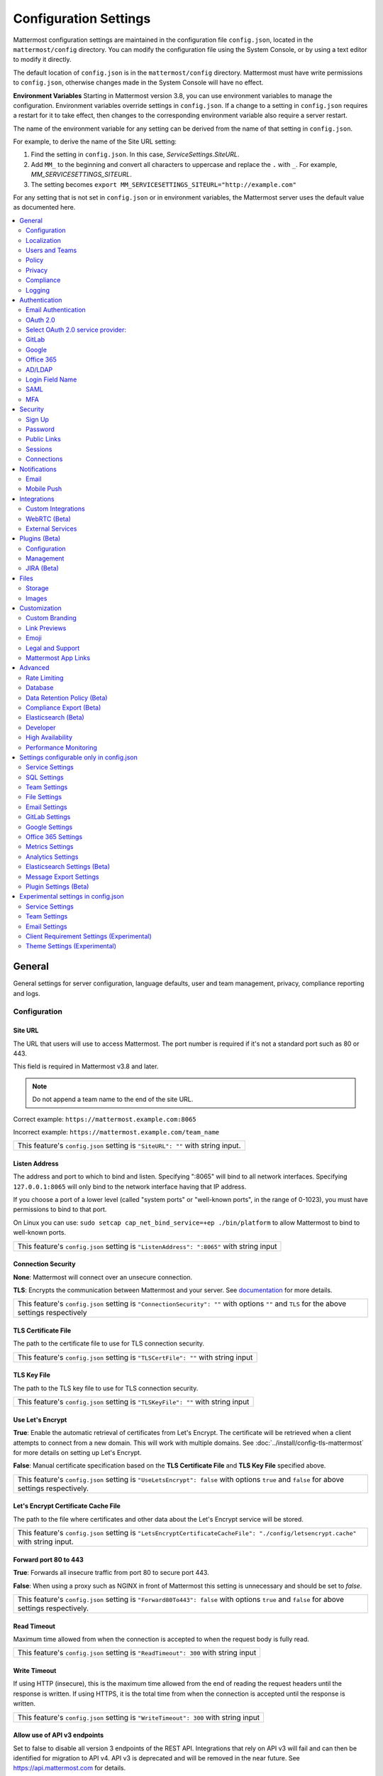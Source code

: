 Configuration Settings
======================

Mattermost configuration settings are maintained in the configuration file ``config.json``, located in the ``mattermost/config`` directory. You can modify the configuration file using the System Console, or by using a text editor to modify it directly.

The default location of ``config.json`` is in the ``mattermost/config`` directory. Mattermost must have write permissions to ``config.json``, otherwise changes made in the System Console will have no effect.

**Environment Variables**
Starting in Mattermost version 3.8, you can use environment variables to manage the configuration. Environment variables override settings in ``config.json``. If a change to a setting in ``config.json`` requires a restart for it to take effect, then changes to the corresponding environment variable also require a server restart.

The name of the environment variable for any setting can be derived from the name of that setting in ``config.json``.

For example, to derive the name of the Site URL setting:

1. Find the setting in ``config.json``. In this case, *ServiceSettings.SiteURL*.
2. Add ``MM_`` to the beginning and convert all characters to uppercase and replace the ``.`` with ``_``. For example, *MM_SERVICESETTINGS_SITEURL*.
3. The setting becomes ``export MM_SERVICESETTINGS_SITEURL="http://example.com"``

For any setting that is not set in ``config.json`` or in environment variables, the Mattermost server uses the default value as documented here.

.. contents::
  :depth: 2
  :local:
  :backlinks: entry

General
-------
General settings for server configuration, language defaults, user and team management, privacy, compliance reporting and logs.

Configuration
~~~~~~~~~~~~~~~~~~~~~~~~~

Site URL
^^^^^^^^^^^^^^^^^^^^^^^^^^^^^^^^^^^^^^^^^^^^^^^^^^^^^^^^^^^^
The URL that users will use to access Mattermost. The port number is required if it's not a standard port such as 80 or 443.

This field is required in Mattermost v3.8 and later.

.. note:: Do not append a team name to the end of the site URL.

Correct example: ``https://mattermost.example.com:8065``

Incorrect example: ``https://mattermost.example.com/team_name``

+----------------------------------------------------------------------------------------------------------------------------------------------------+
| This feature's ``config.json`` setting is ``"SiteURL": ""`` with string input.                                                                     |
+----------------------------------------------------------------------------------------------------------------------------------------------------+

Listen Address
^^^^^^^^^^^^^^^^^^^^^^^^^^^^^^^^^^^^^^^^^^^^^^^^^^^^^^^^^^^^

The address and port to which to bind and listen. Specifying ":8065" will bind to all network interfaces. Specifying ``127.0.0.1:8065`` will only bind to the network interface having that IP address.

If you choose a port of a lower level (called "system ports" or "well-known ports", in the range of 0-1023), you must have permissions to bind to that port.

On Linux you can use: ``sudo setcap cap_net_bind_service=+ep ./bin/platform`` to allow Mattermost to bind to well-known ports.

+-------------------------------------------------------------------------------------------+
| This feature's ``config.json`` setting is ``"ListenAddress": ":8065"`` with string input  |
+-------------------------------------------------------------------------------------------+

Connection Security
^^^^^^^^^^^^^^^^^^^^^^^^^^^^^^^^^^^^^^^^^^^^^^^^^^^^^^^^^^^^

**None**: Mattermost will connect over an unsecure connection.

**TLS**: Encrypts the communication between Mattermost and your server. See `documentation <https://docs.mattermost.com/install/config-tls-mattermost.html>`_ for more details.

+---------------------------------------------------------------------------------------------------------------------------------------------+
| This feature's ``config.json`` setting is ``"ConnectionSecurity": ""`` with options ``""`` and ``TLS`` for the above settings respectively  |
+---------------------------------------------------------------------------------------------------------------------------------------------+

TLS Certificate File
^^^^^^^^^^^^^^^^^^^^^^^^^^^^^^^^^^^^^^^^^^^^^^^^^^^^^^^^^^^^
The path to the certificate file to use for TLS connection security.

+------------------------------------------------------------------------------------+
| This feature's ``config.json`` setting is ``"TLSCertFile": ""`` with string input  |
+------------------------------------------------------------------------------------+


TLS Key File
^^^^^^^^^^^^^^^^^^^^^^^^^^^^^^^^^^^^^^^^^^^^^^^^^^^^^^^^^^^^
The path to the TLS key file to use for TLS connection security.

+-----------------------------------------------------------------------------------+
| This feature's ``config.json`` setting is ``"TLSKeyFile": ""`` with string input  |
+-----------------------------------------------------------------------------------+

Use Let's Encrypt
^^^^^^^^^^^^^^^^^^^^^^^^^^^^^^^^^^^^^^^^^^^^^^^^^^^^^^^^^^^^
**True**: Enable the automatic retrieval of certificates from Let's Encrypt. The certificate will be retrieved when a client attempts to connect from a new domain. This will work with multiple domains. See :doc:`../install/config-tls-mattermost` for more details on setting up Let's Encrypt.

**False**: Manual certificate specification based on the **TLS Certificate File** and **TLS Key File** specified above.

+-------------------------------------------------------------------------------------------------------------------------------------------------------------------+
| This feature's ``config.json`` setting is ``"UseLetsEncrypt": false`` with options ``true`` and ``false`` for above settings respectively.                        |
+-------------------------------------------------------------------------------------------------------------------------------------------------------------------+


Let's Encrypt Certificate Cache File
^^^^^^^^^^^^^^^^^^^^^^^^^^^^^^^^^^^^^^^^^^^^^^^^^^^^^^^^^^^^
The path to the file where certificates and other data about the Let's Encrypt service will be stored.

+-----------------------------------------------------------------------------------------------------------------------------------+
| This feature's ``config.json`` setting is ``"LetsEncryptCertificateCacheFile": "./config/letsencrypt.cache"`` with string input.  |
+-----------------------------------------------------------------------------------------------------------------------------------+

Forward port 80 to 443
^^^^^^^^^^^^^^^^^^^^^^^^^^^^^^^^^^^^^^^^^^^^^^^^^^^^^^^^^^^^
**True**: Forwards all insecure traffic from port 80 to secure port 443.

**False**: When using a proxy such as NGINX in front of Mattermost this setting is unnecessary and should be set to `false`.

+-------------------------------------------------------------------------------------------------------------------------------------------------------------------+
| This feature's ``config.json`` setting is ``"Forward80To443": false`` with options ``true`` and ``false`` for above settings respectively.                        |
+-------------------------------------------------------------------------------------------------------------------------------------------------------------------+

Read Timeout
^^^^^^^^^^^^^^^^^^^^^^^^^^^^^^^^^^^^^^^^^^^^^^^^^^^^^^^^^^^^
Maximum time allowed from when the connection is accepted to when the request body is fully read.

+-------------------------------------------------------------------------------------+
| This feature's ``config.json`` setting is ``"ReadTimeout": 300`` with string input  |
+-------------------------------------------------------------------------------------+

Write Timeout
^^^^^^^^^^^^^^^^^^^^^^^^^^^^^^^^^^^^^^^^^^^^^^^^^^^^^^^^^^^^
If using HTTP (insecure), this is the maximum time allowed from the end of reading the request headers until the response is written. If using HTTPS, it is the total time from when the connection is accepted until the response is written.

+--------------------------------------------------------------------------------------+
| This feature's ``config.json`` setting is ``"WriteTimeout": 300`` with string input  |
+--------------------------------------------------------------------------------------+

Allow use of API v3 endpoints
^^^^^^^^^^^^^^^^^^^^^^^^^^^^^
Set to false to disable all version 3 endpoints of the REST API. Integrations that rely on API v3 will fail and can then be identified for migration to API v4. API v3 is deprecated and will be removed in the near future. See https://api.mattermost.com for details.

+---------------------------------------------------------------------------------------------------------+
| This feature's ``config.json`` setting is ``"EnableAPIv3": true`` with options ``true`` and ``false``.  |
+---------------------------------------------------------------------------------------------------------+

Webserver Mode
^^^^^^^^^^^^^^^^^^^^^^^^^^^^^^^^^^^^^^^^^^^^^^^^^^^^^^^^^^^^
gzip compression applies to the HTML, CSS, Javascript, and other static content files that make up the Mattermost web client. It is recommended to enable gzip to improve performance unless your environment has specific restrictions, such as a web proxy that distributes gzip files poorly. This setting requires a server restart to take effect.

**gzip**: The Mattermost server will serve static files compressed with gzip to improve performance.

**Uncompressed**: The Mattermost server will serve static files uncompressed.

**Disabled**: The Mattermost server will not serve static files.

+----------------------------------------------------------------------------------------------------------------------------------------------------------------------+
| This feature's ``config.json`` setting is ``"WebserverMode": "gzip"`` with options ``gzip``, ``uncompressed`` and ``disabled`` for above settings respectively.      |
+----------------------------------------------------------------------------------------------------------------------------------------------------------------------+

Reload Configuration from Disk
^^^^^^^^^^^^^^^^^^^^^^^^^^^^^^^^^^^^^^^^^^^^^^^^^^^^^^^^^^^^
*Available in Enterprise Edition E20*

This button resets the configuration settings by reloading the settings from the disk. The server will still need to be restarted if a setting requiring server restart was changed.

The workflow for failover without downing the server is to change the database line in the config.json file, click **Reload Configuration from Disk** then click **Recycle Database Connections** in the Advanced > Database section.

Purge All Caches
^^^^^^^^^^^^^^^^^^^^^^^^^^^^^^^^^^^^^^^^^^^^^^^^^^^^^^^^^^^^
This button purges all the in-memory caches for sessions, accounts and channels. Deployments using High Availability will attempt to purge all the servers in the cluster. Purging the caches may adversely impact performance.

________

Localization
~~~~~~~~~~~~~~~~~~~~~~~~~
Default Server Language
^^^^^^^^^^^^^^^^^^^^^^^^^^^^^^^^^^^^^^^^^^^^^^^^^^^^^^^^^^^^
Default language for system messages and logs. Changing this will require a server restart before taking effect.

+---------------------------------------------------------------------------------------------------------------------------------------------------------------------------------------------------------------------+
| This feature's ``config.json`` setting is ``"DefaultServerLocale": "en"`` with options ``de``, ``en``, ``es``, ``fr``, ``it``, ``ja``, ``ko``, ``nl``, ``pl``, ``pt-br``, ``ru``, ``tr``, ``zh_CN`` and ``zh_TW``   |
+---------------------------------------------------------------------------------------------------------------------------------------------------------------------------------------------------------------------+

Default Client Language
^^^^^^^^^^^^^^^^^^^^^^^^^^^^^^^^^^^^^^^^^^^^^^^^^^^^^^^^^^^^
Default language for newly created users and pages where the user hasn't logged in.

+---------------------------------------------------------------------------------------------------------------------------------------------------------------------------------------------------------------------+
| This feature's ``config.json`` setting is ``"DefaultClientLocale": "en"`` with options ``de``, ``en``, ``es``, ``fr``, ``it``, ``ja``, ``ko``, ``nl``, ``pl``, ``pt-br``, ``ru``, ``tr``, ``zh_CN`` and ``zh_TW``   |
+---------------------------------------------------------------------------------------------------------------------------------------------------------------------------------------------------------------------+

Available Languages
^^^^^^^^^^^^^^^^^^^^^^^^^^^^^^^^^^^^^^^^^^^^^^^^^^^^^^^^^^^^
Sets which languages are available for users in **Account Settings** > **Display** > **Languages**. Leave the field blank to add new languages automatically by default, or add new languages using the dropdown menu manually as they become available. If you're manually adding new languages, the **Default Client Language** must be added before saving the setting.

Note: Servers which upgraded to v3.1 need to manually set this field blank to have new languages added by default.

+------------------------------------------------------------------------------------------------------------------------------------------------------------------------------------------------------------------------+
| This feature's ``config.json`` setting is ``"AvailableLocales": ""`` with options ``""``, ``de``, ``en``, ``es``, ``fr``, ``it``, ``ja``, ``ko``, ``nl``, ``pl``, ``pt-br``, ``ru``, ``tr``, ``zh_CN`` and ``zh_TW``   |
+------------------------------------------------------------------------------------------------------------------------------------------------------------------------------------------------------------------------+

________

Users and Teams
~~~~~~~~~~~~~~~~~~~~~~~~~
Enable Account Creation
^^^^^^^^^^^^^^^^^^^^^^^^^^^^^^^^^^^^^^^^^^^^^^^^^^^^^^^^^^^^
**True**: Ability to create new accounts is enabled via inviting new members or sharing the team invite link.

**False**: Ability to create accounts is disabled. The **Create Account** button displays an error when trying to signup via an email invite or team invite link.

+----------------------------------------------------------------------------------------------------------------------------------------------------------------------+
| This feature's ``config.json`` setting is ``"EnableUserCreation": true`` with options ``true`` and ``false`` for above settings respectively.                        |
+----------------------------------------------------------------------------------------------------------------------------------------------------------------------+


Enable Team Creation
^^^^^^^^^^^^^^^^^^^^^^^^^^^^^^^^^^^^^^^^^^^^^^^^^^^^^^^^^^^^
**True**: Ability to create a new team is enabled for all users.

**False**: Only System Administrators can create teams from the team selection page. The **Create A New Team** button is hidden in the main menu UI.

+----------------------------------------------------------------------------------------------------------------------------------------------------------------------+
| This feature's ``config.json`` setting is ``"EnableTeamCreation": true`` with options ``true`` and ``false`` for above settings respectively.                        |
+----------------------------------------------------------------------------------------------------------------------------------------------------------------------+

Max Users Per Team
^^^^^^^^^^^^^^^^^^^^^^^^^^^^^^^^^^^^^^^^^^^^^^^^^^^^^^^^^^^^
Maximum number of users per team, excluding inactive users.


The **Max Users Per Team** refers to the size of the "team site" which is workspace a "team of people" inhabits. A team of people is considered a small organization where people work closely together towards a specific shared goal and share the same etiquette. In the physical world, a team of people could typically be seated around a single table to have a meal and discuss their project.

The default maximum of 50 people, is at the extreme high end of a single team of people. At this point organizations are more often "multiple teams of people" and investments in explicitly defining etiquette, such as `channel organization <https://docs.mattermost.com/help/getting-started/organizing.html>`_ or turning on `policy features <https://docs.mattermost.com/administration/config-settings.html#policy>`_ in Enterprise Edition, are often used to scale the high levels of productivity found in a team of people using Mattermost to multiple teams of people.

In terms of technical performance, `with appropriate hardware, Mattermost can easily scale to hundreds and even thousands of users <https://docs.mattermost.com/install/requirements.html>`_, and provided the administrator believes the appropriate etiquette is in place, they should feel free to increase the default value.

+----------------------------------------------------------------------------------------------------------------------------------------------------------------------+
| This feature's ``config.json`` setting is ``"MaxUsersPerTeam": 50`` with whole number input.                                                                         |
+----------------------------------------------------------------------------------------------------------------------------------------------------------------------+

Max Channels Per Team
^^^^^^^^^^^^^^^^^^^^^^^^^^^^^^^^^^^^^^^^^^^^^^^^^^^^^^^^^^^^

Maximum number of channels per team, including both active and deleted channels.

+----------------------------------------------------------------------------------------------------------------------------------------------------------------------+
| This feature's ``config.json`` setting is ``"MaxChannelsPerTeam": 2000`` with whole number input.                                                                    |
+----------------------------------------------------------------------------------------------------------------------------------------------------------------------+

Max Notifications Per Channel
^^^^^^^^^^^^^^^^^^^^^^^^^^^^^^^^^^^^^^^^^^^^^^^^^^^^^^^^^^^^

Maximum total number of users in a channel before @all, @here, and @channel no longer send notifications to maximize performance.

+------------------------------------------------------------------------------------------------------------------------------------------------------------------------------+
| This feature's ``config.json`` setting is ``"MaxNotificationsPerChannel": 1000`` with whole number input.                                                                    |
+------------------------------------------------------------------------------------------------------------------------------------------------------------------------------+

Show @channel and @all confirmation dialog
^^^^^^^^^^^^^^^^^^^^^^^^^^^^^^^^^^^^^^^^^^^^^^^^^^^^^^^^^^^^

**True**: Users will be prompted to confirm when posting @channel and @all in channels with over five members.

**False**: No confirmation is required.

+------------------------------------------------------------------------------------------------------------------------------------------------------------------------------+
| This feature's ``config.json`` setting is ``"EnableConfirmNotificationsToChannel": true`` with options ``true`` and ``false`` for above settings respectively.               |
+------------------------------------------------------------------------------------------------------------------------------------------------------------------------------+

Restrict account creation to specified email domains
^^^^^^^^^^^^^^^^^^^^^^^^^^^^^^^^^^^^^^^^^^^^^^^^^^^^^^^^^^^^
Teams and user accounts can only be created by a verified email from this list of comma-separated domains (e.g. "corp.mattermost.com, mattermost.org").

+----------------------------------------------------------------------------------------------------------------------------------------------------------------------+
| This feature's ``config.json`` setting is ``"RestrictCreationToDomains": ""`` with string input.                                                                     |
+----------------------------------------------------------------------------------------------------------------------------------------------------------------------+

Restrict Team Names
^^^^^^^^^^^^^^^^^^^^^^^^^^^^^^^^^^^^^^^^^^^^^^^^^^^^^^^^^^^^

*Removed in November 16th, 2016 release*

**True**: Newly created team names cannot contain the following restricted words: www, web, admin, support, notify, test, demo, mail, team, channel, internal, localhost, dockerhost, stag, post, cluster, api, oauth.

**False**: Newly created team names are not restricted.

+----------------------------------------------------------------------------------------------------------------------------------------------------------------------+
| This feature's ``config.json`` setting is ``"RestrictTeamNames": true`` with options ``true`` and ``false`` for above settings respectively.                         |
+----------------------------------------------------------------------------------------------------------------------------------------------------------------------+

Enable users to open Direct Message channels with
^^^^^^^^^^^^^^^^^^^^^^^^^^^^^^^^^^^^^^^^^^^^^^^^^^^^^^^^^^^^

**Any user on the Mattermost server**: The Direct Messages "More" menu has the option to open a Direct Message channel with any user on the server.

**Any member of the team**: The Direct Messages "More" menu only has the option to open a Direct Message channel with users on the current team.  If a user belongs to multiple teams, direct messages will still be received regardless of what team they are currently on.

+----------------------------------------------------------------------------------------------------------------------------------------------------------------------+
| This feature's ``config.json`` setting is ``"RestrictDirectMessage": "any"`` with options ``any`` and ``team`` for above settings respectively.                      |
+----------------------------------------------------------------------------------------------------------------------------------------------------------------------+

Enable Team Directory
^^^^^^^^^^^^^^^^^^^^^^^^^^^^^^^^^^^^^^^^^^^^^^^^^^^^^^^^^^^^
*Removed in May 16th, 2016 release*

**True**: Teams that are configured to appear in the team directory will appear on the system main page. Teams can configure this setting from **Team Settings > Include this team in the Team Directory**.

**False**: Team directory on the system main page is disabled.

+----------------------------------------------------------------------------------------------------------------------------------------------------------------------+
| This feature's ``config.json`` setting is ``"EnableTeamListing": false`` with options ``true`` and ``false`` for above settings respectively.                        |
+----------------------------------------------------------------------------------------------------------------------------------------------------------------------+

Teammate Name Display
^^^^^^^^^^^^^^^^^^^^^
Specifies how names are displayed in the user interface.

**Show username**: Displays the user's username.

**Show nickname if one exists**: Displays the user's nickname. If the user does not have a nickname, their full name is displayed. If the user does not have a full name, their username is displayed.

**Show first and last name**: Displays the user's full name. If the user does not have a full name, their username is displayed. Recommended when using SAML or LDAP if first name and last name attributes are configured.

+-------------------------------------------------------------------------------------------------------------------------------------------------------+
| This feature's ``config.json`` setting is ``"TeammateNameDisplay": "username"`` with options ``username``, ``nickname_full_name``, and ``full_name``. |
+-------------------------------------------------------------------------------------------------------------------------------------------------------+

________

Policy
~~~~~~~~~~~~~~~~~~~~~~~~~
*Available in Enterprise Edition E10 and higher*

Settings to configure the permission restrictions for sending team invite links and managing channels.

Enable sending team invites from
^^^^^^^^^^^^^^^^^^^^^^^^^^^^^^^^^^^^^^^^^^^^^^^^^^^^^^^^^^^^
Set policy on who can invite others to a team using the **Send Email Invite**, **Get Team Invite Link**, and **Add Members to Team** options on the main menu. If **Get Team Invite Link** is used to share a link, you can expire the invite code from **Team Settings > Invite Code** after the desired users have joined the team. Options include:

**All team members**: Allows any team member to invite others using an email invitation, team invite link or by adding members to the team directly.

**Team and System Admins**: Hides the email invitation, team invite link, and the add members to team buttons in the Main Menu from users who are not Team Admins or System Admins.

**System Admins**: Hides the email invitation, team invite link, and add members to team buttons in the Main Menu from users who are not System Admins.

+----------------------------------------------------------------------------------------------------------------------------------------------------------------------+
| This feature's ``config.json`` setting is ``"RestrictTeamInvite": "all"`` with options ``all``, ``team_admin`` and ``system_admin`` for above settings respectively. |
+----------------------------------------------------------------------------------------------------------------------------------------------------------------------+

Enable public channel creation for
^^^^^^^^^^^^^^^^^^^^^^^^^^^^^^^^^^^^^^^^^^^^^^^^^^^^^^^^^^^^
Restrict the permission level required to create public channels.

**All team members**: Allow all team members to create public channels.

**Team Admins and System Admins**: Restrict creating public channels to Team Admins and System Admins.

**System Admins**: Restrict creating public channels to System Admins.

+-----------------------------------------------------------------------------------------------------------------------------------------------------------------------------------+
| This feature's ``config.json`` setting is ``"RestrictPublicChannelCreation": "all"`` with options ``all``, ``team_admin`` and ``system_admin`` for above settings respectively.   |
+-----------------------------------------------------------------------------------------------------------------------------------------------------------------------------------+

Enable public channel renaming for
^^^^^^^^^^^^^^^^^^^^^^^^^^^^^^^^^^^^^^^^^^^^^^^^^^^^^^^^^^^^
Restrict the permission level required to rename and set the header or purpose for public channels.

**All channel members**: Allow all channel members to rename public channels.

**Channel Admins, Team Admins, and System Admins**: Restrict renaming public channels to Channel Admins, Team Admins, and System Admins that are members of the channel.

**Team Admins and System Admins**: Restrict renaming public channels to Team Admins and System Admins that are members of the channel.

**System Admins**: Restrict renaming public channels to System Admins that are members of the channel.

+---------------------------------------------------------------------------------------------------------------------------------------------------------------------------------------------------------+
| This feature's ``config.json`` setting is ``"RestrictPublicChannelManagement": "all"`` with options ``all``, ``channel_admin``, ``team_admin``, and ``system_admin`` for above settings respectively.   |
+---------------------------------------------------------------------------------------------------------------------------------------------------------------------------------------------------------+

Enable public channel deletion for
^^^^^^^^^^^^^^^^^^^^^^^^^^^^^^^^^^^^^^^^^^^^^^^^^^^^^^^^^^^^
Restrict the permission level required to delete public channels. Deleted channels can be recovered from the database using a `command line tool <https://docs.mattermost.com/administration/command-line-tools.html>`_.

**All channel members**: Allow all channel members to delete public channels.

**Channel Admins, Team Admins, and System Admins**: Restrict deleting public channels to Channel Admins, Team Admins, and System Admins that are members of the channel.

**Team Admins and System Admins**: Restrict deleting public channels to Team Admins and System Admins that are members of the channel.

**System Admins**: Restrict deleting public channels to System Admins that are members of the channel.

+-------------------------------------------------------------------------------------------------------------------------------------------------------------------------------------------------------+
| This feature's ``config.json`` setting is ``"RestrictPublicChannelDeletion": "all"`` with options ``all``, ``channel_admin``, ``team_admin``, and ``system_admin`` for above settings respectively.   |
+-------------------------------------------------------------------------------------------------------------------------------------------------------------------------------------------------------+

Enable private channel creation for
^^^^^^^^^^^^^^^^^^^^^^^^^^^^^^^^^^^^^^^^^^^^^^^^^^^^^^^^^^^^
Restrict the permission level required to create private channels.

**All team members**: Allow all team members to create private channels.

**Team Admins and System Admins**: Restrict creating private channels to Team Admins and System Admins.

**System Admins**: Restrict creating private channels to System Admins.

+------------------------------------------------------------------------------------------------------------------------------------------------------------------------------------+
| This feature's ``config.json`` setting is ``"RestrictPrivateChannelCreation": "all"`` with options ``all``, ``team_admin`` and ``system_admin`` for above settings respectively.   |
+------------------------------------------------------------------------------------------------------------------------------------------------------------------------------------+

Enable private channel renaming for
^^^^^^^^^^^^^^^^^^^^^^^^^^^^^^^^^^^^^^^^^^^^^^^^^^^^^^^^^^^^
Restrict the permission level required to rename and set the header or purpose for private channels.

**All channel members**: Allow all channel members to rename private channels.

**Channel Admins, Team Admins, and System Admins**: Restrict renaming private channels to Channel Admins, Team Admins, and System Admins that are members of the private channel.

**Team Admins and System Admins**: Restrict renaming private channels to Team Admins and System Admins that are members of the private channel.

**System Admins**: Restrict renaming private channels to System Admins that are members of the private channel.

+----------------------------------------------------------------------------------------------------------------------------------------------------------------------------------------------------------+
| This feature's ``config.json`` setting is ``"RestrictPrivateChannelManagement": "all"`` with options ``all``, ``channel_admin``, ``team_admin``, and ``system_admin`` for above settings respectively.   |
+----------------------------------------------------------------------------------------------------------------------------------------------------------------------------------------------------------+

Enable private channel deletion for
^^^^^^^^^^^^^^^^^^^^^^^^^^^^^^^^^^^^^^^^^^^^^^^^^^^^^^^^^^^^
Restrict the permission level required to delete private channels. Deleted channels can be recovered from the database using a `command line tool <https://docs.mattermost.com/administration/command-line-tools.html>`_.

**All channel members**: Allow all channel members to delete private channels.

**Channel Admins, Team Admins, and System Admins**: Restrict deleting private channels to Channel Admins, Team Admins, and System Admins that are members of the private channel.

**Team Admins and System Admins**: Restrict deleting private channels to Team Admins and System Admins that are members of the private channel.

**System Admins**: Restrict deleting private channels to System Admins that are members of the private channel.

+--------------------------------------------------------------------------------------------------------------------------------------------------------------------------------------------------------+
| This feature's ``config.json`` setting is ``"RestrictPrivateChannelDeletion": "all"`` with options ``all``, ``channel_admin``, ``team_admin``, and ``system_admin`` for above settings respectively.   |
+--------------------------------------------------------------------------------------------------------------------------------------------------------------------------------------------------------+

Enable managing of private channel members for
^^^^^^^^^^^^^^^^^^^^^^^^^^^^^^^^^^^^^^^^^^^^^^^^^^^^^^^^^^^^
Set policy on who can add and remove members from private channels.

**All team members**: Allow all team members to add and remove members.

**Team Admins, Channel Admins, and System Admins**: Allow only Team Admins, Channel Admins, and System Admins to add and remove members.

**Team Admins, and System Admins**: Allow only Team Admins and System Admins to add and remove members.

**System Admins**: Allow only System Admins to add and remove members.

+-----------------------------------------------------------------------------------------------------------------------------------------------------------------------------------------------------------+
| This feature's ``config.json`` setting is ``"RestrictPrivateChannelManageMembers": "all"`` with options ``all``, ``channel_admin``, ``team_admin``, and ``system_admin`` for above settings respectively. |
+-----------------------------------------------------------------------------------------------------------------------------------------------------------------------------------------------------------+

Allow which users to delete messages
^^^^^^^^^^^^^^^^^^^^^^^^^^^^^^^^^^^^^^^^^^^^^^^^^^^^^^^^^^^^
Restrict the permission level required to delete messages. Team Admins, Channel Admins, and System Admins can delete messages only in channels where they are members. Messages can be deleted anytime.

**Message authors can delete their own messages, and Administrators can delete any message**: Allow authors to delete their own messages, and allow Team Admins, Channel Admins, and System Admins to delete any message.

**Team Admins and System Admins**: Allow only Team Admins and System Admins to delete messages.

**System Admins**: Allow only System Admins to delete messages.

+------------------------------------------------------------------------------------------------------------------------------------------------------------------------------------+
| This feature's ``config.json`` setting is ``"RestrictPostDelete": "all"`` with options ``all``, ``team_admin`` and ``system_admin`` for above settings respectively.               |
+------------------------------------------------------------------------------------------------------------------------------------------------------------------------------------+

Allow users to edit their messages
^^^^^^^^^^^^^^^^^^^^^^^^^^^^^^^^^^^^^^^^^^^^^^^^^^^^^^^^^^^^
Set the time limit that users have to edit their messages after posting.

**Any time**: Allow users to edit their messages at any time after posting.

**Never**: Do not allow users to edit their messages.

**{n} seconds after posting**: Users can edit their messages within the specified time limit after posting.

+---------------------------------------------------------------------------------------------------------------------------------------------------------------+
| This feature has two settings in ``config.json``. The first setting is ``"AllowEditPost": "always"`` with options ``always``, ``never``, and ``time_limit``.  |
|                                                                                                                                                               |
| The second setting is ``"PostEditTimeLimit": 300`` with whole number input. To enable ``PostEditTimeLimit``, set ``AllowEditPost`` to ``time_limit``.         |
+---------------------------------------------------------------------------------------------------------------------------------------------------------------+

Enable Announcement Banner
^^^^^^^^^^^^^^^^^^^^^^^^^^

Enable an announcement banner across all teams. The banner is displayed at the top of the screen and is the entire width of the screen. By default, users can dismiss the banner until you either change the text of the banner or until you re-enable the banner after it has been disabled. You can prevent users from dismissing the banner, and you can control the text color and the background color.

**True**: Enable the announcement banner. The banner is displayed only if ``BannerText`` has a value.

**False**: Disable the announcement banner.

+-----------------------------------------------------------------------------------------------------------+
| This feature's ``config.json`` setting is ``"EnableBanner": false`` with options ``true`` and ``false``.  |
+-----------------------------------------------------------------------------------------------------------+

Banner Text
^^^^^^^^^^^

The text of the announcement banner.

+------------------------------------------------------------------------------------+
| This feature's ``config.json`` setting is ``"BannerText": ""`` with string input.  |
+------------------------------------------------------------------------------------+

Banner Color
^^^^^^^^^^^^

The background color of the announcement banner.

+---------------------------------------------------------------------------------------------+
| This feature's ``config.json`` setting is ``""BannerColor": "#f2a93b"`` with string input.  |
+---------------------------------------------------------------------------------------------+

Banner Text Color
^^^^^^^^^^^^^^^^^

The color of the text in the announcement banner.

+-------------------------------------------------------------------------------------------------+
| This feature's ``config.json`` setting is ``""BannerTextColor": "#333333"`` with string input.  |
+-------------------------------------------------------------------------------------------------+

Allow Banner Dismissal
^^^^^^^^^^^^^^^^^^^^^^

**True**: Users can dismiss the banner until the next time they log in or the banner is updated.

**False**: The banner is permanently visible until it is turned off by the System Admin.

+-------------------------------------------------------------------------------------------------------------------+
| This feature's ``config.json`` setting is ``""AllowBannerDismissal": true`` with options ``true`` and ``false``.  |
+-------------------------------------------------------------------------------------------------------------------+


Privacy
~~~~~~~~~~~~~~~~~~~~~~~~~
Settings to configure the name and email privacy of users on your system.

Show Email Address
^^^^^^^^^^^^^^^^^^^^^^^^^^^^^^^^^^^^^^^^^^^^^^^^^^^^^^^^^^^^
**True**: Show email address of all users.

**False**: Hide email address of users from other users in the user interface, including Team Admins. This is designed for managing teams where users choose to keep their contact information private. System Administrators will still be able to see email addresses in the UI.

+----------------------------------------------------------------------------------------------------------------------------------------------------------------------+
| This feature's ``config.json`` setting is ``"ShowEmailAddress": true`` with options ``true`` and ``false`` for above settings respectively.                          |
+----------------------------------------------------------------------------------------------------------------------------------------------------------------------+

Show Full Name
^^^^^^^^^^^^^^^^^^^^^^^^^^^^^^^^^^^^^^^^^^^^^^^^^^^^^^^^^^^^
**True**: Show full name of all users.

**False**: hide full name of users from other users including Team Admins. This is designed for managing teams where users choose to keep their contact information private. System Administrators will still be able to see full names in the UI.

+----------------------------------------------------------------------------------------------------------------------------------------------------------------------+
| This feature's ``config.json`` setting is ``"ShowFullName": true`` with options ``true`` and ``false`` for above settings respectively.                              |
+----------------------------------------------------------------------------------------------------------------------------------------------------------------------+

________

Compliance
~~~~~~~~~~~~~~~~~~~~~~~~~
*Available in Enterprise Edition E20*

Settings used to enable and configure Mattermost compliance reports.

Enable Compliance Reporting
^^^^^^^^^^^^^^^^^^^^^^^^^^^^^^^^^^^^^^^^^^^^^^^^^^^^^^^^^^^^
**True**: Compliance reporting is enabled in Mattermost.

**False**: Compliance reporting is disabled.

+----------------------------------------------------------------------------------------------------------------------------------------------------------------------+
| This feature's ``config.json`` setting is ``"Enable": false`` with options ``true`` and ``false`` for above settings respectively.                                   |
+----------------------------------------------------------------------------------------------------------------------------------------------------------------------+

Compliance Report Directory
^^^^^^^^^^^^^^^^^^^^^^^^^^^^^^^^^^^^^^^^^^^^^^^^^^^^^^^^^^^^
Sets the directory where compliance reports are written.

+----------------------------------------------------------------------------------------------------------------------------------------------------------------------+
| This feature's ``config.json`` setting is ``"Directory": "./data/"`` with string input.                                                                              |
+----------------------------------------------------------------------------------------------------------------------------------------------------------------------+

Enable Daily Report
^^^^^^^^^^^^^^^^^^^^^^^^^^^^^^^^^^^^^^^^^^^^^^^^^^^^^^^^^^^^
**True**: Mattermost generates a daily compliance report.

**False**: Daily reports are not generated.

+----------------------------------------------------------------------------------------------------------------------------------------------------------------------+
| This feature's ``config.json`` setting is ``"EnableDaily": false`` with options ``true`` and ``false`` for above settings respectively.                              |
+----------------------------------------------------------------------------------------------------------------------------------------------------------------------+

________

Logging
~~~~~~~~~~~~~~~~~~~~~~~~~
Output logs to console
^^^^^^^^^^^^^^^^^^^^^^^^^^^^^^^^^^^^^^^^^^^^^^^^^^^^^^^^^^^^

**True**: Output log messages to the console based on **ConsoleLevel** option. The server writes messages to the standard output stream (stdout).

**False**: Output log messages are not written to the console.

+----------------------------------------------------------------------------------------------------------------------------------------------------------------------+
| This feature's ``config.json`` setting is ``"EnableConsole": true`` with options ``true`` and ``false`` for above settings respectively.                             |
+----------------------------------------------------------------------------------------------------------------------------------------------------------------------+

Console Log Level
^^^^^^^^^^^^^^^^^^^^^^^^^^^^^^^^^^^^^^^^^^^^^^^^^^^^^^^^^^^^
Level of detail at which log events are written to the console when **EnableConsole** = ``true``.

**DEBUG**: Prints high detail for developers debugging issues.

**ERROR**: Outputs only error messages.

**INFO**: Outputs error messages and information around startup and initialization.

+----------------------------------------------------------------------------------------------------------------------------------------------------------------------+
| This feature's ``config.json`` setting is ``"ConsoleLevel": "DEBUG"`` with options ``DEBUG``, ``ERROR`` and ``INFO`` for above settings respectively.                |
+----------------------------------------------------------------------------------------------------------------------------------------------------------------------+

Output logs to file
^^^^^^^^^^^^^^^^^^^^^^^^^^^^^^^^^^^^^^^^^^^^^^^^^^^^^^^^^^^^
Typically set to true in production. When true, logged events are written to the ``mattermost.log`` file in the directory specified by the **FileLocation** setting. The logs are rotated at 10,000 lines and archived to a file in the same directory, and given a name with a datestamp and serial number. For example, ``mattermost.2017-03-31.001``.

**True**:  Log files are written to files specified in **FileLocation**.

**False**: Log files are not written.

+----------------------------------------------------------------------------------------------------------------------------------------+
| This feature's ``config.json`` setting is ``"EnableFile": true`` with options ``true`` and ``false`` for above settings respectively.  |
+----------------------------------------------------------------------------------------------------------------------------------------+

File Log Level
^^^^^^^^^^^^^^^^^^^^^^^^^^^^^^^^^^^^^^^^^^^^^^^^^^^^^^^^^^^^
Level of detail at which log events are written to log files when **EnableFile** = ``true``.

**ERROR**: Outputs only error messages.

**INFO**: Outputs error messages and information around startup and initialization.

**DEBUG**: Prints high detail for developers debugging issues.

+----------------------------------------------------------------------------------------------------------------------------------------------------------------------+
| This feature's ``config.json`` setting is ``"FileLevel": "INFO"`` with options ``DEBUG``, ``ERROR`` and ``INFO`` for above settings respectively.                    |
+----------------------------------------------------------------------------------------------------------------------------------------------------------------------+

File Log Directory
^^^^^^^^^^^^^^^^^^^^^^^^^^^^^^^^^^^^^^^^^^^^^^^^^^^^^^^^^^^^
The location of the log files. If blank, they are stored in the ``./logs`` directory. The path that you set must exist and Mattermost must have write permissions in it.

+----------------------------------------------------------------------------------------------------------------------------------------------------------------------+
| This feature's ``config.json`` setting is ``"FileLocation": ""`` with string input.                                                                                  |
+----------------------------------------------------------------------------------------------------------------------------------------------------------------------+

File Log Format
^^^^^^^^^^^^^^^^^^^^^^^^^^^^^^^^^^^^^^^^^^^^^^^^^^^^^^^^^^^^

Format of log message output. If blank, FileFormat = "[%D %T] [%L] (%S) %M", where:

.. list-table::
   :widths: 20 80

   * - %T
     - Time (15:04:05 MST)
   * - %t
     - Time (15:04)
   * - %D
     - Date (2006/01/02)
   * - %d
     - Date (01/02/06)
   * - %L
     - Level (FNST, FINE, DEBG, TRAC, WARN, EROR, CRIT)
   * - %S
     - Source
   * - %M
     - Message

+----------------------------------------------------------------------------------------------------------------------------------------------------------------------+
| This feature's ``config.json`` setting is ``"FileFormat": ""`` with string input.                                                                                    |
+----------------------------------------------------------------------------------------------------------------------------------------------------------------------+


Enable Webhook Debugging
^^^^^^^^^^^^^^^^^^^^^^^^^^^^^^^^^^^^^^^^^^^^^^^^^^^^^^^^^^^^

**True**: Contents of incoming webhooks are printed to log files for debugging.

**False**: Contents of incoming webhooks are not printed to log files.

+----------------------------------------------------------------------------------------------------------------------------------------------------------------------+
| This feature's ``config.json`` setting is ``"EnableWebhookDebugging": true`` with options ``true`` and ``false`` for above settings respectively.                    |
+----------------------------------------------------------------------------------------------------------------------------------------------------------------------+


Enable Diagnostics and Error Reporting
^^^^^^^^^^^^^^^^^^^^^^^^^^^^^^^^^^^^^^^^^^^^^^^^^^^^^^^^^^^^

**True**: To improve the quality and performance of future Mattermost updates, this option sends error reporting and diagnostic information to Mattermost, Inc. To learn more about this feature, see :doc:`telemetry`.

**False**: Diagnostics and error reporting are disabled.

+----------------------------------------------------------------------------------------------------------------------------------------------------------------------+
| This feature's ``config.json`` setting is ``"EnableDiagnostics": true`` with options ``true`` and ``false`` for above settings respectively.                         |
+----------------------------------------------------------------------------------------------------------------------------------------------------------------------+



________

Authentication
-------------------------------
Authentication settings to enable account creation and sign in with email, GitLab, Google or Office 365 OAuth, AD/LDAP, or SAML.

Email Authentication
~~~~~~~~~~~~~~~~~~~~~~~~~
Enable account creation with email
^^^^^^^^^^^^^^^^^^^^^^^^^^^^^^^^^^^^^^^^^^^^^^^^^^^^^^^^^^^^

**True**: Allow team creation and account signup using email and password.

**False**: Email signup is disabled. This limits signup to single sign-on services like OAuth or AD/LDAP.

+----------------------------------------------------------------------------------------------------------------------------------------------------------------------+
| This feature's ``config.json`` setting is ``"EnableSignUpWithEmail": true`` with options ``true`` and ``false`` for above settings respectively.                     |
+----------------------------------------------------------------------------------------------------------------------------------------------------------------------+

Enable sign-in with email
^^^^^^^^^^^^^^^^^^^^^^^^^^^^^^^^^^^^^^^^^^^^^^^^^^^^^^^^^^^^

**True**: Mattermost allows account creation using email and password.

**False**: Sign in with email is disabled and does not appear on the login screen. Use this value when you want to limit sign up to a single sign-on service like AD/LDAP, SAML or GitLab.

+----------------------------------------------------------------------------------------------------------------------------------------------------------------------+
| This feature's ``config.json`` setting is ``"EnableSignInWithEmail": true`` with options ``true`` and ``false`` for above settings respectively.                     |
+----------------------------------------------------------------------------------------------------------------------------------------------------------------------+

Enable sign-in with username
^^^^^^^^^^^^^^^^^^^^^^^^^^^^^^^^^^^^^^^^^^^^^^^^^^^^^^^^^^^^

**True**: Mattermost allows users with email login to sign in using their username and password. This setting does not affect AD/LDAP login.

**False**: Sign in with username is disabled and does not appear on the login screen.

+----------------------------------------------------------------------------------------------------------------------------------------------------------------------+
| This feature's ``config.json`` setting is ``EnableSignInWithUsername": true`` with options ``true`` and ``false`` for above settings respectively.                   |
+----------------------------------------------------------------------------------------------------------------------------------------------------------------------+

________

OAuth 2.0
~~~~~~~~~~~~~~~~~~~~~~~~~
*Available in Enterprise Edition E10 and higher*

Settings to configure OAuth login for account creation and login.

Select OAuth 2.0 service provider:
~~~~~~~~~~~~~~~~~~~~~~~~~~~~~~~~~~~~~~~~~~~~~~~~~~~~~~~~~~~~~~~~~~~~~~~~~~~~~~~~~~~~~~~~~
Choose whether OAuth can be used for account creation and login. Options include:

    - **Do not allow sign-in via an OAuth 2.0 provider**
    - **GitLab** (see `GitLab Settings <http://docs.mattermost.com/administration/config-settings.html#id14>`_ for more detail)
    - **Google Apps** (see `Google Settings <http://docs.mattermost.com/administration/config-settings.html#google-enterprise>`_ for more detail)
    - **Office 365 (Beta)** (see `Office 365 Settings <http://docs.mattermost.com/administration/config-settings.html#office-365-enterprise>`_ for more detail)

This feature's setting does not appear in ``config.json``.

________

GitLab
~~~~~~~~~~~~~~~~~~~~~~~~~
Enable authentication with GitLab
^^^^^^^^^^^^^^^^^^^^^^^^^^^^^^^^^^^^^^^^^^^^^^^^^^^^^^^^^^^^
**True**: Allow team creation and account signup using GitLab OAuth. To configure, input the **Secret** and **Id** credentials.

**False**: GitLab OAuth cannot be used for team creation or account signup.

+----------------------------------------------------------------------------------------------------------------------------------------------------------------------+
| This feature's ``config.json`` setting is ``"Enable": false`` with options ``true`` and ``false`` for above settings respectively.                                   |
+----------------------------------------------------------------------------------------------------------------------------------------------------------------------+

**Note**: For Enterprise, GitLab settigs can be found under **OAuth 2.0**

Application ID
^^^^^^^^^^^^^^^^^^^^^^^^^^^^^^^^^^^^^^^^^^^^^^^^^^^^^^^^^^^^
Obtain this value by logging into your GitLab account. Go to Profile Settings > Applications > New Application, enter a Name, then enter Redirect URLs ``https://<your-mattermost-url>/login/gitlab/complete`` (example: ``https://example.com:8065/login/gitlab/complete`` and ``https://<your-mattermost-url>/signup/gitlab/complete``.

+----------------------------------------------------------------------------------------------------------------------------------------------------------------------+
| This feature's ``config.json`` setting is ``"Id": ""`` with string input.                                                                                            |
+----------------------------------------------------------------------------------------------------------------------------------------------------------------------+

Application Secret Key
^^^^^^^^^^^^^^^^^^^^^^^^^^^^^^^^^^^^^^^^^^^^^^^^^^^^^^^^^^^^
Obtain this value by logging into your GitLab account. Go to Profile Settings > Applications > New Application, enter a Name, then enter Redirect URLs ``https://<your-mattermost-url>/login/gitlab/complete`` (example: ``https://example.com:8065/login/gitlab/complete`` and ``https://<your-mattermost-url>/signup/gitlab/complete``.

+----------------------------------------------------------------------------------------------------------------------------------------------------------------------+
| This feature's ``config.json`` setting is ``"Secret": ""`` with string input.                                                                                        |
+----------------------------------------------------------------------------------------------------------------------------------------------------------------------+

User API Endpoint
^^^^^^^^^^^^^^^^^^^^^^^^^^^^^^^^^^^^^^^^^^^^^^^^^^^^^^^^^^^^
Enter ``https://<your-gitlab-url>/api/v3/user`` (example: ``https://example.com:3000/api/v3/user``). Use HTTP or HTTPS depending on how your server is configured.

+----------------------------------------------------------------------------------------------------------------------------------------------------------------------+
| This feature's ``config.json`` setting is ``"UserApiEndpoint": ""`` with string input.                                                                               |
+----------------------------------------------------------------------------------------------------------------------------------------------------------------------+

Auth Endpoint
^^^^^^^^^^^^^^^^^^^^^^^^^^^^^^^^^^^^^^^^^^^^^^^^^^^^^^^^^^^^
Enter ``https://<your-gitlab-url>/oauth/authorize`` (example: ``https://example.com:3000/oauth/authorize``). Use HTTP or HTTPS depending on how your server is configured.

+----------------------------------------------------------------------------------------------------------------------------------------------------------------------+
| This feature's ``config.json`` setting is ``"AuthEndpoint": ""`` with string input.                                                                                  |
+----------------------------------------------------------------------------------------------------------------------------------------------------------------------+

Token Endpoint
^^^^^^^^^^^^^^^^^^^^^^^^^^^^^^^^^^^^^^^^^^^^^^^^^^^^^^^^^^^^
Enter ``https://<your-gitlab-url>/oauth/token`` (example: ``https://example.com:3000/oauth/token``). Use HTTP or HTTPS depending on how your server is configured.

+----------------------------------------------------------------------------------------------------------------------------------------------------------------------+
| This feature's ``config.json`` setting is ``"TokenEndpoint": ""`` with string input.                                                                                 |
+----------------------------------------------------------------------------------------------------------------------------------------------------------------------+

________

Google
~~~~~~~~~~~~~~~~~~~~~~~~~
*Available in Enterprise Edition E20*

Enable authentication with Google by selecting ``Google Apps`` from **OAuth 2.0 > Select OAuth 2.0 service provider**

**True**: Allow team creation and account signup using Google OAuth. To configure, input the **Client ID** and **Client Secret** credentials. See `Documentation <https://docs.mattermost.com/deployment/sso-google.html>`_ for more detail.

**False**: Google OAuth cannot be used for team creation or account signup.

+----------------------------------------------------------------------------------------------------------------------------------------------------------------------+
| This feature's ``config.json`` setting is ``"Enable": false`` with options ``true`` and ``false`` for above settings respectively.                                   |
+----------------------------------------------------------------------------------------------------------------------------------------------------------------------+

Client ID
^^^^^^^^^^^^^^^^^^^^^^^^^^^^^^^^^^^^^^^^^^^^^^^^^^^^^^^^^^^^
Obtain this value by registering Mattermost as an application in your Google account.

+----------------------------------------------------------------------------------------------------------------------------------------------------------------------+
| This feature's ``config.json`` setting is ``"Id": ""`` with string input.                                                                                            |
+----------------------------------------------------------------------------------------------------------------------------------------------------------------------+

Client Secret
^^^^^^^^^^^^^^^^^^^^^^^^^^^^^^^^^^^^^^^^^^^^^^^^^^^^^^^^^^^^
Obtain this value by registering Mattermost as an application in your Google account.

+----------------------------------------------------------------------------------------------------------------------------------------------------------------------+
| This feature's ``config.json`` setting is ``"Secret": ""`` with string input.                                                                                        |
+----------------------------------------------------------------------------------------------------------------------------------------------------------------------+

User API Endpoint
^^^^^^^^^^^^^^^^^^^^^^^^^^^^^^^^^^^^^^^^^^^^^^^^^^^^^^^^^^^^
It is recommended to use `https://www.googleapis.com/plus/v1/people/me` as the User API Endpoint. Otherwise, enter a custom endpoint in `config.json` with HTTP or HTTPS depending on how your server is configured.

+----------------------------------------------------------------------------------------------------------------------------------------------------------------------+
| This feature's ``config.json`` setting is ``"UserApiEndpoint": "https://www.googleapis.com/plus/v1/people/me"`` with string input.                                   |
+----------------------------------------------------------------------------------------------------------------------------------------------------------------------+

Auth Endpoint
^^^^^^^^^^^^^^^^^^^^^^^^^^^^^^^^^^^^^^^^^^^^^^^^^^^^^^^^^^^^
It is recommended to use `https://accounts.google.com/o/oauth2/v2/auth` as the Auth Endpoint. Otherwise, enter a custom endpoint in `config.json` with HTTP or HTTPS depending on how your server is configured.

+----------------------------------------------------------------------------------------------------------------------------------------------------------------------+
| This feature's ``config.json`` setting is ``"AuthEndpoint": "https://accounts.google.com/o/oauth2/v2/auth"`` with string input.                                      |
+----------------------------------------------------------------------------------------------------------------------------------------------------------------------+

Token Endpoint
^^^^^^^^^^^^^^^^^^^^^^^^^^^^^^^^^^^^^^^^^^^^^^^^^^^^^^^^^^^^
It is recommended to use `https://www.googleapis.com/oauth2/v4/token` as the Token Endpoint. Otherwise, enter a custom endpoint in `config.json` with HTTP or HTTPS depending on how your server is configured.

+----------------------------------------------------------------------------------------------------------------------------------------------------------------------+
| This feature's ``config.json`` setting is ``"TokenEndpoint": "https://www.googleapis.com/oauth2/v4/token"`` with string input.                                       |
+----------------------------------------------------------------------------------------------------------------------------------------------------------------------+

________

Office 365
~~~~~~~~~~~~~~~~~~~~~~~~~
*Available in Enterprise Edition E20*

Enable authentication with Office 365 by selecting ``Office 365 (Beta)`` from **OAuth 2.0 > Select OAuth 2.0 service provider**

**True**: Allow team creation and account signup using Office 365 OAuth. To configure, input the **Application ID** and **Application Secret Password** credentials. See `Documentation <https://docs.mattermost.com/deployment/sso-office.html>`_ for more detail.

**False**: Office 365 OAuth cannot be used for team creation or account signup.

+----------------------------------------------------------------------------------------------------------------------------------------------------------------------+
| This feature's ``config.json`` setting is ``"Enable": false`` with options ``true`` and ``false`` for above settings respectively.                                   |
+----------------------------------------------------------------------------------------------------------------------------------------------------------------------+

Application ID
^^^^^^^^^^^^^^^^^^^^^^^^^^^^^^^^^^^^^^^^^^^^^^^^^^^^^^^^^^^^
Obtain this value by registering Mattermost as an application in your Microsoft or Office account.

+----------------------------------------------------------------------------------------------------------------------------------------------------------------------+
| This feature's ``config.json`` setting is ``"Id": ""`` with string input.                                                                                            |
+----------------------------------------------------------------------------------------------------------------------------------------------------------------------+

Application Secret Password
^^^^^^^^^^^^^^^^^^^^^^^^^^^^^^^^^^^^^^^^^^^^^^^^^^^^^^^^^^^^
Obtain this value by registering Mattermost as an application in your Microsoft or Office account.

+----------------------------------------------------------------------------------------------------------------------------------------------------------------------+
| This feature's ``config.json`` setting is ``"Secret": ""`` with string input.                                                                                        |
+----------------------------------------------------------------------------------------------------------------------------------------------------------------------+

User API Endpoint
^^^^^^^^^^^^^^^^^^^^^^^^^^^^^^^^^^^^^^^^^^^^^^^^^^^^^^^^^^^^
It is recommended to use `https://graph.microsoft.com/v1.0/me` as the User API Endpoint. Otherwise, enter a custom endpoint in `config.json` with HTTP or HTTPS depending on how your server is configured.

+----------------------------------------------------------------------------------------------------------------------------------------------------------------------+
| This feature's ``config.json`` setting is ``"UserApiEndpoint": "https://graph.microsoft.com/v1.0/me"`` with string input.                                            |
+----------------------------------------------------------------------------------------------------------------------------------------------------------------------+

Auth Endpoint
^^^^^^^^^^^^^^^^^^^^^^^^^^^^^^^^^^^^^^^^^^^^^^^^^^^^^^^^^^^^
It is recommended to use `https://accounts.google.com/o/oauth2/v2/auth` as the Auth Endpoint. Otherwise, enter a custom endpoint in `config.json` with HTTP or HTTPS depending on how your server is configured.

+----------------------------------------------------------------------------------------------------------------------------------------------------------------------+
| This feature's ``config.json`` setting is ``"AuthEndpoint": "https://login.microsoftonline.com/common/oauth2/v2.0/authorize"`` with string input.                    |
+----------------------------------------------------------------------------------------------------------------------------------------------------------------------+

Token Endpoint
^^^^^^^^^^^^^^^^^^^^^^^^^^^^^^^^^^^^^^^^^^^^^^^^^^^^^^^^^^^^
It is recommended to use `https://login.microsoftonline.com/common/oauth2/v2.0/token` as the Token Endpoint. Otherwise, enter a custom endpoint in `config.json` with HTTP or HTTPS depending on how your server is configured.

+----------------------------------------------------------------------------------------------------------------------------------------------------------------------+
| This feature's ``config.json`` setting is ``"TokenEndpoint": "https://login.microsoftonline.com/common/oauth2/v2.0/token"`` with string input.                       |
+----------------------------------------------------------------------------------------------------------------------------------------------------------------------+

________

AD/LDAP
~~~~~~~~~~~~~~~~~~~~~~~~~
*Available in Enterprise Edition E10 and higher*

Enable sign-in with AD/LDAP
^^^^^^^^^^^^^^^^^^^^^^^^^^^^^^^^^^^^^^^^^^^^^^^^^^^^^^^^^^^^
**True**: Mattermost allows login using AD/LDAP or Active Directory.

**False**: Login with AD/LDAP is disabled.

+----------------------------------------------------------------------------------------------------------------------------------------------------------------------+
| This feature's ``config.json`` setting is ``"Enable": false`` with options ``true`` and ``false`` for above settings respectively.                                   |
+----------------------------------------------------------------------------------------------------------------------------------------------------------------------+

Enable Synchronization with AD/LDAP
^^^^^^^^^^^^^^^^^^^^^^^^^^^^^^^^^^^^^^^^^^^^^^^^^^^^^^^^^^^^
**True**: Mattermost periodically synchronizes users from AD/LDAP.

**False**: AD/LDAP synchronization is disabled.

+----------------------------------------------------------------------------------------------------------------------------------------------------------------------+
| This feature's ``config.json`` setting is ``"EnableSync": false`` with options ``true`` and ``false`` for above settings respectively.                               |
+----------------------------------------------------------------------------------------------------------------------------------------------------------------------+

AD/LDAP Server
^^^^^^^^^^^^^^^^^^^^^^^^^^^^^^^^^^^^^^^^^^^^^^^^^^^^^^^^^^^^
The domain or IP address of the AD/LDAP server.

+----------------------------------------------------------------------------------------------------------------------------------------------------------------------+
| This feature's ``config.json`` setting is ``"LdapServer": ""`` with string input.                                                                                    |
+----------------------------------------------------------------------------------------------------------------------------------------------------------------------+

AD/LDAP Port
^^^^^^^^^^^^^^^^^^^^^^^^^^^^^^^^^^^^^^^^^^^^^^^^^^^^^^^^^^^^
The port Mattermost will use to connect to the AD/LDAP server. Default is 389.

+----------------------------------------------------------------------------------------------------------------------------------------------------------------------+
| This feature's ``config.json`` setting is ``"LdapPort": 389`` with numerical input.                                                                                  |
+----------------------------------------------------------------------------------------------------------------------------------------------------------------------+

Connection Security
^^^^^^^^^^^^^^^^^^^^^^^^^^^^^^^^^^^^^^^^^^^^^^^^^^^^^^^^^^^^
The type of connection security Mattermost uses to connect to AD/LDAP.

**None**: No encryption, Mattermost will not attempt to establish an encrypted connection to the AD/LDAP server.

**TLS**: Encrypts the communication between Mattermost and your server using TLS.

**STARTTLS**: Takes an existing insecure connection and attempts to upgrade it to a secure connection using TLS.

If the "No encryption" option is selected it is highly recommended that the AD/LDAP connection is secured outside of Mattermost, for example, by adding a stunnel proxy.

+----------------------------------------------------------------------------------------------------------------------------------------------------------------------+
| This feature's ``config.json`` setting is ``"ConnectionSecurity": ""`` with options ``""``, ``TLS`` and ``STARTTLS`` for above settings respectively.                |
+----------------------------------------------------------------------------------------------------------------------------------------------------------------------+

Skip Certificate Verification
^^^^^^^^^^^^^^^^^^^^^^^^^^^^^^^^^^^^^^^^^^^^^^^^^^^^^^^^^^^^
(Optional) The attribute in the AD/LDAP server that will be used to populate the nickname of users in Mattermost.

**True**: Skips the certificate verification step for TLS or STARTTLS connections. Not recommended for production environments where TLS is required. For testing only.

**False**: Mattermost does not skip certificate verification.

+----------------------------------------------------------------------------------------------------------------------------------------------------------------------+
| This feature's ``config.json`` setting is ``"SkipCertificateVerification": false`` with options ``true`` and ``false`` for above settings respectively.              |
+----------------------------------------------------------------------------------------------------------------------------------------------------------------------+

Base DN
^^^^^^^^^^^^^^^^^^^^^^^^^^^^^^^^^^^^^^^^^^^^^^^^^^^^^^^^^^^^
The **Base Distinguished Name** of the location where Mattermost should start its search for users in the AD/LDAP tree.

+----------------------------------------------------------------------------------------------------------------------------------------------------------------------+
| This feature's ``config.json`` setting is ``"BaseDN": ""`` with string input.                                                                                        |
+----------------------------------------------------------------------------------------------------------------------------------------------------------------------+

Bind Username
^^^^^^^^^^^^^^^^^^^^^^^^^^^^^^^^^^^^^^^^^^^^^^^^^^^^^^^^^^^^
The username used to perform the AD/LDAP search. This should be an account created specifically for use with Mattermost  Its permissions should be limited to read-only access to the portion of the AD/LDAP tree specified in the **Base DN** field. When using Active Directory, **Bind Username** should specify domain in ``DOMAIN/username`` format. This field is required, and anonymous bind is not currently supported.

+----------------------------------------------------------------------------------------------------------------------------------------------------------------------+
| This feature's ``config.json`` setting is ``"BindUsername": ""`` with string input.                                                                                  |
+----------------------------------------------------------------------------------------------------------------------------------------------------------------------+

Bind Password
^^^^^^^^^^^^^^^^^^^^^^^^^^^^^^^^^^^^^^^^^^^^^^^^^^^^^^^^^^^^
Password of the user given in **Bind Username**. This field is required, and anonymous bind is not currently supported.

+----------------------------------------------------------------------------------------------------------------------------------------------------------------------+
| This feature's ``config.json`` setting is ``"BindPassword": ""`` with string input.                                                                                  |
+----------------------------------------------------------------------------------------------------------------------------------------------------------------------+

User Filter
^^^^^^^^^^^^^^^^^^^^^^^^^^^^^^^^^^^^^^^^^^^^^^^^^^^^^^^^^^^^
(Optional) Enter an AD/LDAP Filter to use when searching for user objects (accepts `general syntax <http://www.ldapexplorer.com/en/manual/109010000-ldap-filter-syntax.htm>`_). Only the users selected by the query will be able to access Mattermost. 

Sample filters for Active Directory:

- To filter out disabled users: ``(&(objectCategory=Person)(!(UserAccountControl:1.2.840.113556.1.4.803:=2)))``
- To filter out by group membership, determine the distinguishedName of your group, then use the group membership general syntax format as your filter.

  * For example, if the security group distinguishedName is ``CN=group1,OU=groups,DC=example,DC=com``, then the user filter to use is: ``(memberOf=CN=group1,OU=groups,DC=example,DC=com)``. Note that the user must explicitly belong to this group for the filter to apply.

This filter uses the permissions of the **Bind Username** account to execute the search. Administrators should make sure to use a specially created account for Bind Username with read-only access to the portion of the AD/LDAP tree specified in the **Base DN** field.

+----------------------------------------------------------------------------------------------------------------------------------------------------------------------+
| This feature's ``config.json`` setting is ``"UserFilter": ""`` with string input.                                                                                    |
+----------------------------------------------------------------------------------------------------------------------------------------------------------------------+

First Name Attribute
^^^^^^^^^^^^^^^^^^^^^^^^^^^^^^^^^^^^^^^^^^^^^^^^^^^^^^^^^^^^
(Optional) The attribute in the AD/LDAP server that will be used to populate the first name of users in Mattermost. When set, users will not be able to edit their First Name, since it is synchronized with the LDAP server. When left blank, users can set their own First Name in Account Settings.

+----------------------------------------------------------------------------------------------------------------------------------------------------------------------+
| This feature's ``config.json`` setting is ``"FirstNameAttribute": ""``  with string input.                                                                           |
+----------------------------------------------------------------------------------------------------------------------------------------------------------------------+

Last Name Attribute
^^^^^^^^^^^^^^^^^^^^^^^^^^^^^^^^^^^^^^^^^^^^^^^^^^^^^^^^^^^^
(Optional) The attribute in the AD/LDAP server that will be used to populate the last name of users in Mattermost. When set, users will not be able to edit their Last Name, since it is synchronized with the LDAP server. When blank, users can set their own Last Name in Account Settings.

+----------------------------------------------------------------------------------------------------------------------------------------------------------------------+
| This feature's ``config.json`` setting is ``"LastNameAttribute": ""`` with string input.                                                                             |
+----------------------------------------------------------------------------------------------------------------------------------------------------------------------+

Nickname Attribute
^^^^^^^^^^^^^^^^^^^^^^^^^^^^^^^^^^^^^^^^^^^^^^^^^^^^^^^^^^^^
(Optional) The attribute in the AD/LDAP server that will be used to populate the nickname of users in Mattermost. When set, users will not be able to edit their Nickname, since it is synchronized with the LDAP server. When blank, users can set their own Nickname in Account Settings.

+----------------------------------------------------------------------------------------------------------------------------------------------------------------------+
| This feature's ``config.json`` setting is ``"NicknameAttribute": ""`` with string input.                                                                             |
+----------------------------------------------------------------------------------------------------------------------------------------------------------------------+

Position Attribute
^^^^^^^^^^^^^^^^^^^^^^^^^^^^^^^^^^^^^^^^^^^^^^^^^^^^^^^^^^^^
(Optional) The attribute in the AD/LDAP server that will be used to populate the position field in Mattermost (typically used to describe a person's job title or role at the company). When set, users will not be able to edit their position, since it is synchronized with the LDAP server. When blank, users can set their own Position in Account Settings.

+----------------------------------------------------------------------------------------------------------------------------------------------------------------------+
| This feature's ``config.json`` setting is ``"PositionAttribute": ""`` with string input.                                                                             |
+----------------------------------------------------------------------------------------------------------------------------------------------------------------------+


Email Attribute
^^^^^^^^^^^^^^^^^^^^^^^^^^^^^^^^^^^^^^^^^^^^^^^^^^^^^^^^^^^^
The attribute in the AD/LDAP server that will be used to populate the email addresses of users in Mattermost.

Email notifications will be sent to this email address, and this email address may be viewable by other Mattermost users depending on privacy settings choosen by the System Admin.

+----------------------------------------------------------------------------------------------------------------------------------------------------------------------+
| This feature's ``config.json`` setting is ``"EmailAttribute": ""`` with string input.                                                                                |
+----------------------------------------------------------------------------------------------------------------------------------------------------------------------+

Username Attribute
^^^^^^^^^^^^^^^^^^^^^^^^^^^^^^^^^^^^^^^^^^^^^^^^^^^^^^^^^^^^
The attribute in the AD/LDAP server that will be used to populate the username field in Mattermost user interface. This attribute will be used within the Mattermost user interface to identify and mention users. For example, if a Username Attribute is set to **john.smith** a user typing ``@john`` will see ``@john.smith`` in their auto-complete options and posting a message with ``@john.smith`` will send a notification to that user that they've been mentioned.

The **Username Attribute** may be set to the same value used to sign-in to the system, called an **ID Attribute**, or it can be mapped to a different value.

+----------------------------------------------------------------------------------------------------------------------------------------------------------------------+
| This feature's ``config.json`` setting is ``"UsernameAttribute": ""`` with string input.                                                                             |
+----------------------------------------------------------------------------------------------------------------------------------------------------------------------+

ID Attribute
^^^^^^^^^^^^^^^^^^^^^^^^^^^^^^^^^^^^^^^^^^^^^^^^^^^^^^^^^^^^
The attribute in the AD/LDAP server that will be used as a unique identifier in Mattermost. It serves two purposes:

This value is used to sign in to Mattermost in the **AD/LDAP Username** field on the sign in page. This attribute can be the same as the **Username Attribute** field above, which is what is used to identify users in the Mattermost interface, or it can be a different value, for example a User ID number. If your team typically uses ``DOMAIN\username`` to sign in to other services with AD/LDAP, you may enter a field name that maps to ``DOMAIN\username`` to maintain consistency between sites.

**This is the attribute that will be used to create unique Mattermost accounts.** This attribute should be an AD/LDAP attribute with a value that does not change, such as ``username`` or ``uid``. If a user’s **ID Attribute** changes and the user attempts to login the Mattermost server will attempt to create a new Mattermost user account based on the new **ID Attribute** and fail since new Mattermost users accounts can't be created with duplicate email addresses or Mattermost usernames (as defined in the **Username Attribute**).

+----------------------------------------------------------------------------------------------------------------------------------------------------------------------+
| This feature's ``config.json`` setting is ``"IdAttribute": ""`` with string input.                                                                                   |
+----------------------------------------------------------------------------------------------------------------------------------------------------------------------+

Login Field Name
~~~~~~~~~~~~~~~~~~~~~~~~~~~~~~~~~~~~~~~~~~~~~~~~~~~~~~~~~~~~~~~~~~~~~~~~~~~~~~~~~~~
The placeholder text that appears in the login field on the login page. Typically this would be whatever name is used to refer to AD/LDAP credentials in your company, so it is recognizable to your users. Defaults to **AD/LDAP Username**.

+----------------------------------------------------------------------------------------------------------------------------------------------------------------------+
| This feature's ``config.json`` setting is ``"LoginFieldName": ""`` with string input.                                                                                |
+----------------------------------------------------------------------------------------------------------------------------------------------------------------------+

Synchronization Interval (minutes)
^^^^^^^^^^^^^^^^^^^^^^^^^^^^^^^^^^^^^^^^^^^^^^^^^^^^^^^^^^^^
Set how often Mattermost accounts synchronize attributes with AD/LDAP, in minutes. When synchronizing, Mattermost queries AD/LDAP for relevant account information and updates Mattermost accounts based on changes to attributes (first name, last name, and nickname). When accounts are disabled in AD/LDAP users are made inactive in Mattermost, and their active sessions are revoked once Mattermost synchronizes attributes. To synchronize immediately after disabling an account, use the "AD/LDAP Synchronize Now" button.

+----------------------------------------------------------------------------------------------------------------------------------------------------------------------+
| This feature's ``config.json`` setting is ``"SyncIntervalMinutes": 60`` with whole number input.                                                                     |
+----------------------------------------------------------------------------------------------------------------------------------------------------------------------+

Maximum Page Size
^^^^^^^^^^^^^^^^^^^^^^^^^^^^^^^^^^^^^^^^^^^^^^^^^^^^^^^^^^^^
The maximum number of users the Mattermost server will request from the AD/LDAP server at one time. Use this setting if your AD/LDAP server limits the number of users that can be requested at once. 0 is unlimited.

+----------------------------------------------------------------------------------------------------------------------------------------------------------------------+
| This feature's ``config.json`` setting is ``"MaxPageSize": 0`` with whole number input.                                                                              |
+----------------------------------------------------------------------------------------------------------------------------------------------------------------------+

Query Timeout (seconds)
^^^^^^^^^^^^^^^^^^^^^^^^^^^^^^^^^^^^^^^^^^^^^^^^^^^^^^^^^^^^
The timeout value for queries to the AD/LDAP server. Increase this value if you are getting timeout errors caused by a slow AD/LDAP server.

+----------------------------------------------------------------------------------------------------------------------------------------------------------------------+
| This feature's ``config.json`` setting is ``"QueryTimeout": 60`` with whole number input.                                                                            |
+----------------------------------------------------------------------------------------------------------------------------------------------------------------------+

AD/LDAP Test
^^^^^^^^^^^^^^^^^^^^^^^^^^^^^^^^^^^^^^^^^^^^^^^^^^^^^^^^^^^^
This button can be used to test the connection to the AD/LDAP server. If the test is successful, it shows a confirmation message and if there is a problem with the configuration settings it will show an error message.

AD/LDAP Synchronize Now
^^^^^^^^^^^^^^^^^^^^^^^^^^^^^^^^^^^^^^^^^^^^^^^^^^^^^^^^^^^^
This button causes AD/LDAP synchronization to occur as soon as it is pressed. Use it whenever you have made a change in the AD/LDAP server you want to take effect immediately. After using the button, the next AD/LDAP synchronization will occur after the time specified by the Synchronization Interval.

You can monitor the status of the synchronization job in the table below this button.

Note: If synchronization **Status** displays as ``Pending`` and does not complete, make sure that the **Enable Synchronization with AD/LDAP** setting is set to ``true``.

.. figure:: ../images/ldap-sync-table.png

________

.. _saml-enterprise:

SAML
~~~~~~~~~~~~~~~~~~~~~~~~~
*Available in Enterprise Edition E20*

Enable Login With SAML
^^^^^^^^^^^^^^^^^^^^^^^^^^^^^^^^^^^^^^^^^^^^^^^^^^^^^^^^^^^^
**True**: Mattermost allows login using SAML. Please see `documentation <http://docs.mattermost.com/deployment/sso-saml.html>`_ to learn more about configuring SAML for Mattermost.

**False**: Login with SAML is disabled.

+----------------------------------------------------------------------------------------------------------------------------------------------------------------------+
| This feature's ``config.json`` setting is ``"Enable": false`` with options ``true`` and ``false`` for above settings respectively.                                   |
+----------------------------------------------------------------------------------------------------------------------------------------------------------------------+

Enable Synchronizing SAML Accounts With AD/LDAP
^^^^^^^^^^^^^^^^^^^^^^^^^^^^^^^^^^^^^^^^^^^^^^^^^^^^^^^^^^^^
**True**: Mattermost periodically synchronizes SAML user attributes, including user deactivation and removal, with AD/LDAP. Enable and configure synchronization settings at Authentication > AD/LDAP. See `documentation <https://about.mattermost.com/default-saml-ldap-sync>`_ to learn more.

**False**: Synchronization of SAML accounts with AD/LDAP is disabled.

+----------------------------------------------------------------------------------------------------------------------------------------------------------------------+
| This feature's ``config.json`` setting is ``"EnableSyncWithLdap": false`` with options ``true`` and ``false`` for above settings respectively.                       |
+----------------------------------------------------------------------------------------------------------------------------------------------------------------------+

SAML SSO URL
^^^^^^^^^^^^^^^^^^^^^^^^^^^^^^^^^^^^^^^^^^^^^^^^^^^^^^^^^^^^
The URL where Mattermost sends a SAML request to start login sequence.

+----------------------------------------------------------------------------------------------------------------------------------------------------------------------+
| This feature's ``config.json`` setting is ``"IdpURL": ""``  with string input.                                                                                       |
+----------------------------------------------------------------------------------------------------------------------------------------------------------------------+

Identity Provider Issuer URL
^^^^^^^^^^^^^^^^^^^^^^^^^^^^^^^^^^^^^^^^^^^^^^^^^^^^^^^^^^^^
The issuer URL for the Identity Provider you use for SAML requests.

+----------------------------------------------------------------------------------------------------------------------------------------------------------------------+
| This feature's ``config.json`` setting is ``"IdpDescriptorUrl": ""``  with string input.                                                                             |
+----------------------------------------------------------------------------------------------------------------------------------------------------------------------+

Identity Provider Public Certificate
^^^^^^^^^^^^^^^^^^^^^^^^^^^^^^^^^^^^^^^^^^^^^^^^^^^^^^^^^^^^
The public authentication certificate issued by your Identity Provider.

+----------------------------------------------------------------------------------------------------------------------------------------------------------------------+
| This feature's ``config.json`` setting is ``"IdpCertificateFile": ""`` with string input.                                                                            |
+----------------------------------------------------------------------------------------------------------------------------------------------------------------------+

Verify Signature
^^^^^^^^^^^^^^^^^^^^^^^^^^^^^^^^^^^^^^^^^^^^^^^^^^^^^^^^^^^^
**True**: Mattermost verifies that the signature sent from the SAML Response matches the Service Provider Login URL.

**False**: Not recommended for production environments. For testing only.

+----------------------------------------------------------------------------------------------------------------------------------------------------------------------+
| This feature's ``config.json`` setting is ``"Verify": true`` with options ``true`` and ``false``.                                                                    |
+----------------------------------------------------------------------------------------------------------------------------------------------------------------------+

Service Provider Login URL
^^^^^^^^^^^^^^^^^^^^^^^^^^^^^^^^^^^^^^^^^^^^^^^^^^^^^^^^^^^^
Enter ``https://<your-mattermost-url>/login/sso/saml`` (example: ``https://example.com/login/sso/saml``). Make sure you use HTTP or HTTPS in your URL depending on your server configuration. This field is also known as the Assertion Consumer Service URL.

+----------------------------------------------------------------------------------------------------------------------------------------------------------------------+
| This feature's ``config.json`` setting is ``"AssertionConsumerServiceURL": ""`` with string input.                                                                   |
+----------------------------------------------------------------------------------------------------------------------------------------------------------------------+

Enable Encryption
^^^^^^^^^^^^^^^^^^^^^^^^^^^^^^^^^^^^^^^^^^^^^^^^^^^^^^^^^^^^
**True**: Mattermost will decrypt SAML Assertions encrypted with your Service Provider Public Certificate.

**False**: Not recommended for production environments. For testing only.

+----------------------------------------------------------------------------------------------------------------------------------------------------------------------+
| This feature's ``config.json`` setting is ``"Encrypt": true`` with options ``true`` and ``false``.                                                                   |
+----------------------------------------------------------------------------------------------------------------------------------------------------------------------+

Service Provider Private Key
^^^^^^^^^^^^^^^^^^^^^^^^^^^^^^^^^^^^^^^^^^^^^^^^^^^^^^^^^^^^
The private key used to decrypt SAML Assertions from the Identity Provider.

+----------------------------------------------------------------------------------------------------------------------------------------------------------------------+
| This feature's ``config.json`` setting is ``"PrivateKeyFile": ""`` with string input.                                                                                |
+----------------------------------------------------------------------------------------------------------------------------------------------------------------------+

Service Provider Public Certificate
^^^^^^^^^^^^^^^^^^^^^^^^^^^^^^^^^^^^^^^^^^^^^^^^^^^^^^^^^^^^
The certificate file used to generate the signature on a SAML request to the Identity Provider for a service provider initiated SAML login, when Mattermost is the Service Provider.

+----------------------------------------------------------------------------------------------------------------------------------------------------------------------+
| This feature's ``config.json`` setting is ``"PublicCertificateFile": ""`` with string input.                                                                         |
+----------------------------------------------------------------------------------------------------------------------------------------------------------------------+

Email Attribute
^^^^^^^^^^^^^^^^^^^^^^^^^^^^^^^^^^^^^^^^^^^^^^^^^^^^^^^^^^^^
The attribute in the SAML Assertion that will be used to populate the email addresses of users in Mattermost.

Email notifications will be sent to this email address, and this email address may be viewable by other Mattermost users depending on privacy settings choosen by the System Admin.

+----------------------------------------------------------------------------------------------------------------------------------------------------------------------+
| This feature's ``config.json`` setting is ``"EmailAttribute": ""`` with string input.                                                                                |
+----------------------------------------------------------------------------------------------------------------------------------------------------------------------+

Username Attribute
^^^^^^^^^^^^^^^^^^^^^^^^^^^^^^^^^^^^^^^^^^^^^^^^^^^^^^^^^^^^
The attribute in the SAML Assertion that will be used to populate the username field in Mattermost user interface. This attribute will be used within the Mattermost user interface to identify and mention users. For example, if a Username Attribute is set to **john.smith** a user typing ``@john`` will see ``@john.smith`` in their auto-complete options and posting a message with ``@john.smith`` will send a notification to that user that they've been mentioned.

+----------------------------------------------------------------------------------------------------------------------------------------------------------------------+
| This feature's ``config.json`` setting is ``"UsernameAttribute": ""`` with string input.                                                                             |
+----------------------------------------------------------------------------------------------------------------------------------------------------------------------+

First Name Attribute
^^^^^^^^^^^^^^^^^^^^^^^^^^^^^^^^^^^^^^^^^^^^^^^^^^^^^^^^^^^^
(Optional) The attribute in the SAML Assertion that will be used to populate the first name of users in Mattermost.

+----------------------------------------------------------------------------------------------------------------------------------------------------------------------+
| This feature's ``config.json`` setting is ``"FirstNameAttribute": ""`` with string input.                                                                            |
+----------------------------------------------------------------------------------------------------------------------------------------------------------------------+

Last Name Attribute
^^^^^^^^^^^^^^^^^^^^^^^^^^^^^^^^^^^^^^^^^^^^^^^^^^^^^^^^^^^^
(Optional) The attribute in the SAML Assertion that will be used to populate the last name of users in Mattermost.

+----------------------------------------------------------------------------------------------------------------------------------------------------------------------+
| This feature's ``config.json`` setting is ``"LastNameAttribute": ""`` with string input.                                                                             |
+----------------------------------------------------------------------------------------------------------------------------------------------------------------------+

Nickname Attribute
^^^^^^^^^^^^^^^^^^^^^^^^^^^^^^^^^^^^^^^^^^^^^^^^^^^^^^^^^^^^
(Optional) The attribute in the SAML Assertion that will be used to populate the nickname of users in Mattermost.

+----------------------------------------------------------------------------------------------------------------------------------------------------------------------+
| This feature's ``config.json`` setting is ``"NicknameAttribute": ""`` with string input.                                                                             |
+----------------------------------------------------------------------------------------------------------------------------------------------------------------------+

Position Attribute
^^^^^^^^^^^^^^^^^^^^^^^^^^^^^^^^^^^^^^^^^^^^^^^^^^^^^^^^^^^^
(Optional) The attribute in the SAML Assertion that will be used to populate the position field for users in Mattermost (typically used to describe a person's job title or role at the company).

+----------------------------------------------------------------------------------------------------------------------------------------------------------------------+
| This feature's ``config.json`` setting is ``"PositionAttribute": ""`` with string input.                                                                             |
+----------------------------------------------------------------------------------------------------------------------------------------------------------------------+

Preferred Language Attribute
^^^^^^^^^^^^^^^^^^^^^^^^^^^^^^^^^^^^^^^^^^^^^^^^^^^^^^^^^^^^
(Optional) The attribute in the SAML Assertion that will be used to populate the language of users in Mattermost.

+----------------------------------------------------------------------------------------------------------------------------------------------------------------------+
| This feature's ``config.json`` setting is ``"LocaleAttribute": ""`` with string input.                                                                               |
+----------------------------------------------------------------------------------------------------------------------------------------------------------------------+

Login Button Text
^^^^^^^^^^^^^^^^^^^^^^^^^^^^^^^^^^^^^^^^^^^^^^^^^^^^^^^^^^^^
(Optional) The text that appears in the login button on the login page. Defaults to ``With SAML``.

+----------------------------------------------------------------------------------------------------------------------------------------------------------------------+
| This feature's ``config.json`` setting is ``"LoginButtonText": ""`` with string input.                                                                               |
+----------------------------------------------------------------------------------------------------------------------------------------------------------------------+

________


MFA
~~~~~~~~~~~~~~~~~~~~~~~~~
*Available in Enterprise Edition E10 and higher*

Configure security settings for multi-factor authentication.

The default recommendation for secure deployment is to host Mattermost within your own private network, with VPN clients on mobile, so everything works under your existing security policies and authentication protocols, which may already include multi-factor authentication.

If you choose to run Mattermost outside your private network, bypassing your existing security protocols, it is recommended you upgrade to Mattermost Enterprise Edition to set up a multi-factor authentication service specifically for accessing Mattermost.

Enable Multi-factor Authentication
^^^^^^^^^^^^^^^^^^^^^^^^^^^^^^^^^^^^^^^^^^^^^^^^^^^^^^^^^^^^

**True**: When true, users with LDAP and email authentication will be given the option to require a phone-based passcode, in addition to their password-based authentication, to sign-in to the Mattermost server. Specifically, they will be asked to download the `Google Authenticator <https://en.wikipedia.org/wiki/Google_Authenticator>`_ app to their iOS or Android mobile device, connect the app with their account, and then enter a passcode generated by the app on their phone whenever they log in to the Mattermost server.

**False**: Multi-factor authentication is disabled.

+----------------------------------------------------------------------------------------------------------------------------------------------------------------------+
| This feature's ``config.json`` setting is ``"EnableMultifactorAuthentication": false`` with options ``true`` and ``false`` for above settings respectively.           |
+----------------------------------------------------------------------------------------------------------------------------------------------------------------------+

Enforce Multi-factor Authentication
^^^^^^^^^^^^^^^^^^^^^^^^^^^^^^^^^^^^^^^^^^^^^^^^^^^^^^^^^^^^

**True**: When true, `multi-factor authentication (MFA) <https://docs.mattermost.com/deployment/auth.html>`_ is required for login. New users will be required to configure MFA on sign-up. Logged in users without MFA configured are redirected to the MFA setup page until configuration is complete. If your system has users with login options other than AD/LDAP and email, MFA must be enforced with the authentication provider outside of Mattermost.

**False**: Multi-factor authentication is optional.

+----------------------------------------------------------------------------------------------------------------------------------------------------------------------+
| This feature's ``config.json`` setting is ``"EnforceMultifactorAuthentication": false`` with options ``true`` and ``false`` for above settings respectively.           |
+----------------------------------------------------------------------------------------------------------------------------------------------------------------------+

________


Security
--------------------------------
Configure security settings for account creation, login, public links and connection requests.

Sign Up
~~~~~~~~~~~~~~~~~~~~~~~~~
Require Email Verification
^^^^^^^^^^^^^^^^^^^^^^^^^^^^^^^^^^^^^^^^^^^^^^^^^^^^^^^^^^^^
**True**: Require email verification after account creation prior to allowing login.

**False**: Users do not need to verify their email address prior to login. Developers may set this field to false so skip sending verification emails for faster development.

+----------------------------------------------------------------------------------------------------------------------------------------------------------------------+
| This feature's ``config.json`` setting is ``"RequireEmailVerification": false`` with options ``true`` and ``false`` for above settings respectively.                 |
+----------------------------------------------------------------------------------------------------------------------------------------------------------------------+

Email Invite Salt
^^^^^^^^^^^^^^^^^^^^^^^^^^^^^^^^^^^^^^^^^^^^^^^^^^^^^^^^^^^^
32-character (to be randomly generated via System Console) salt added to signing of email invites. Click **Regenerate** to create new salt.

+----------------------------------------------------------------------------------------------------------------------------------------------------------------------+
| This feature's ``config.json`` setting is ``"InviteSalt": ""`` with string input.                                                                                    |
+----------------------------------------------------------------------------------------------------------------------------------------------------------------------+

Enable Open Server
^^^^^^^^^^^^^^^^^^^^^^^^^^^^^^^^^^^^^^^^^^^^^^^^^^^^^^^^^^^^
**True**: Users can sign up to the server from the root page without an invite.

**False**: Users can only sign up to the server if they receive an invite.

+----------------------------------------------------------------------------------------------------------------------------------------------------------------------+
| This feature's ``config.json`` setting is ``"EnableOpenServer": false`` with options ``true`` and ``false`` for above settings respectively.                         |
+----------------------------------------------------------------------------------------------------------------------------------------------------------------------+

________

Password
~~~~~~~~~~~~~~~~~~~~~~~~~
Minimum Password Length
^^^^^^^^^^^^^^^^^^^^^^^^^^^^^^^^^^^^^^^^^^^^^^^^^^^^^^^^^^^^
*Available in Enterprise Edition E10 and higher*

Minimum number of characters required for a valid password. Must be a whole number greater than or equal to 5 and less than or equal to 64.

+----------------------------------------------------------------------------------------------------------------------------------------------------------------------+
| This feature's ``config.json`` setting is ``"MinimumLength": 5"`` with whole number input.                                                                           |
+----------------------------------------------------------------------------------------------------------------------------------------------------------------------+

Password Requirements
^^^^^^^^^^^^^^^^^^^^^^^^^^^^^^^^^^^^^^^^^^^^^^^^^^^^^^^^^^^^
*Available in Enterprise Edition E10 and higher*

Set the required character types to be included in a valid password. Defaults to allow any characters unless otherwise specified by the checkboxes. The error messasage previewed in the System Console will appear on the account creation page if a user enters an invalid password.

- **At least one lowercase letter**: Select this checkbox if a valid password must contain at least one lowercase letter.
- **At least one uppercase letter**: Select this checkbox if a valid password must contain at least one uppercase letter.
- **At least one number**: Select this checkbox if a valid password must contain at least one number.
- **At least one symbol**: Select this checkbox if a valid password must contain at least one symbol. Valid symbols include: ``!"#$%&'()*+,-./:;<=>?@[]^_`|~``

This feature's ``config.json`` settings are, respectively:

.. list-table::
    :widths: 80

    * - ``"Lowercase": false`` with options ``true`` and ``false``
    * - ``"Number": false`` with options ``true`` and ``false``
    * - ``"Uppercase": false`` with options ``true`` and ``false``
    * - ``"Symbol": false`` with options ``true`` and ``false``

Maximum Login Attempts
^^^^^^^^^^^^^^^^^^^^^^^^^^^^^^^^^^^^^^^^^^^^^^^^^^^^^^^^^^^^
Failed login attempts allowed before a user is locked out and required to reset their password via email.

+----------------------------------------------------------------------------------------------------------------------------------------------------------------------+
| This feature's ``config.json`` setting is ``"MaximumLoginAttempts": 10`` with whole number input.                                                                    |
+----------------------------------------------------------------------------------------------------------------------------------------------------------------------+

________

Public Links
~~~~~~~~~~~~~~~~~~~~~~~~~
Enable Public File Links
^^^^^^^^^^^^^^^^^^^^^^^^^^^^^^^^^^^^^^^^^^^^^^^^^^^^^^^^^^^^
**True**: Allow users to generate public links to files and images for sharing outside the Mattermost system with a public URL.

**False**: The Get Public Link option is hidden from the image preview user interface.

**Note:** When switched to **False**, anyone who tries to visit a previously generated public link will receive an error message saying public links have been disabled. When switched back to **True**, old public links will work again unless the **Public Link Salt** has been regenerated.

+----------------------------------------------------------------------------------------------------------------------------------------------------------------------+
| This feature's ``config.json`` setting is ``"EnablePublicLink": true`` with options ``true`` and ``false`` for above settings respectively.                          |
+----------------------------------------------------------------------------------------------------------------------------------------------------------------------+

Public Link Salt
^^^^^^^^^^^^^^^^^^^^^^^^^^^^^^^^^^^^^^^^^^^^^^^^^^^^^^^^^^^^
32-character salt added to the URL of public links when public links are enabled. Click **Regenerate** in the System Console to create a new salt, which will invalidate all existing public links.

+----------------------------------------------------------------------------------------------------------------------------------------------------------------------+
| This feature's ``config.json`` setting is ``"PublicLinkSalt": ""``  with string input.                                                                               |
+----------------------------------------------------------------------------------------------------------------------------------------------------------------------+

_________

Sessions
~~~~~~~~~~~~~~~~~~~~~~~~~
Session length for email and AD/LDAP authentication (days)
^^^^^^^^^^^^^^^^^^^^^^^^^^^^^^^^^^^^^^^^^^^^^^^^^^^^^^^^^^^^
Set the number of days before web sessions expire and users will need to log in again.

+----------------------------------------------------------------------------------------------------------------------------------------------------------------------+
| This feature's ``config.json`` setting is ``"SessionLengthWebInDays" : 30`` with whole number input.                                                                 |
+----------------------------------------------------------------------------------------------------------------------------------------------------------------------+

Session length for mobile apps (days)
^^^^^^^^^^^^^^^^^^^^^^^^^^^^^^^^^^^^^^^^^^^^^^^^^^^^^^^^^^^^
Set the number of days before native mobile sessions expire.

+----------------------------------------------------------------------------------------------------------------------------------------------------------------------+
| This feature's ``config.json`` setting is ``"SessionLengthMobileInDays" : 30`` with whole number input.                                                              |
+----------------------------------------------------------------------------------------------------------------------------------------------------------------------+

Session length for GitLab SSO authentication (days)
^^^^^^^^^^^^^^^^^^^^^^^^^^^^^^^^^^^^^^^^^^^^^^^^^^^^^^^^^^^^
Set the number of days before SSO sessions expire.

+----------------------------------------------------------------------------------------------------------------------------------------------------------------------+
| This feature's ``config.json`` setting is ``"SessionLengthSSOInDays" : 30`` with whole number input.                                                                 |
+----------------------------------------------------------------------------------------------------------------------------------------------------------------------+

Session Cache (minutes)
^^^^^^^^^^^^^^^^^^^^^^^^^^^^^^^^^^^^^^^^^^^^^^^^^^^^^^^^^^^^
Set the number of minutes to cache a session in memory.

+----------------------------------------------------------------------------------------------------------------------------------------------------------------------+
| This feature's ``config.json`` setting is ``"SessionCacheInMinutes" : 10`` with whole number input.                                                                  |
+----------------------------------------------------------------------------------------------------------------------------------------------------------------------+

Session Idle Timeout (minutes)
^^^^^^^^^^^^^^^^^^^^^^^^^^^^^^^^^^^^^^^^^^^^^^^^^^^^^^^^^^^^
The number of minutes from the last time a user was active on the system to the expiry of the user's session. Once expired, the user will need to log in to continue. Minimum is 5 minutes, and 0 is unlimited.

Applies to the desktop app and browsers. For mobile apps, use an EMM provider to lock the app when not in use. In High Availability mode, enable IP hash load balancing for reliable timeout measurement.

+----------------------------------------------------------------------------------------------------------------------------------------------------------------------+
| This feature's ``config.json`` setting is ``"SessionIdleTimeoutInMinutes" : 0`` with whole number input.                                                             |
+----------------------------------------------------------------------------------------------------------------------------------------------------------------------+

________

Connections
~~~~~~~~~~~~~~~~~~~~~~~~~
Enable cross-origin requests from
^^^^^^^^^^^^^^^^^^^^^^^^^^^^^^^^^^^^^^^^^^^^^^^^^^^^^^^^^^^^
Enable HTTP cross-origin requests from specific domains separated by spaces. Type ``*`` to allow CORS from any domain or leave it blank to disable it.

+----------------------------------------------------------------------------------------------------------------------------------------------------------------------+
| This feature's ``config.json`` setting is ``"AllowCorsFrom": ""`` with string input.                                                                                 |
+----------------------------------------------------------------------------------------------------------------------------------------------------------------------+

Enable Insecure Outgoing Connections
^^^^^^^^^^^^^^^^^^^^^^^^^^^^^^^^^^^^^^^^^^^^^^^^^^^^^^^^^^^^
**True**: Outgoing HTTPS requests can accept unverified, self-signed certificates. For example, outgoing webhooks to a server with a self-signed TLS certificate, using any domain, will be allowed.

**False**: Only secure HTTPS requests are allowed.

Security note: Enabling this feature makes these connections susceptible to man-in-the-middle attacks.

+----------------------------------------------------------------------------------------------------------------------------------------------------------------------+
| This feature's ``config.json`` setting is ``"EnableInsecureOutgoingConnections": false`` with options ``true`` and ``false`` for above settings respectively.        |
+----------------------------------------------------------------------------------------------------------------------------------------------------------------------+

________

Notifications
--------------------------------
Settings to configure email and mobile push notifications.

Email
~~~~~~~~~~~~~~~~~~~~~~~~~
Enable Email Notifications
^^^^^^^^^^^^^^^^^^^^^^^^^^^^^^^^^^^^^^^^^^^^^^^^^^^^^^^^^^^^
**True**: Enables sending of email notifications.

**False**: Disables email notifications for developers who may want to skip email setup for faster development. Setting this to true removes the **Preview Mode: Email notifications have not been configured** banner (requires logging out and logging back in after setting is changed)

+----------------------------------------------------------------------------------------------------------------------------------------------------------------------+
| This feature's ``config.json`` setting is ``"SendEmailNotifications": false`` with options ``true`` and ``false`` for above settings respectively.                   |
+----------------------------------------------------------------------------------------------------------------------------------------------------------------------+

Enable Email Batching
^^^^^^^^^^^^^^^^^^^^^^^^^^^^^^^^^^^^^^^^^^^^^^^^^^^^^^^^^^^^
**True**: Users can select how often to receive email notifications, and multiple notifications within that timeframe will be combined into a single email. Batching will occur at a default interval of 15 minutes, configurable in **Account Settings** > **Notifications**. Note: Email batching cannot be enabled unless the `SiteURL <https://docs.mattermost.com/administration/config-settings.html#site-url>`_ is configured. Email batching in `High Availability mode <https://docs.mattermost.com/administration/config-settings.html#enable-high-availability-mode>`_ is planned but not yet supported.

**False**: If email notifications are enabled in Account Settings, emails will be sent individually for every mention or direct message received.

+----------------------------------------------------------------------------------------------------------------------------------------------------------------------+
| This feature's ``config.json`` setting is ``"EnableEmailBatching": false`` with options ``true`` and ``false`` for above settings respectively.                      |
+----------------------------------------------------------------------------------------------------------------------------------------------------------------------+

Enable Notification Contents
^^^^^^^^^^^^^^^^^^^^^^^^^^^^^^^^^^^^^^^^^^^^^^^^^^^^^^^^^^^^
*Available in Enterprise Edition E20*

**Send full message contents**: Sender name and channel are included in email notifications. 

**Send generic description with only sender name**: The team name and name of the person who sent the message, with no information about channel name or message contents, is included in email notifications. Typically used for compliance reasons if Mattermost contains confidential information and policy dictates it cannot be stored in email.

+-----------------------------------------------------------------------------------------------------------------------------------------------------------------------------------+
| This feature's ``config.json`` setting is ``"EmailNotificationContentsType": "full"`` with options ``full`` and ``generic`` for above settings respectively.                      |
+-----------------------------------------------------------------------------------------------------------------------------------------------------------------------------------+

Notification Display Name
^^^^^^^^^^^^^^^^^^^^^^^^^^^^^^^^^^^^^^^^^^^^^^^^^^^^^^^^^^^^
Name displayed on email account used when sending notification emails from Mattermost system.

+----------------------------------------------------------------------------------------------------------------------------------------------------------------------+
| This feature's ``config.json`` setting is ``"FeedbackName": ""`` with string input.                                                                                  |
+----------------------------------------------------------------------------------------------------------------------------------------------------------------------+

Notification From Address
^^^^^^^^^^^^^^^^^^^^^^^^^^^^^^^^^^^^^^^^^^^^^^^^^^^^^^^^^^^^
Address displayed on email account used when sending notification emails from Mattermost system.

So you don't miss messages, please make sure to change this value to an email your system administrator receives, example: `admin@yourcompany.com`.

+----------------------------------------------------------------------------------------------------------------------------------------------------------------------+
| This feature's ``config.json`` setting is ``"FeedbackEmail": ""`` with string input.                                                                                 |
+----------------------------------------------------------------------------------------------------------------------------------------------------------------------+

Notification Footer Mailing Address
^^^^^^^^^^^^^^^^^^^^^^^^^^^^^^^^^^^^^^^^^^^^^^^^^^^^^^^^^^^^
Organization name and mailing address displayed in the footer of email notifications from Mattermost, such as "© ABC Corporation, 565 Knight Way, Palo Alto, California, 94305, USA". If the field is left empty, the organization name and mailing address will not be displayed.

+----------------------------------------------------------------------------------------------------------------------------------------------------------------------+
| This feature's ``config.json`` setting is ``"FeedbackOrganization": ""`` with string input.                                                                          |
+----------------------------------------------------------------------------------------------------------------------------------------------------------------------+

SMTP Server
^^^^^^^^^^^^^^^^^^^^^^^^^^^^^^^^^^^^^^^^^^^^^^^^^^^^^^^^^^^^
Location of SMTP email server.

+----------------------------------------------------------------------------------------------------------------------------------------------------------------------+
| This feature's ``config.json`` setting is ``"SMTPServer": ""``  with string input.                                                                                   |
+----------------------------------------------------------------------------------------------------------------------------------------------------------------------+

SMTP Server Port
^^^^^^^^^^^^^^^^^^^^^^^^^^^^^^^^^^^^^^^^^^^^^^^^^^^^^^^^^^^^
Port of SMTP email server.

+----------------------------------------------------------------------------------------------------------------------------------------------------------------------+
| This feature's ``config.json`` setting is ``"SMTPPort": ""`` with string input.                                                                                      |
+----------------------------------------------------------------------------------------------------------------------------------------------------------------------+

Enable SMTP Authentication
^^^^^^^^^^^^^^^^^^^^^^^^^^^^^^^^^^^^^^^^^^^^^^^^^^^^^^^^^^^^

**True**: SMTP username and password are used for authenticating to the SMTP server.

**False**: Mattermost doesn't attempt to autehenticate to the SMTP server.

+----------------------------------------------------------------------------------------------------------------------------------------------------------------------+
| This feature's ``config.json`` setting is ``"EnableSMTPAuth": false`` with options ``true`` and ``false`` for above settings respectively.                           |
+----------------------------------------------------------------------------------------------------------------------------------------------------------------------+

SMTP Server Username
^^^^^^^^^^^^^^^^^^^^^^^^^^^^^^^^^^^^^^^^^^^^^^^^^^^^^^^^^^^^
The username for authenticating to the SMTP server.

+----------------------------------------------------------------------------------------------------------------------------------------------------------------------+
| This feature's ``config.json`` setting is ``"SMTPUsername": ""`` with string input.                                                                                  |
+----------------------------------------------------------------------------------------------------------------------------------------------------------------------+

SMTP Server Password
^^^^^^^^^^^^^^^^^^^^^^^^^^^^^^^^^^^^^^^^^^^^^^^^^^^^^^^^^^^^
The password associated with the SMTP username.

+----------------------------------------------------------------------------------------------------------------------------------------------------------------------+
| This feature's ``config.json`` setting is ``"SMTPPassword": ""`` with string input.                                                                                  |
+----------------------------------------------------------------------------------------------------------------------------------------------------------------------+

Connection Security
^^^^^^^^^^^^^^^^^^^^^^^^^^^^^^^^^^^^^^^^^^^^^^^^^^^^^^^^^^^^
``None``: Send email over an unsecure connection.

``TLS``: Communication between Mattermost and your email server is encrypted.

``STARTTLS``: Attempts to upgrade an existing insecure connection to a secure connection using TLS.

+---------------------------------------------------------------------------------------------------------------------------------------------------------------------------------+
| This feature's ``config.json`` setting is ``"ConnectionSecurity": ""`` with options ``""``, ``TLS`` and ``STARTTLS`` for above settings respectively.                           |
+---------------------------------------------------------------------------------------------------------------------------------------------------------------------------------+

Enable Security Alerts
^^^^^^^^^^^^^^^^^^^^^^^^^^^^^^^^^^^^^^^^^^^^^^^^^^^^^^^^^^^^

**True**: Enable System Admins to be notified by email if a relevant security fix alert is announced. Requires email to be enabled. To learn more about this feature, see :doc:`telemetry`.

**False**: Security alerts are disabled.

+----------------------------------------------------------------------------------------------------------------------------------------------------------------------+
| This feature's ``config.json`` setting is ``"EnableSecurityFixAlert": true`` with options ``true`` and ``false`` for above settings respectively.                    |
+----------------------------------------------------------------------------------------------------------------------------------------------------------------------+

________

Mobile Push
~~~~~~~~~~~~~~~~~~~~~~~~~
Enable Push Notifications
^^^^^^^^^^^^^^^^^^^^^^^^^^^^^^^^^^^^^^^^^^^^^^^^^^^^^^^^^^^^
**True**: Your Mattermost server sends mobile push notifications to the server specified in **PushNotificationServer**.

**False**: Mobile push notifications are disabled.

+----------------------------------------------------------------------------------------------------------------------------------------------------------------------+
| This feature's ``config.json`` setting is ``"SendPushNotifications": false`` with options ``true`` and ``false`` for above settings respectively.                    |
+----------------------------------------------------------------------------------------------------------------------------------------------------------------------+

Push Notification Server
^^^^^^^^^^^^^^^^^^^^^^^^^^^^^^^^^^^^^^^^^^^^^^^^^^^^^^^^^^^^
Location of Mattermost Push Notification Service (MPNS), which re-sends push notifications from Mattermost to services like Apple Push Notification Service (APNS) and Google Cloud Messaging (GCM).

To confirm push notifications are working, connect to the `Mattermost iOS App on iTunes <https://about.mattermost.com/mattermost-ios-app>`_ or the `Mattermost Android App on Google Play <https://about.mattermost.com/mattermost-android-app>`_:

- For Enterprise Edition, enter ``http://push.mattermost.com``
- For Team Edition, enter ``http://push-test.mattermost.com``

Please review full documentation on `push Notifications and mobile applications <http://docs.mattermost.com/deployment/push.html>`_ including guidance on compiling your own mobile apps and MPNS before deploying to production.

Note: The ``http://push-test.mattermost.com`` provided for testing push notifications prior to compiling your own service please make sure `to read about its limitations <http://docs.mattermost.com/deployment/push.html#push-notifications-for-team-edition-users>`_.

+----------------------------------------------------------------------------------------------------------------------------------------------------------------------+
| This feature's ``config.json`` setting is ``"PushNotificationServer": ""`` with string input.                                                                        |
+----------------------------------------------------------------------------------------------------------------------------------------------------------------------+

Push Notification Contents
^^^^^^^^^^^^^^^^^^^^^^^^^^^^^^^^^^^^^^^^^^^^^^^^^^^^^^^^^^^^
**Send generic description with only sender name**: Push notifications include only the name of the person who sent the message but no information about channel name or message text.

**Send generic description with user and channel names**: Push notifications include names of users and channels but no specific details from the message text.

**Send full message snippet**: Selecting "Send full message snippet" sends excerpts from messages triggering notifications with specifics and may include confidential information sent in messages. If your Push Notification Service is outside your firewall, it is HIGHLY RECOMMENDED this option only be used with an "https" protocol to encrypt the connection.

+----------------------------------------------------------------------------------------------------------------------------------------------------------------------------------------------+
| This feature's ``config.json`` setting is ``"PushNotificationContents": "generic"`` with options ``generic_no_channel``, ``generic`` and ``full`` for above settings respectively.           |
+----------------------------------------------------------------------------------------------------------------------------------------------------------------------------------------------+

**Troubleshooting Push Notifications**

To confirm push notifications are working:

1. Go to **System Console > Notifications > Mobile Push > Send Push Notifications** and select **Use iOS and Android apps on iTunes and Google Play with TPNS**.
2. Set **Push Notification Server** to *http://push.mattermost.com* if using Enterprise Edition. If using Team Edition, set the value to *http://push-test.mattermost.com*.
3. To confirm push notifications are working, connect to the `Mattermost iOS App on iTunes <https://about.mattermost.com/mattermost-ios-app>`_ or the `Mattermost Android App on Google Play <https://about.mattermost.com/mattermost-android-app>`_ and log in to your team site.
4. Close the app on your device, and close any other connections to your team site.
5. Wait 5 minutes and have another team member send you a direct message, which should trigger a push notification to the Mattermost app on your mobile device.
6. You should receive a push notification on your device alerting you of the direct message.

If you did not receive an alert:

1. Set **System Console > General > Logging > File Log Level** to *DEBUG* (make sure to set this back to *INFO* after troubleshooting to save disk space).
2. Repeat the above steps.
3. Go to **System Console > Logs** and copy the log output into a file.
4. For Enterprise Edition customers, `submit a support request with the file attached <https://mattermost.zendesk.com/hc/en-us/requests/new>`_. For Team Edition users, please start a thread in the `Troubleshooting forum <https://forum.mattermost.org/t/how-to-use-the-troubleshooting-forum/150>`_ for peer-to-peer support.

________

Integrations
--------------------------------
Settings to configure webhooks, slash commands and external integration services.

Custom Integrations
~~~~~~~~~~~~~~~~~~~~~~~~~
Enable Incoming Webhooks
^^^^^^^^^^^^^^^^^^^^^^^^^^^^^^^^^^^^^^^^^^^^^^^^^^^^^^^^^^^^
Developers building integrations can create webhook URLs for public channels and private channels. Please see our `documentation page <http://docs.mattermost.com/developer/webhooks-incoming.html>`_ to learn about creating webhooks, view samples, and to let the community know about integrations you have built.

**True**: Incoming webhooks will be allowed. To manage incoming webhooks, go to **Account Settings > Integrations**. The webhook URLs created in Account Settings can be used by external applications to create posts in any public or private channels that you have access to.

**False**: The Integrations > Incoming Webhooks section of Account Settings is hidden and all incoming webhooks are disabled.

Security note: By enabling this feature, users may be able to perform `phishing attacks <https://en.wikipedia.org/wiki/Phishing>`_ by attempting to impersonate other users. To combat these attacks, a BOT tag appears next to all posts from a webhook. Enable at your own risk.

+----------------------------------------------------------------------------------------------------------------------------------------------------------------------+
| This feature's ``config.json`` setting is ``"EnableIncomingWebhooks": true`` with options ``true`` and ``false`` for above settings respectively.                    |
+----------------------------------------------------------------------------------------------------------------------------------------------------------------------+

Enable Outgoing Webhooks
^^^^^^^^^^^^^^^^^^^^^^^^^^^^^^^^^^^^^^^^^^^^^^^^^^^^^^^^^^^^
Developers building integrations can create webhook tokens for public channels. Trigger words are used to fire new message events to external integrations. For security reasons, outgoing webhooks are only available in public channels. Please see our `documentation page <http://docs.mattermost.com/developer/webhooks-outgoing.html>`_ to learn about creating webhooks and view samples.

**True**: Outgoing webhooks will be allowed. To manage outgoing webhooks, go to **Account Settings > Integrations**.

**False**: The Integrations > Outgoing Webhooks section of Account Settings is hidden and all outgoing webhooks are disabled.

Security note: By enabling this feature, users may be able to perform `phishing attacks <https://en.wikipedia.org/wiki/Phishing>`_ by attempting to impersonate other users. To combat these attacks, a BOT tag appears next to all posts from a webhook. Enable at your own risk.

+----------------------------------------------------------------------------------------------------------------------------------------------------------------------+
| This feature's ``config.json`` setting is ``"EnableOutgoingWebhooks": true`` with options ``true`` and ``false`` for above settings respectively.                    |
+----------------------------------------------------------------------------------------------------------------------------------------------------------------------+

Enable Custom Slash Commands
^^^^^^^^^^^^^^^^^^^^^^^^^^^^^^^^^^^^^^^^^^^^^^^^^^^^^^^^^^^^
Slash commands send events to external integrations that send a response back to Mattermost.

**True**: Allow users to create custom slash commands from **Main Menu** > **Integrations** > **Commands**.

**False**: Slash Commands are hidden in the **Integrations** user interface.

+----------------------------------------------------------------------------------------------------------------------------------------------------------------------+
| This feature's ``config.json`` setting is ``"EnableCommands": false`` with options ``true`` and ``false`` for above settings respectively.                           |
+----------------------------------------------------------------------------------------------------------------------------------------------------------------------+

Enable OAuth 2.0 Service Provider
^^^^^^^^^^^^^^^^^^^^^^^^^^^^^^^^^^^^^^^^^^^^^^^^^^^^^^^^^^^^
**True**: Mattermost acts as an OAuth 2.0 service provider allowing Mattermost to authorize API requests from external applications.

**False**: Mattermost does not function as an OAuth 2.0 service provider.

+----------------------------------------------------------------------------------------------------------------------------------------------------------------------+
| This feature’s ``config.json`` setting is ``"EnableOAuthServiceProvider": false`` with options ``true`` and ``false`` for above settings respectively.               |
+----------------------------------------------------------------------------------------------------------------------------------------------------------------------+

Restrict managing integrations to Admins
^^^^^^^^^^^^^^^^^^^^^^^^^^^^^^^^^^^^^^^^^^^^^^^^^^^^^^^^^^^^
**True**: When true, webhooks and slash commands can only be created, edited and viewed by Team and System Admins, and OAuth 2.0 applications by System Admins. Integrations are available to all users after they have been created by the Admin.

**False**: Any team members can create webhooks, slash commands and OAuth 2.0 applications from **Main Menu** > **Integrations**.

Note: OAuth 2.0 applications can be authorized by all users if they have the **Client ID** and **Client Secret** for an app setup on the server.

+----------------------------------------------------------------------------------------------------------------------------------------------------------------------+
| This feature's ``config.json`` setting is ``"EnableOnlyAdminIntegrations": true`` with options ``true`` and ``false`` for above settings respectively.               |
+----------------------------------------------------------------------------------------------------------------------------------------------------------------------+

Enable integrations to override usernames
^^^^^^^^^^^^^^^^^^^^^^^^^^^^^^^^^^^^^^^^^^^^^^^^^^^^^^^^^^^^
**True**: Webhooks, slash commands, OAuth 2.0 apps, and other integrations such as `Zapier <https://docs.mattermost.com/integrations/zapier.html>`_, will be allowed to change the username they are posting as. If no username is present, the username for the post is the same as it would be for a setting of **False**.

**False**: Custom slash commands can only post as the username of the user who used the slash command. OAuth 2.0 apps can only post as the username of the user who set up the integration. For incoming webhooks and outgoing webhooks, the username is "webhook". See http://mattermost.org/webhooks for more details.

+----------------------------------------------------------------------------------------------------------------------------------------------------------------------+
| This feature's ``config.json`` setting is ``"EnablePostUsernameOverride": false`` with options ``true`` and ``false`` for above settings respectively.               |
+----------------------------------------------------------------------------------------------------------------------------------------------------------------------+

Enable integrations to override profile picture icons
^^^^^^^^^^^^^^^^^^^^^^^^^^^^^^^^^^^^^^^^^^^^^^^^^^^^^^^^^^^^
**True**: Webhooks, slash commands and other integrations, such as `Zapier <https://docs.mattermost.com/integrations/zapier.html>`_, will be allowed to change the profile picture they post with.

**False**: Webhooks, slash commands and OAuth 2.0 apps can only post with the profile picture of the account they were set up with. See http://mattermost.org/webhooks for more details.

+----------------------------------------------------------------------------------------------------------------------------------------------------------------------+
| This feature's ``config.json`` setting is ``"EnablePostIconOverride": false`` with options ``true`` and ``false`` for above settings respectively.                   |
+----------------------------------------------------------------------------------------------------------------------------------------------------------------------+

Enable Personal Access Tokens
^^^^^^^^^^^^^^^^^^^^^^^^^^^^^^^^^^^^^^^^^^^^^^^^^^^^^^^^^^^^
**True**: When true, users can create `personal access tokens <https://about.mattermost.com/default-user-access-tokens>`_ for integrations in **Account Settings > Security**. They can be used to authenticate against the API and give full access to the account.

To manage who can create personal access tokens or to search users by token ID, go to the **System Console > Users** page.

**False**: Personal access tokens are disabled on the server.

+----------------------------------------------------------------------------------------------------------------------------------------------------------------------+
| This feature's ``config.json`` setting is ``"EnableUserAccessTokens": false`` with options ``true`` and ``false`` for above settings respectively.                   |
+----------------------------------------------------------------------------------------------------------------------------------------------------------------------+

________

WebRTC (Beta)
~~~~~~~~~~~~~~~~~~~~~~~~~
Enable Mattermost WebRTC
^^^^^^^^^^^^^^^^^^^^^^^^^^^^^^^^^^^^^^^^^^^^^^^^^^^^^^^^^^^^

**True**: Mattermost will allow making one-on-one video calls on Chrome, Firefox and `Mattermost Desktop Apps <https://about.mattermost.com/download/#mattermostApps>`_ on a server running in SSL mode.

**False**: Mattermost doesn't allow one-on-one video calls.

Note: To enable the Mattermost WebRTC service, the System Administrator agrees to the `Terms of Service <https://about.mattermost.com/webrtc-terms/>`_ and `Privacy Policy <https://about.mattermost.com/webrtc-privacy/>`_.

+----------------------------------------------------------------------------------------------------------------------------------------------------------------------+
| This feature's ``config.json`` setting is ``"Enable": false`` with options ``true`` and ``false`` for above settings respectively.                                   |
+----------------------------------------------------------------------------------------------------------------------------------------------------------------------+

Gateway Websocket URL
^^^^^^^^^^^^^^^^^^^^^^^^^^^^^^^^^^^^^^^^^^^^^^^^^^^^^^^^^^^^
This is the websocket used to signal and establish communication between the peers. Enter ``wss://<mattermost-webrtc-gateway-url>:<port>``. Make sure you use WS or WSS in your URL depending on your server configuration.

+----------------------------------------------------------------------------------------------------------------------------------------------------------------------+
| This feature's ``config.json`` setting is ``"GatewayWebsocketUrl": ""`` with string input                                                                            |
+----------------------------------------------------------------------------------------------------------------------------------------------------------------------+

Gateway Admin URL
^^^^^^^^^^^^^^^^^^^^^^^^^^^^^^^^^^^^^^^^^^^^^^^^^^^^^^^^^^^^

Mattermost WebRTC uses this URL to obtain valid tokens for each peer to establish the connection. Enter ``https://<mattermost-webrtc-gateway-url>:<port>/admin``. Make sure you use HTTP or HTTPS in your URL depending on your server configuration.

+----------------------------------------------------------------------------------------------------------------------------------------------------------------------+
| This feature's ``config.json`` setting is ``"GatewayAdminUrl": ""`` with string input                                                                                |
+----------------------------------------------------------------------------------------------------------------------------------------------------------------------+

Gateway Admin Secret
^^^^^^^^^^^^^^^^^^^^^^^^^^^^^^^^^^^^^^^^^^^^^^^^^^^^^^^^^^^^
Enter your admin secret password to access the Gateway Admin URL.

+----------------------------------------------------------------------------------------------------------------------------------------------------------------------+
| This feature's ``config.json`` setting is ``"GatewayAdminSecret": ""`` with string input                                                                             |
+----------------------------------------------------------------------------------------------------------------------------------------------------------------------+

STUN URI
^^^^^^^^^^^^^^^^^^^^^^^^^^^^^^^^^^^^^^^^^^^^^^^^^^^^^^^^^^^^
Enter your STUN URI as ``stun:<your-stun-url>:<port>``. STUN is a standardized network protocol to allow an end host to assist devices to access its public IP address if it is located behind a NAT.

+----------------------------------------------------------------------------------------------------------------------------------------------------------------------+
| This feature's ``config.json`` setting is ``"StunURI": ""`` with string input                                                                                        |
+----------------------------------------------------------------------------------------------------------------------------------------------------------------------+

TURN URI
^^^^^^^^^^^^^^^^^^^^^^^^^^^^^^^^^^^^^^^^^^^^^^^^^^^^^^^^^^^^
Enter your TURN URI as ``turn:<your-turn-url>:<port>``. TURN is a standardized network protocol to allow an end host to assist devices to establish a connection by using a relay public IP address if it is located behind a symmetric NAT.

+----------------------------------------------------------------------------------------------------------------------------------------------------------------------+
| This feature's ``config.json`` setting is ``"TurnURI": ""`` with string input                                                                                        |
+----------------------------------------------------------------------------------------------------------------------------------------------------------------------+

TURN Username
^^^^^^^^^^^^^^^^^^^^^^^^^^^^^^^^^^^^^^^^^^^^^^^^^^^^^^^^^^^^
Enter your TURN Server Username.

+----------------------------------------------------------------------------------------------------------------------------------------------------------------------+
| This feature's ``config.json`` setting is ``"TurnUsername": ""`` with string input                                                                                   |
+----------------------------------------------------------------------------------------------------------------------------------------------------------------------+

TURN Shared Key
^^^^^^^^^^^^^^^^^^^^^^^^^^^^^^^^^^^^^^^^^^^^^^^^^^^^^^^^^^^^
Enter your TURN Server Shared Key. This is used to created dynamic passwords to establish the connection. Each password is valid for a short period of time.

+----------------------------------------------------------------------------------------------------------------------------------------------------------------------+
| This feature's ``config.json`` setting is ``"TurnSharedKey": ""`` with string input                                                                                  |
+----------------------------------------------------------------------------------------------------------------------------------------------------------------------+

________

External Services
~~~~~~~~~~~~~~~~~~~~~~~~~
Google API Key
^^^^^^^^^^^^^^^^^^^^^^^^^^^^^^^^^^^^^^^^^^^^^^^^^^^^^^^^^^^^
Mattermost offers the ability to embed YouTube videos from URLs shared by end users. Set this key to enable the display of titles for embedded YouTube video previews. Without the key, YouTube previews will still be created based on hyperlinks appearing in messages or comments but they will not show the video title. If Google detects the number of views is exceedingly high, they may throttle embed access. Should this occur, you can remove the throttle by registering for a Google Developer Key and entering it in this field following these instructions: https://www.youtube.com/watch?v=Im69kzhpR3I. Your Google Developer Key is used in client-side Javascript.

Using a Google API Key allows Mattermost to detect when a video is no longer available and display the post with a *Video not found* label.

+----------------------------------------------------------------------------------------------------------------------------------------------------------------------+
| This feature's ``config.json`` setting is ``"GoogleDeveloperKey": ""`` with string input.                                                                            |
+----------------------------------------------------------------------------------------------------------------------------------------------------------------------+

________

Plugins (Beta)
--------------------------------
Settings to configure plugins.

Configuration
~~~~~~~~~~~~~~~~~~~~~~~~~
Enable Plugins
^^^^^^^^^^^^^^^^^^^^^^^^^^^^^^^^^^^^^^^^^^^^^^^^^^^^^^^^^^^^

**True**: Enables plugins on your Mattermost server. Use plugins to integrate with third-party systems, extend functionality or customize the user interface of your Mattermost server. See `documentation <https://about.mattermost.com/default-plugins>`_ to learn more.

**False**: Disables plugins on your Mattermost server.

+----------------------------------------------------------------------------------------------------------------------------------------------------------------------+
| This feature's ``config.json`` setting is ``"Enable": true`` with options ``true`` and ``false`` for above settings respectively.                                    | 
+----------------------------------------------------------------------------------------------------------------------------------------------------------------------+

Enable Plugin Uploads
^^^^^^^^^^^^^^^^^^^^^^^^^^^^^^^^^^^^^^^^^^^^^^^^^^^^^^^^^^^^

**True**: Enables plugin uploads by System Admins at **Plugins > Management**. If you do not plan to upload a plugin, set to false to control which plugins are installed on your server. See `documentation <https://about.mattermost.com/default-plugin-uploads>`_ to learn more.

**False**: Disables plugin uploads on your Mattermost server.

+----------------------------------------------------------------------------------------------------------------------------------------------------------------------+
| This feature's ``config.json`` setting is ``"EnableUploads": false`` with options ``true`` and ``false`` for above settings respectively.                            | 
+----------------------------------------------------------------------------------------------------------------------------------------------------------------------+

Management
~~~~~~~~~~~~~~~~~~~~~~~~~
Upload Plugin
^^^^^^^^^^^^^^^^^^^^^^^^^^^^^^^^^^^^^^^^^^^^^^^^^^^^^^^^^^^^

Upload a plugin for your Mattermost server. See `documentation <https://about.mattermost.com/default-plugin-uploads>`_ to learn more.

+----------------------------------------------------------------------------------------------------------------------------------------------------------------------+
| This feature's ``config.json`` setting is ``"Plugins": {}`` with string input.                                                                                       | 
+----------------------------------------------------------------------------------------------------------------------------------------------------------------------+

Installed Plugins
^^^^^^^^^^^^^^^^^^^^^^^^^^^^^^^^^^^^^^^^^^^^^^^^^^^^^^^^^^^^

Lists installed plugins on your Mattermost server. Pre-packaged plugins are installed by default, and can be deactivated but not removed.

+----------------------------------------------------------------------------------------------------------------------------------------------------------------------+
| This feature's ``config.json`` setting is ``"PluginStates": {}`` with string input.                                                                                  | 
+----------------------------------------------------------------------------------------------------------------------------------------------------------------------+

JIRA (Beta)
~~~~~~~~~~~~~~~~~~~~~~~~~
Enable JIRA
^^^^^^^^^^^^^^^^^^^^^^^^^^^^^^^^^^^^^^^^^^^^^^^^^^^^^^^^^^^^

**True**: You can configure JIRA webhooks to post message in Mattermost. To help combat phishing attacks, all posts are labelled by a BOT tag.

**False**: JIRA webhook integration is not enabled.

+----------------------------------------------------------------------------------------------------------------------------------------------------------------------+
| This feature's ``config.json`` setting is ``"Enabled": false`` with options ``true`` and ``false`` for above settings respectively.                                  |
+----------------------------------------------------------------------------------------------------------------------------------------------------------------------+

User
^^^^^^^^^^^^^^^^^^^^^^^^^^^^^^^^^^^^^^^^^^^^^^^^^^^^^^^^^^^^

Select the username that this integration is attached to.

+----------------------------------------------------------------------------------------------------------------------------------------------------------------------+
| This feature's ``config.json`` setting is ``"UserName": ""`` with string input                                                                                       |
+----------------------------------------------------------------------------------------------------------------------------------------------------------------------+

Secret
^^^^^^^^^^^^^^^^^^^^^^^^^^^^^^^^^^^^^^^^^^^^^^^^^^^^^^^^^^^^

The secret used to authenticate to Mattermost. Regenerating the secret for the webhook URL endpoint invalidates your existing JIRA integrations.

+----------------------------------------------------------------------------------------------------------------------------------------------------------------------+
| This feature's ``config.json`` setting is ``"Secret": ""`` with string input                                                                                         |
+----------------------------------------------------------------------------------------------------------------------------------------------------------------------+

Note that to set up a JIRA integration via ``config.json``, you can use the following format in ``"PluginSettings:``:

  .. code-block:: text

    "Plugins": {
        "jira": {
            "Enabled": true,
            "Secret": "k-ZtjoTrmIdPs7eAGjalDEK_3Q8r3gXJ",
            "UserName": "jira"
        }
    }

where ``Enabled``, ``Secret`` and ``UserName`` are specified above.



________

Files
--------------------------------
Settings to configure files storage and image handling.

Storage
~~~~~~~~~~~~~~~~~~~~~~~~~
File Storage System
^^^^^^^^^^^^^^^^^^^^^^^^^^^^^^^^^^^^^^^^^^^^^^^^^^^^^^^^^^^^
Storage system where files and image attachments are saved.

**Local File System**: Files and images are stored in the specified local file directory.

**Amazon S3**: Files and images are stored on Amazon S3 based on the provided access key, bucket and region fields. The ``amazons3`` driver is compatible with Minio (Beta) based on the provided access key, bucket and region fields.

+----------------------------------------------------------------------------------------------------------------------------------------------------------------------+
| This feature's ``config.json`` setting is ``"DriverName": "local"`` with options ``local`` and ``amazons3`` for above settings respectively.                         |
+----------------------------------------------------------------------------------------------------------------------------------------------------------------------+

Local Storage Directory
^^^^^^^^^^^^^^^^^^^^^^^^^^^^^^^^^^^^^^^^^^^^^^^^^^^^^^^^^^^^
Directory to which files are written. If blank, directory will be set to ./data/.

+----------------------------------------------------------------------------------------------------------------------------------------------------------------------+
| This feature's ``config.json`` setting is ``"Directory": "./data/"`` with string input.                                                                              |
+----------------------------------------------------------------------------------------------------------------------------------------------------------------------+

Amazon S3 Access Key ID
^^^^^^^^^^^^^^^^^^^^^^^^^^^^^^^^^^^^^^^^^^^^^^^^^^^^^^^^^^^^
Obtain this credential from your Amazon AWS administrator.

+----------------------------------------------------------------------------------------------------------------------------------------------------------------------+
| This feature's ``config.json`` setting is ``"AmazonS3AccessKeyId": ""`` with string input.                                                                           |
+----------------------------------------------------------------------------------------------------------------------------------------------------------------------+

Amazon S3 Secret Access Key
^^^^^^^^^^^^^^^^^^^^^^^^^^^^^^^^^^^^^^^^^^^^^^^^^^^^^^^^^^^^
Obtain this credential from your Amazon AWS administrator.

+----------------------------------------------------------------------------------------------------------------------------------------------------------------------+
| This feature's ``config.json`` setting is ``"AmazonS3SecretAccessKey": ""`` with string input.                                                                       |
+----------------------------------------------------------------------------------------------------------------------------------------------------------------------+

Amazon S3 Bucket
^^^^^^^^^^^^^^^^^^^^^^^^^^^^^^^^^^^^^^^^^^^^^^^^^^^^^^^^^^^^
Name you selected for your S3 bucket in AWS.

+----------------------------------------------------------------------------------------------------------------------------------------------------------------------+
| This feature's ``config.json`` setting is ``"AmazonS3Bucket": ""`` with string input.                                                                                |
+----------------------------------------------------------------------------------------------------------------------------------------------------------------------+

Amazon S3 Endpoint
^^^^^^^^^^^^^^^^^^^^^^^^^^^^^^^^^^^^^^^^^^^^^^^^^^^^^^^^^^^^
Hostname of your S3 Compatible Storage provider. Defaults to ``s3.amazonaws.com``.

+----------------------------------------------------------------------------------------------------------------------------------------------------------------------+
| This feature's ``config.json`` setting is ``"AmazonS3Endpoint": "s3.amazonaws.com"`` with string input.                                                              |
+----------------------------------------------------------------------------------------------------------------------------------------------------------------------+

Amazon S3 Region
^^^^^^^^^^^^^^^^^^^^^^^^^^^^^^^^^^^^^^^^^^^^^^^^^^^^^^^^^^^^
AWS region you selected for creating your S3 bucket. Refer to `AWS Reference Documentation <http://docs.aws.amazon.com/general/latest/gr/rande.html#s3_region>`_ and choose this variable from the Region column.

+----------------------------------------------------------------------------------------------------------------------------------------------------------------------+
| This feature's ``config.json`` setting is ``"AmazonS3Region": ""`` with string input.                                                                                |
+----------------------------------------------------------------------------------------------------------------------------------------------------------------------+

Enable Secure Amazon S3 Connections
^^^^^^^^^^^^^^^^^^^^^^^^^^^^^^^^^^^^^^^^^^^^^^^^^^^^^^^^^^^^

**True**: Enables only secure Amazon S3 Connections.

**False**: Allows insecure connections to Amazon S3.

+----------------------------------------------------------------------------------------------------------------------------------------------------------------------+
| This feature's ``config.json`` setting is ``"AmazonS3SSL": true`` with options ``true`` and ``false`` for above settings respectively.                               |
+----------------------------------------------------------------------------------------------------------------------------------------------------------------------+

Enable Server-Side Encryption for Amazon S3
^^^^^^^^^^^^^^^^^^^^^^^^^^^^^^^^^^^^^^^^^^^^^^^^^^^^^^^^^^^^

*Available in Enterprise Edition E20*

**True**: Encrypts files in Amazon S3 using server-side encryption with `Amazon S3-managed keys <http://docs.aws.amazon.com/AmazonS3/latest/dev/UsingServerSideEncryption.html>`_.

**False**: Doesn't encrypt files in Amazon S3.

+----------------------------------------------------------------------------------------------------------------------------------------------------------------------+
| This feature's ``config.json`` setting is ``"AmazonS3SSE": true`` with options ``true`` and ``false`` for above settings respectively.                               |
+----------------------------------------------------------------------------------------------------------------------------------------------------------------------+

Enable Amazon S3 Debugging
^^^^^^^^^^^^^^^^^^^^^^^^^^^^^^^^^^^^^^^^^^^^^^^^^^^^^^^^^^^^
**True**: Additional debugging information is included in the system logs. Typically set to `false` in production.

**False**: No Amazon S3 debugging information is included in the system logs.

+----------------------------------------------------------------------------------------------------------------------------------------------------------------------+
| This feature's ``config.json`` setting is ``"AmazonS3Trace": false`` with options ``true`` and ``false`` for above settings respectively.                            |
+----------------------------------------------------------------------------------------------------------------------------------------------------------------------+

Allow File Sharing
^^^^^^^^^^^^^^^^^^^^^^^^^^^^^^^^^^^^^^^^^^^^^^^^^^^^^^^^^^^^
When false, disables file sharing on the server. All file and image uploads on messages are forbidden across clients and devices, including mobile.

+---------------------------------------------------------------------------------------------------------------------+
| This feature's ``config.json`` setting is ``"EnableFileAttachments": true`` with options ``true`` and ``false``.    |
+---------------------------------------------------------------------------------------------------------------------+

Allow File Uploads on Mobile
^^^^^^^^^^^^^^^^^^^^^^^^^^^^^^^^^^^^^^^^^^^^^^^^^^^^^^^^^^^^
*Available in Enterprise Edition E20*

When false, disables file uploads on mobile apps. All file and image uploads on messages are forbidden across clients and devices, including mobile.

+---------------------------------------------------------------------------------------------------------------------+
| This feature's ``config.json`` setting is ``"EnableMobileUpload": true`` with options ``true`` and ``false``.       |
+---------------------------------------------------------------------------------------------------------------------+

Allow File Downloads on Mobile
^^^^^^^^^^^^^^^^^^^^^^^^^^^^^^^^^^^^^^^^^^^^^^^^^^^^^^^^^^^^
*Available in Enterprise Edition E20*

When false, disables file downloads on mobile apps. Users can still download files from a mobile web browser.

+---------------------------------------------------------------------------------------------------------------------+
| This feature's ``config.json`` setting is ``"EnableMobileDownload": true`` with options ``true`` and ``false``.     |
+---------------------------------------------------------------------------------------------------------------------+

Maximum File Size
^^^^^^^^^^^^^^^^^^^^^^^^^^^^^^^^^^^^^^^^^^^^^^^^^^^^^^^^^^^^
Maximum file size for message attachments entered in megabytes in the System Console UI. Converted to bytes in ``config.json`` at 1048576 bytes per megabyte.

+----------------------------------------------------------------------------------------------------------------------------------------------------------------------+
| This feature's ``config.json`` setting is ``"MaxFileSize": 52428800`` with whole number input.                                                                       |
+----------------------------------------------------------------------------------------------------------------------------------------------------------------------+

.. warning:: Verify server memory can support your setting choice. Large file sizes increase the risk of server crashes and failed uploads due to network disruptions.

________

Images
~~~~~~~~~~~~~~~~~~~~~~~~~
Attachment Thumbnail Width
^^^^^^^^^^^^^^^^^^^^^^^^^^^^^^^^^^^^^^^^^^^^^^^^^^^^^^^^^^^^
*Removed in July 16th, 2017 release*

Width of thumbnails generated from uploaded images. Updating this value changes how thumbnail images render in future, but does not change images created in the past.

+----------------------------------------------------------------------------------------------------------------------------------------------------------------------+
| This feature's ``config.json`` setting is ``"ThumbnailWidth": 120`` with whole number input.                                                                         |
+----------------------------------------------------------------------------------------------------------------------------------------------------------------------+

Attachment Thumbnail Height
^^^^^^^^^^^^^^^^^^^^^^^^^^^^^^^^^^^^^^^^^^^^^^^^^^^^^^^^^^^^
*Removed in July 16th, 2017 release*

Height of thumbnails generated from uploaded images. Updating this value changes how thumbnail images render in future, but does not change images created in the past.

+----------------------------------------------------------------------------------------------------------------------------------------------------------------------+
| This feature's ``config.json`` setting is ``"ThumbnailHeight": 100`` with whole number input.                                                                        |
+----------------------------------------------------------------------------------------------------------------------------------------------------------------------+

Image Preview Width
^^^^^^^^^^^^^^^^^^^^^^^^^^^^^^^^^^^^^^^^^^^^^^^^^^^^^^^^^^^^
*Removed in July 16th, 2017 release*

Maximum width of preview image. Updating this value changes how preview images render in future, but does not change images created in the past.

+----------------------------------------------------------------------------------------------------------------------------------------------------------------------+
| This feature's ``config.json`` setting is ``"PreviewWidth": 1024`` with whole number input.                                                                          |
+----------------------------------------------------------------------------------------------------------------------------------------------------------------------+

Image Preview Height
^^^^^^^^^^^^^^^^^^^^^^^^^^^^^^^^^^^^^^^^^^^^^^^^^^^^^^^^^^^^
*Removed in July 16th, 2017 release*

Maximum height of preview image ("0": Sets to auto-size). Updating this value changes how preview images render in future, but does not change images created in the past.

+----------------------------------------------------------------------------------------------------------------------------------------------------------------------+
| This feature's ``config.json`` setting is ``"PreviewHeight": 0`` with whole number input.                                                                            |
+----------------------------------------------------------------------------------------------------------------------------------------------------------------------+

Profile Picture Width
^^^^^^^^^^^^^^^^^^^^^^^^^^^^^^^^^^^^^^^^^^^^^^^^^^^^^^^^^^^^
*Removed in July 16th, 2017 release*

The width to which profile pictures are resized after being uploaded via Account Settings.

+----------------------------------------------------------------------------------------------------------------------------------------------------------------------+
| This feature's ``config.json`` setting is ``"ProfileWidth": 128`` with whole number input.                                                                           |
+----------------------------------------------------------------------------------------------------------------------------------------------------------------------+

Profile Picture Height
^^^^^^^^^^^^^^^^^^^^^^^^^^^^^^^^^^^^^^^^^^^^^^^^^^^^^^^^^^^^
*Removed in July 16th, 2017 release*

The height to which profile pictures are resized after being uploaded via Account Settings.

+----------------------------------------------------------------------------------------------------------------------------------------------------------------------+
| This feature's ``config.json`` setting is ``"ProfileHeight": 128`` with whole number input.                                                                          |
+----------------------------------------------------------------------------------------------------------------------------------------------------------------------+

________

Customization
--------------------------------
Settings to customize your deployment with custom branding and legal and support links.

Custom Branding
~~~~~~~~~~~~~~~~~~~~~~~~~

Site Name
^^^^^^^^^^^^^^^^^^^^^^^^^^^^^^^^^^^^^^^^^^^^^^^^^^^^^^^^^^^^
Name of service shown in login screens and UI. Maximum 30 characters.

+----------------------------------------------------------------------------------------------------------------------------------------------------------------------+
| This feature's ``config.json`` setting is ``"SiteName": "Mattermost"`` with string input.                                                                            |
+----------------------------------------------------------------------------------------------------------------------------------------------------------------------+

Enable Custom Branding
^^^^^^^^^^^^^^^^^^^^^^^^^^^^^^^^^^^^^^^^^^^^^^^^^^^^^^^^^^^^
*Available in Enterprise Edition E10 and higher*

**True**: Enables custom branding to show a JPG image some custom text on the server login page.

**False**: Custom branding is disabled.

+----------------------------------------------------------------------------------------------------------------------------------------------------------------------+
| This feature's ``config.json`` setting is ``"EnableCustomBrand": false`` with options ``true`` and ``false`` for above settings respectively.                        |
+----------------------------------------------------------------------------------------------------------------------------------------------------------------------+

Custom Brand Image
^^^^^^^^^^^^^^^^^^^^^^^^^^^^^^^^^^^^^^^^^^^^^^^^^^^^^^^^^^^^
*Available in Enterprise Edition E10 and higher*

Custom JPG image is displayed on left side of server login page. Recommended maximum image size is less than 2 MB because image will be loaded for every user who logs in.

+-----------------------------------------------------------------------------------------------------------------------------------------------------------------------+
| This features has no ``config.json`` setting and must be set in the System Console user interface.                                                                    |
+-----------------------------------------------------------------------------------------------------------------------------------------------------------------------+

Custom Brand Text
^^^^^^^^^^^^^^^^^^^^^^^^^^^^^^^^^^^^^^^^^^^^^^^^^^^^^^^^^^^^
*Available in Enterprise Edition E10 and higher*

Custom text will be shown below custom brand image on left side of server login page. Maximum 500 characters allowed. You can format this text using the same `Markdown formatting codes <http://docs.mattermost.com/help/messaging/formatting-text.html>`_ as using in Mattermost messages.

+----------------------------------------------------------------------------------------------------------------------------------------------------------------------+
| This feature's ``config.json`` setting is ``"CustomBrandText": ""`` with string input.                                                                               |
+----------------------------------------------------------------------------------------------------------------------------------------------------------------------+

Site Description
^^^^^^^^^^^^^^^^^^^^^^^^^^^^^^^^^^^^^^^^^^^^^^^^^^^^^^^^^^^^
*Available in Enterprise Edition E10 and higher*
Description of service shown in login screens and UI. When not specified, "All team communication in one place, searchable and accessible anywhere" is displayed.

+-----------------------------------------------------------------------------------------------------------------------------------------------------------------------+
| This feature’s ``config.json`` setting is ``"CustomDescriptionText": ""`` with string input.                                                                          |
+-----------------------------------------------------------------------------------------------------------------------------------------------------------------------+

________

Link Previews
~~~~~~~~~~~~~~~~~~~~~~~~~
Enable Link Previews
^^^^^^^^^^^^^^^^^^^^^^^^^
**True**: Enables users to display a preview of website content below the message, if available. When true, website previews can be enabled from Account Settings > Advanced > Preview pre-release features.

**False**: Website link previews are disabled.

+----------------------------------------------------------------------------------------------------------------------------------------------------------------------+
| This feature's ``config.json`` setting is ``"EnableLinkPreviews": false`` with options ``true`` and ``false`` for above settings respectively.                       |
+----------------------------------------------------------------------------------------------------------------------------------------------------------------------+

________

Emoji
~~~~~~~~~~~~~~~~~~~~~~~~~
Enable Emoji Picker
^^^^^^^^^^^^^^^^^^^^^^^^^
**True**: Enables an emoji picker that allows users to select emoji to add as reactions or use in messages. Enabling the emoji picker with a large number of custom emoji may slow down performance.

**False**: Emoji picker is disabled.

+----------------------------------------------------------------------------------------------------------------------------------------------------------------------+
| This feature's ``config.json`` setting is ``"EnableCustomEmoji": true`` with options ``true`` and ``false`` for above settings respectively.                         |
+----------------------------------------------------------------------------------------------------------------------------------------------------------------------+

Enable Custom Emoji
^^^^^^^^^^^^^^^^^^^^^^^^^^^^^
**True**: Enables a Custom Emoji option in the Main Menu, where users can go to create customized emoji.

**False**: Custom emojis are disabled.

+----------------------------------------------------------------------------------------------------------------------------------------------------------------------+
| This feature's ``config.json`` setting is ``"EnableCustomEmoji": false`` with options ``true`` and ``false`` for above settings respectively.                        |
+----------------------------------------------------------------------------------------------------------------------------------------------------------------------+

Restrict Custom Emoji Creation
^^^^^^^^^^^^^^^^^^^^^^^^^^^^^^^^^
*Available in Enterprise Edition E10 and higher*

**Allow everyone to create custom emoji**: Allows everyone to create custom emoji from the **Main Menu** > **Custom Emoji**.

**Allow System and Team Admins to create custom emoji**: The Custom Emoji option is hidden from the Main Menu for users who are not System or Team Admins.

**Only allow System Admins to create custom emoji**: The Custom Emoji option is hidden from the Main Menu for users who are not System or Team Admins.

+--------------------------------------------------------------------------------------------------------------------------------------------------------------------------+
| This feature's ``config.json`` setting is ``"RestrictCustomEmojiCreation": "all"`` with options ``all``, ``admin`` and ``system_admin`` for above settings respectively. |
+--------------------------------------------------------------------------------------------------------------------------------------------------------------------------+

________

.. _legal-support-links:
Legal and Support
~~~~~~~~~~~~~~~~~~~~~~~~~
Legal and Support links will be hidden in the user interface if these fields are left blank.

Terms of Service link
^^^^^^^^^^^^^^^^^^^^^^^^^^^^^^^^^^^^^^^^^^^^^^^^^^^^^^^^^^^^
Configurable link to Terms of Service your organization may provide to end users. By default, links to a Terms of Service page hosted on about.mattermost.com. If changing the link to a different Terms of Service, make sure to include the "Mattermost Conditions of Use" notice to end users that must also be shown to users from the "Terms of Service" link.

+----------------------------------------------------------------------------------------------------------------------------------------------------------------------+
| This feature's ``config.json`` setting is ``"TermsOfServiceLink": "https://about.mattermost.com/default-terms/"`` with string input.                                 |
+----------------------------------------------------------------------------------------------------------------------------------------------------------------------+

Privacy Policy link
^^^^^^^^^^^^^^^^^^^^^^^^^^^^^^^^^^^^^^^^^^^^^^^^^^^^^^^^^^^^
Configurable link to Privacy Policy your organization may provide to end users.  By default, links to a Privacy Policy page hosted on about.mattermost.com.

+----------------------------------------------------------------------------------------------------------------------------------------------------------------------+
| This feature's ``config.json`` setting is ``"PrivacyPolicyLink": "https://about.mattermost.com/default-privacy-policy/"`` with string input.                         |
+----------------------------------------------------------------------------------------------------------------------------------------------------------------------+

About link
^^^^^^^^^^^^^^^^^^^^^^^^^^^^^^^^^^^^^^^^^^^^^^^^^^^^^^^^^^^^
Configurable link to an About page describing your organization may provide to end users. By default, links to an About page hosted on about.mattermost.com.

+------------------------------------------------------------------------------------------------------------------------------------------------------------------------------------------+
| This feature's ``config.json`` setting is ``"AboutLink": "https://about.mattermost.com/default-about/"`` with string input.                                                              |
+------------------------------------------------------------------------------------------------------------------------------------------------------------------------------------------+

Help link
^^^^^^^^^^^^^^^^^^^^^^^^^^^^^^^^^^^^^^^^^^^^^^^^^^^^^^^^^^^^
Configurable link to a Help page your organization may provide to end users. By default, links to Mattermost help documentation hosted on `docs.mattermost.com <https://docs.mattermost.com/>`_ .

+------------------------------------------------------------------------------------------------------------------------------------------------------------------------------------------+
| This feature's ``config.json`` setting is ``"HelpLink": "https://about.mattermost.com/default-help/"`` with string input.                                                                |
+------------------------------------------------------------------------------------------------------------------------------------------------------------------------------------------+

Report a Problem link
^^^^^^^^^^^^^^^^^^^^^^^^^^^^^^^^^^^^^^^^^^^^^^^^^^^^^^^^^^^^
Set the link for the support website.

+--------------------------------------------------------------------------------------------------------------------------------------------------------------------------------------------+
| This feature's ``config.json`` setting is ``"ReportAProblemLink": "https://about.mattermost.com/default-report-a-problem/"`` with string input.                                            |
+--------------------------------------------------------------------------------------------------------------------------------------------------------------------------------------------+

Support Email
^^^^^^^^^^^^^^^^^^^^^^^^^^^^^^^^^^^^^^^^^^^^^^^^^^^^^^^^^^^^
Set an email for feedback or support requests.

So you don't miss messages, please make sure to change this value to an email your system administrator receives, example: `support@yourcompany.com`.

+----------------------------------------------------------------------------------------------------------------------------------------------------------------------+
| This feature's ``config.json`` setting is ``"SupportEmail":"feedback@mattermost.com"`` with string input.                                                            |
+----------------------------------------------------------------------------------------------------------------------------------------------------------------------+

________

Mattermost App Links
~~~~~~~~~~~~~~~~~~~~~~~~~

Mattermost Apps Download Page Link
^^^^^^^^^^^^^^^^^^^^^^^^^^^^^^^^^^^^^^^^^^^^^^^^^^^^^^^^^^^^
Configurable link to a download page for Mattermost Apps. When a link is present, an option to "Download Apps" will be added in the Main Menu so users can find the download page. Leave this field blank to hide the option from the Main Menu. Defaults to a page on about.mattermost.com where users can download the iOS, Android, and Desktop clients. If you are using an `Enterprise App Store <https://docs.mattermost.com/deployment/push.html?highlight=enterprise%20app#push-notifications-and-mobile-devices>`_ for your mobile apps, change this link to point to a customized download page where users can find the correct apps.

+------------------------------------------------------------------------------------------------------------------------------------------------------------------------------------------+
| This feature's ``config.json`` setting is ``"AppDownloadLink": "https://about.mattermost.com/downloads/"`` with string input.                                                            |
+------------------------------------------------------------------------------------------------------------------------------------------------------------------------------------------+

Android App Download Link
^^^^^^^^^^^^^^^^^^^^^^^^^^^^^^^^^^^^^^^^^^^^^^^^^^^^^^^^^^^^
Configurable link to download the Android app. When a link is present, users who access the site on a mobile web browser will be prompted with a page giving them the option to download the app. Leave this field blank to prevent the page from appearing. If you are using an `Enterprise App Store <https://docs.mattermost.com/deployment/push.html#enterprise-app-store-eas>`_ for your mobile apps, change this link to point to the correct app.

+--------------------------------------------------------------------------------------------------------------------------------------------------------------------------------------------------------------+
| This feature's ``config.json`` setting is ``"AndroidAppDownloadLink": "https://about.mattermost.com/mattermost-android-app/"`` with string input.                                                            |
+--------------------------------------------------------------------------------------------------------------------------------------------------------------------------------------------------------------+

iOS App Download Link
^^^^^^^^^^^^^^^^^^^^^^^^^^^^^^^^^^^^^^^^^^^^^^^^^^^^^^^^^^^^
Configurable link to download the iOS app. When a link is present, users who access the site on a mobile web browser will be prompted with a page giving them the option to download the app. Leave this field blank to prevent the page from appearing. If you are using an `Enterprise App Store <https://docs.mattermost.com/deployment/push.html#enterprise-app-store-eas>`_ for your mobile apps, change this link to point to the correct app.

+------------------------------------------------------------------------------------------------------------------------------------------------------------------------------------------------------+
| This feature's ``config.json`` setting is ``"IosAppDownloadLink": "https://about.mattermost.com/mattermost-ios-app/"`` with string input.                                                            |
+------------------------------------------------------------------------------------------------------------------------------------------------------------------------------------------------------+

________

Advanced
--------------------------------
Advanced settings to configure rate limiting, databases and developer options.

Rate Limiting
~~~~~~~~~~~~~~~~~~~~~~~~~
Changing properties in this section will require a server restart before taking effect.

Enable Rate Limiting
^^^^^^^^^^^^^^^^^^^^^^^^^^^^^^^^^^^^^^^^^^^^^^^^^^^^^^^^^^^^
**True**: APIs are throttled at the rate specified by **PerSec**.

**False**: APIs are not throttled.

+----------------------------------------------------------------------------------------------------------------------------------------------------------------------+
| This feature's ``config.json`` setting is ``"Enable": false`` with options ``true`` and ``false`` for above settings respectively.                        |
+----------------------------------------------------------------------------------------------------------------------------------------------------------------------+

Maximum Queries per Second
^^^^^^^^^^^^^^^^^^^^^^^^^^^^^^^^^^^^^^^^^^^^^^^^^^^^^^^^^^^^
Throttle API at this number of requests per second if rate limiting is enabled.

+----------------------------------------------------------------------------------------------------------------------------------------------------------------------+
| This feature's ``config.json`` setting is ``"PerSec": 10`` with whole number input.                                                                                  |
+----------------------------------------------------------------------------------------------------------------------------------------------------------------------+

Maximum Burst Size
^^^^^^^^^^^^^^^^^^^^^^^^^^^^^^^^^^^^^^^^^^^^^^^^^^^^^^^^^^^^

Maximum number of requests allowed beyond the per second query limit.

+----------------------------------------------------------------------------------------------------------------------------------------------------------------------+
| This feature's ``config.json`` setting is ``"MaxBurst": 100`` with whole number input.                                                                               |
+----------------------------------------------------------------------------------------------------------------------------------------------------------------------+

Memory Store Size
^^^^^^^^^^^^^^^^^^^^^^^^^^^^^^^^^^^^^^^^^^^^^^^^^^^^^^^^^^^^

Maximum number of user sessions connected to the system as determined by **VaryByRemoteAddr** and **VaryByHeader** variables.

Typically set to the number of users in the system.

+----------------------------------------------------------------------------------------------------------------------------------------------------------------------+
| This feature's ``config.json`` setting is ``"MemoryStoreSize": 10000`` with whole number input.                                                                      |
+----------------------------------------------------------------------------------------------------------------------------------------------------------------------+

Vary rate limit by remote address
^^^^^^^^^^^^^^^^^^^^^^^^^^^^^^^^^^^^^^^^^^^^^^^^^^^^^^^^^^^^
**True**: Rate limit API access by IP address. Recommended to set to ``true`` if you're using a proxy.

**False**: Rate limiting does not vary by IP address.

+----------------------------------------------------------------------------------------------------------------------------------------------------------------------+
| This feature's ``config.json`` setting is ``"VaryByRemoteAddr": true`` with options ``true`` and ``false`` for above settings respectively.                          |
+----------------------------------------------------------------------------------------------------------------------------------------------------------------------+

Vary rate limit by HTTP header
^^^^^^^^^^^^^^^^^^^^^^^^^^^^^^^^^^^^^^^^^^^^^^^^^^^^^^^^^^^^
Vary rate limiting by HTTP header field specified (e.g. when configuring Ngnix set to "X-Real-IP", when configuring AmazonELB set to "X-Forwarded-For"). Recommended to be set if you're using a proxy.

+----------------------------------------------------------------------------------------------------------------------------------------------------------------------+
| This feature's ``config.json`` setting is ``"VaryByHeader": ""`` with string input.                                                                                  |
+----------------------------------------------------------------------------------------------------------------------------------------------------------------------+

________


Database
~~~~~~~~~~~~~~~~~~~~~~~~~
Changing properties in this section will require a server restart before taking effect.

Driver Name
^^^^^^^^^^^^^^^^^^^^^^^^^^^^^^^^^^^^^^^^^^^^^^^^^^^^^^^^^^^^
This setting can only be changed from config.json file, it cannot be changed from the System Console user interface.

``mysql``: enables driver to MySQL database.

``postgres``: enables driver to PostgreSQL database.

+----------------------------------------------------------------------------------------------------------------------------------------------------------------------+
| This feature's ``config.json`` setting is ``"DriverName": "mysql"`` with string input.                                                                               |
+----------------------------------------------------------------------------------------------------------------------------------------------------------------------+

Data Source
^^^^^^^^^^^^^^^^^^^^^^^^^^^^^^^^^^^^^^^^^^^^^^^^^^^^^^^^^^^^
This is the connection string to the master database. When **DriverName** ="postgres" then use a connection string in the form ``postgres://mmuser:password@localhost:5432/mattermost_test?sslmode=disable&connect_timeout=10``. This setting can only be changed from config.json file, it cannot be changed from the System Console user interface.

+----------------------------------------------------------------------------------------------------------------------------------------------------------------------+
| This feature's ``config.json`` setting is ``"DataSource": ""`` with string input.                                                                                    |
+----------------------------------------------------------------------------------------------------------------------------------------------------------------------+

Maximum Idle Connections
^^^^^^^^^^^^^^^^^^^^^^^^^^^^^^^^^^^^^^^^^^^^^^^^^^^^^^^^^^^^
Maximum number of idle connections held open to the database.

+----------------------------------------------------------------------------------------------------------------------------------------------------------------------+
| This feature's ``config.json`` setting is ``"MaxIdleConns": 10`` with whole number input.                                                                            |
+----------------------------------------------------------------------------------------------------------------------------------------------------------------------+

Maximum Open Connections
^^^^^^^^^^^^^^^^^^^^^^^^^^^^^^^^^^^^^^^^^^^^^^^^^^^^^^^^^^^^
Maximum number of open connections held open to the database.

+-----------------------------------------------------------------------------------------------------------------------------------------------------------------------+
| This feature's ``config.json`` setting is ``"MaxOpenConns": 10`` with whole number input.                                                                             |
+-----------------------------------------------------------------------------------------------------------------------------------------------------------------------+

SQL Query Timeout
^^^^^^^^^^^^^^^^^
The number of seconds to wait for a response from the database after opening a connection and sending the query. Errors that you see in the UI or in the logs as a result of a query timeout can vary depending on the type of query.

+-------------------------------------------------------------------------------------------------------------------------+
| This feature's ``config.json`` setting is ``"QueryTimeout": 30`` with whole number input, in the *SqlSettings* section. |
+-------------------------------------------------------------------------------------------------------------------------+

At Rest Encrypt Key
^^^^^^^^^^^^^^^^^^^^^^^^^^^^^^^^^^^^^^^^^^^^^^^^^^^^^^^^^^^^
A 32-character key for encrypting and decrypting sensitive fields in the database. You can generate your own cryptographically random alphanumeric string, or you can go to **System Console > Advanced > Database** and click **Regenerate**, which displays the value until you click **Save**.

When using High Availability, the salt must be identical in each instance of Mattermost.

+------------------------------------------------------------------------------------------+
| This feature's ``config.json`` setting is ``"AtRestEncryptKey": ""`` with string input.  |
+------------------------------------------------------------------------------------------+

Trace
^^^^^^^^^^^^^^^^^^^^^^^^^^^^^^^^^^^^^^^^^^^^^^^^^^^^^^^^^^^^
**True**: Executing SQL statements are written to the log for development.

**False**: SQL statements are not written to the log.

+----------------------------------------------------------------------------------------------------------------------------------------------------------------------+
| This feature's ``config.json`` setting is ``"Trace": false`` with options ``true`` and ``false`` for above settings respectively.                                    |
+----------------------------------------------------------------------------------------------------------------------------------------------------------------------+

Recycle Database Connections
^^^^^^^^^^^^^^^^^^^^^^^^^^^^^^^^^^^^^^^^^^^^^^^^^^^^^^^^^^^^
*Available in Enterprise Edition E20*

This button reconnects to the database listed in the configuration settings. All old connections are closed after 20s.

The workflow for failover without downing the server is to change the database line in the config.json file, click **Reload Configuration from Disk** in the General > Configuration section then click **Recycle Database Connections**.

________

Data Retention Policy (Beta)
~~~~~~~~~~~~~~~~~~~~~~~~~~~~~
*Available in Enterprise Edition E20*

Changing properties in this section will require a server restart before taking effect.

.. warning:: Once a message or a file is deleted, the action is irreversible. Please be careful when setting up a custom data retention policy.

Message Retention
^^^^^^^^^^^^^^^^^^
Set how long Mattermost keeps messages in channels and direct messages.

If **Keep messages for a set amount of time** is chosen, set how many days messages are kept in Mattermost. Messages, including file attachments older than the duration you set will be deleted nightly. The minimum time is one day.

+-------------------------------------------------------------------------------------------------------------------------------------------------------------------------------+
| This feature's ``config.json`` setting is ``"EnableMessageDeletion": false`` with options ``true`` and ``false``.                                                             |
+-------------------------------------------------------------------------------------------------------------------------------------------------------------------------------+

and

+-------------------------------------------------------------------------------------------------------------------------------------------------------------------------------+
| This feature's ``config.json`` setting is ``"MessageRetentionDays": 365`` with whole number input.                                                                            |
+-------------------------------------------------------------------------------------------------------------------------------------------------------------------------------+

File Retention
^^^^^^^^^^^^^^^^^^
Set how long Mattermost keeps file uploads in channels and direct messages.

If **Keep files for a set amount of time** is chosen, set how many days file uploads are kept in Mattermost. Files older than the duration you set will be deleted nightly. The minimum time is one day.

+-------------------------------------------------------------------------------------------------------------------------------------------------------------------------------+
| This feature's ``config.json`` setting is ``"EnableFileDeletion": false`` with options ``true`` and ``false``.                                                                |
+-------------------------------------------------------------------------------------------------------------------------------------------------------------------------------+

and

+-------------------------------------------------------------------------------------------------------------------------------------------------------------------------------+
| This feature's ``config.json`` setting is ``"FileRetentionDays": 365`` with whole number input.                                                                               |
+-------------------------------------------------------------------------------------------------------------------------------------------------------------------------------+

Data Deletion Time
^^^^^^^^^^^^^^^^^^^
Set the start time of the daily scheduled data retention job. Choose a time when fewer people are using your system. Must be a 24-hour time stamp in the form HH:MM.

This setting is based on the local time of the server.

+-------------------------------------------------------------------------------------------------------------------------------------------------------------------------------+
| This feature's ``config.json`` setting is ``"DeletionJobStartTime": 02:00`` with 24-hour time stamp input in the form HH:MM                                                   |
+-------------------------------------------------------------------------------------------------------------------------------------------------------------------------------+

Run Deletion Job Now
^^^^^^^^^^^^^^^^^^^^^
This button initiates a Data Retention deletion job immediately.

You can monitor the status of the job in the data deletion job table below this button.
________

Compliance Export (Beta)
~~~~~~~~~~~~~~~~~~~~~~~~~~~~~
*Available as an add-on to Enterprise Edition E20*

Enable Compliance Export
^^^^^^^^^^^^^^^^^^^^^^^^^
**True:** When true, Mattermost will generate a compliance export file that contains all messages that were posted in the last 24 hours. The export task is scheduled to run once per day. See the `documentation to learn more <https://about.mattermost.com/default-compliance-export-documentation>`_.

**False:** When false, Mattermost doesn't generate a compliance export file.

+-------------------------------------------------------------------------------------------------------------------------------------------------------------------------------+
| This feature's ``config.json`` setting is ``"EnableExport": false`` with options ``true`` and ``false``.                                                                      |
+-------------------------------------------------------------------------------------------------------------------------------------------------------------------------------+

Compliance Export Time
^^^^^^^^^^^^^^^^^^^^^^^^
Set the start time of the daily scheduled compliance export job. Choose a time when fewer people are using your system. Must be a 24-hour time stamp in the form HH:MM.

This setting is based on the local time of the server.

+-------------------------------------------------------------------------------------------------------------------------------------------------------------------------------+
| This feature's ``config.json`` setting is ``"DailyRunTime": 01:00`` with 24-hour time stamp input in the form HH:MM                                                           |
+-------------------------------------------------------------------------------------------------------------------------------------------------------------------------------+

Export File Format
^^^^^^^^^^^^^^^^^^^^^^^^
File format of the compliance export. Corresponds to the system that you want to import the data into.

Currently Actiance XML is supported.

Run Compliance Export Job Now
^^^^^^^^^^^^^^^^^^^^^^^^^^^^^^^
This button initiates a Compliance Export job immediately.

You can monitor the status of the job in the compliance export job table below this button.

________

Elasticsearch (Beta)
~~~~~~~~~~~~~~~~~~~~~
*Available in Enterprise Edition E20*

Changing properties in this section will require a server restart before taking effect.

Enable Elasticsearch Indexing
^^^^^^^^^^^^^^^^^^^^^^^^^^^^^
**True:** indexing of new posts occurs automatically. Search queries will use database search until "Enable Elasticsearch for search queries" is enabled. `Learn more about Elasticsearch in our documentation.<https://about.mattermost.com/default-elasticsearch-documentation/>`_

**False:** Elasticsearch indexing is disabled and new posts are not indexed. If indexing is disabled and re-enabled after an index is created, it is recommended to purge and rebuild the index to ensure complete search results. 

+-------------------------------------------------------------------------------------------------------------------------------------------------------------------------------+
| This feature's ``config.json`` setting is ``"EnableIndexing": false`` with options ``true`` and ``false`` for above settings respectively.                                    |
+-------------------------------------------------------------------------------------------------------------------------------------------------------------------------------+

Server Connection Address
^^^^^^^^^^^^^^^^^^^^^^^^^^^^^
The address of the Elasticsearch server. `Learn more about Elasticsearch in our documentation.<https://about.mattermost.com/default-elasticsearch-documentation/>`_

+------------------------------------------------------------------------------------------------------------------------+
| This feature's ``config.json`` setting is ``"ConnectionUrl": ""`` with string input.                                   |
+------------------------------------------------------------------------------------------------------------------------+

Server Username
^^^^^^^^^^^^^^^^^^^^^^^^^^^^^
(Optional) The username to authenticate to the Elasticsearch server.

+-------------------------------------------------------------------------------------------------------------------+
| This feature's ``config.json`` setting is ``"Username": ""`` with string input.                                   |
+-------------------------------------------------------------------------------------------------------------------+

Server Password
^^^^^^^^^^^^^^^^^^^^^^^^^^^^^
(Optional) The password to authenticate to the Elasticsearch server.

+-------------------------------------------------------------------------------------------------------------------+
| This feature's ``config.json`` setting is ``"Password": ""`` with string input.                                   |
+-------------------------------------------------------------------------------------------------------------------+

Enable Cluster Sniffing
^^^^^^^^^^^^^^^^^^^^^^^^
**True**: Sniffing finds and connects to all data nodes in your cluster automatically.

**False**: Sniffing is disabled.

+----------------------------------------------------------------------------------------------------------------------------------------------------------------------+
| This feature's ``config.json`` setting is ``"Sniff": false`` with options ``true`` and ``false`` for above settings respectively.                                    |
+----------------------------------------------------------------------------------------------------------------------------------------------------------------------+

Bulk Indexing
^^^^^^^^^^^^^^^^^^^^^^^^
This button starts a bulk index of all existing posts in the database. If the indexing process is cancelled the index and search results will be incomplete. 

Purge Indexes
^^^^^^^^^^^^^^^^^^^^^^^^
This button purges the entire Elasticsearch index. Typically only used if the index has corrupted and search is not behaving as expected. After purging the index a new index can be created with the **Bulk Index** button.

Enable Elasticsearch for search queries
^^^^^^^^^^^^^^^^^^^^^^^^^^^^^^^^^^^^^^^
**True**: Elasticsearch will be used for all search queries using the latest index. Search results may be incomplete until a bulk index of the existing post database is finished.
**False**: Database search is used for search queries.

+----------------------------------------------------------------------------------------------------------------------------------------------------------------------+
| This feature's ``config.json`` setting is ``"EnableSearching": false`` with options ``true`` and ``false`` for above settings respectively.                                    |
+----------------------------------------------------------------------------------------------------------------------------------------------------------------------+

________


Developer
~~~~~~~~~~~~~~~~~~~~~~~~~

Enable Testing Commands
^^^^^^^^^^^^^^^^^^^^^^^^^^^^^^^^^^^^^^^^^^^^^^^^^^^^^^^^^^^^
**True**: `/test` slash command is enabled to load test accounts and test data.

**False**: `/test` slash command is disabled.

+----------------------------------------------------------------------------------------------------------------------------------------------------------------------+
| This feature's ``config.json`` setting is ``"EnableTesting": false`` with options ``true`` and ``false`` for above settings respectively.                            |
+----------------------------------------------------------------------------------------------------------------------------------------------------------------------+

Enable Developer Mode
^^^^^^^^^^^^^^^^^^^^^^^^^^^^^^^^^^^^^^^^^^^^^^^^^^^^^^^^^^^^
**True**: Javascript errors are shown in a purple bar at the top of the user interface. Not recommended for use in production.

**False**: Users are not alerted to Javascript errors.

+----------------------------------------------------------------------------------------------------------------------------------------------------------------------+
| This feature's ``config.json`` setting is ``"EnableDeveloper": false`` with options ``true`` and ``false`` for above settings respectively.                          |
+----------------------------------------------------------------------------------------------------------------------------------------------------------------------+

Allow untrusted internal connections to
^^^^^^^^^^^^^^^^^^^^^^^^^^^^^^^^^^^^^^^^^^^^^^^^^^^^^^^^^^^^
In testing environments, such as when developing integrations locally on a development machine, use this setting to specify domains, IP addresses, or CIDR notations to allow internal connections. **Not recommended for use in production**, since this can allow a user to extract confidential data from your server or internal network.

By default, user-supplied URLs such as those used for Open Graph metadata, webhooks, or slash commands will not be allowed to connect to reserved IP addresses including loopback or link-local addresses used for internal networks. Push notification, OAuth 2.0 and WebRTC server URLs are trusted and not affected by this setting.

Separate two or more domains with spaces instead of commas, for example: ``webhooks.internal.example.com 127.0.0.1 10.0.16.0/28``

IP address and domain name rules are applied before host resolution. CIDR rules are applied after host resolution. For example, if the domain "webhooks.internal.example.com" resolves to the IP address 10.0.16.20, a webhook with the URL "https://webhooks.internal.example.com/webhook" can be whitelisted using ``webhooks.internal.example.com`` or ``10.0.16.16/28``, but not ``10.0.16.20``.

+----------------------------------------------------------------------------------------------------------------------------------------------------------------------+
| This feature's ``config.json`` setting is ``"AllowedUntrustedInternalConnections": ""`` with string input.                                                           |
+----------------------------------------------------------------------------------------------------------------------------------------------------------------------+
________________________________________________________________________________________________________________________________________________________________________

.. _high-availability:

High Availability
~~~~~~~~~~~~~~~~~~
*Available in Enterprise Edition E20*

Changing properties in this section will require a server restart before taking effect.

When High Availability mode is enabled, the System Console is set to read-only and settings can only be changed by editing the configuration file directly. However, for testing and validating a High Availability setup, you can set *ReadOnlyConfig* to ``false``, which allows changes made in the System Console to be saved back to the configuration file.

To learn more about configuring High Availability, see `High Availability Cluster <../deployment/cluster.html>`_.

Enable High Availability Mode
^^^^^^^^^^^^^^^^^^^^^^^^^^^^^
**True**: The Mattermost Server will attempt inter-node communication with the other servers in the cluster that have the same Cluster Name. This sets the System Console to read-only mode to keep the servers ``config.json`` files in sync.

**False**: Mattermost high availability is disabled.

+-----------------------------------------------------------------------------------------------------+
| This feature’s ``config.json`` setting is ``"Enable": false`` with options ``true`` and ``false``.  |
+-----------------------------------------------------------------------------------------------------+

Cluster Name
^^^^^^^^^^^^
The cluster to join by name. Only nodes with the same cluster name will join together. This is to support Blue-Green deployments or staging pointing to the same database.

+------------------------------------------------------------------------------------+
| This feature's ``config.json`` setting is ``"ClusterName": ""`` with string input. |
+------------------------------------------------------------------------------------+

Override Hostname
^^^^^^^^^^^^^^^^^
If blank, Mattermost attempts to get the Hostname from the OS or use the IP Address. You can override the hostname of this server with this property. It is not recommended to override the Hostname unless needed. This property can also be set to a specific IP Address if needed.

+-----------------------------------------------------------------------------------------+
| This feature's ``config.json`` setting is ``"OverrideHostname": ""`` with string input. |
+-----------------------------------------------------------------------------------------+

Use IP Address
^^^^^^^^^^^^^^
**True**: The cluster attempts to communicate using the IP Address.

**False**: The cluster attempts to communicate using the hostname.

+---------------------------------------------------------------------------------------------------------+
| This feature's ``config.json`` setting is ``"UseIpAddress": true`` with options ``true`` and ``false``. |
+---------------------------------------------------------------------------------------------------------+

Use Experimental Gossip
^^^^^^^^^^^^^^^^^^^^^^^
**True**: The server attempts to communicate via the gossip protocol over the gossip port.

**False**: The server attempts to communicate over the streaming port.

Note that the gossip port and gossip protocol are used to determine cluster health even when this setting is ``false``.

+-------------------------------------------------------------------------------------------------------------------+
| This feature's ``config.json`` setting is ``"UseExperimentalGossip": false`` with options ``true`` and ``false``. |
+-------------------------------------------------------------------------------------------------------------------+

Read Only Config
^^^^^^^^^^^^^^^^
**True**: Changes made to settings in the System Console are ignored.

**False**: Changes made to settings in the System Console are written to ``config.json``.

When running in production it is recommended to set this to true.

+-----------------------------------------------------------------------------------------------------------+
| This feature's ``config.json`` setting is ``"ReadOnlyConfig": true`` with options ``true`` and ``false``. |
+-----------------------------------------------------------------------------------------------------------+

Gossip Port
^^^^^^^^^^^
The port used for the gossip protocol. Both UDP and TCP should be allowed on this port.

+-------------------------------------------------------------------------------------------+
| This feature's ``config.json`` setting is ``"GossipPort": 8074`` with whole number input. |
+-------------------------------------------------------------------------------------------+

Streaming Port
^^^^^^^^^^^^^^
The port used for streaming data between servers.

+----------------------------------------------------------------------------------------------+
| This feature's ``config.json`` setting is ``"StreamingPort": 8075`` with whole number input. |
+----------------------------------------------------------------------------------------------+

Inter-Node Listen Address
^^^^^^^^^^^^^^^^^^^^^^^^^
*Deprecated. Not used in version 4.0 and later*

The address the Mattermost Server will listen on for inter-node communication. When setting up your network you should secure the listen address so that only machines in the cluster have access to that port. This can be done in different ways, for example, using IPsec, security groups, or routing tables.

+-----------------------------------------------------------------------------------------------------+
| This feature’s ``config.json`` setting is ``"InterNodeListenAddress": ":8075"`` with string input. |
+-----------------------------------------------------------------------------------------------------+

Inter-Node URLs
^^^^^^^^^^^^^^^
*Deprecated. Not used in version 4.0 and later*

A list of all the machines in the cluster, separated by commas, for example, ``["http://10.10.10.2", "http://10.10.10.4"]``. It is recommended to use the internal IP addresses so all the traffic can be secured.

+--------------------------------------------------------------------------------------+
| This feature’s ``config.json`` setting is ``"InterNodeUrls": []`` with string input. |
+--------------------------------------------------------------------------------------+

________________________________________________________________________________________________________________________________________________________________________

Performance Monitoring
~~~~~~~~~~~~~~~~~~~~~~~~~
*Available in Enterprise Edition E20*

Enable Performance Monitoring
^^^^^^^^^^^^^^^^^^^^^^^^^^^^^^^^
**True**: Mattermost enables performance monitoring collection and profiling. Please see `documentation <https://docs.mattermost.com/deployment/metrics.html>`_ to learn more about configuring performance monitoring for Mattermost.

**False**: Mattermost performance monitoring is disabled.

+--------------------------------------------------------------------------------------------------------------------------------------------------------------------------------+
| This feature’s ``config.json`` setting is ``"Enable": false`` with options ``true`` and ``false`` for above settings respectively.                                             |
+--------------------------------------------------------------------------------------------------------------------------------------------------------------------------------+


Listen Address
^^^^^^^^^^^^^^^^^^
The address the Mattermost server will listen on to expose performance metrics.

+-----------------------------------------------------------------------------------------------------------------------------------------------------------------------------+
| This feature’s ``config.json`` setting is ``"InterNodeListenAddress": ":8067"`` with string input.                                                                          |
+-----------------------------------------------------------------------------------------------------------------------------------------------------------------------------+

------

Settings configurable only in config.json
-----------------------------------------

There are a number of settings customizable in ``config.json`` unavailable in the System Console and require updating from the file itself.

Service Settings
~~~~~~~~~~~~~~~~~~~~~~~~~

License File Location
^^^^^^^^^^^^^^^^^^^^^

Path and filename of the license file on disk. On startup, if Mattermost cannot find a valid license in the database from a previous upload, it looks here. It can be an absolute path, or a path relative to the ``mattermost`` directory.

+---------------------------------------------------------------------------------------------+
| This feature's ``config.json`` setting is ``"LicenseFileLocation": ""`` with string input.  |
+---------------------------------------------------------------------------------------------+

Cluster Log Timeout
^^^^^^^^^^^^^^^^^^^^^^^^^^^^^^^^^^^^^^^^^^^^^^^^^^^^^^^^^^^^
This setting defines the frequency of cluster request time logging for :doc:`../deployment/metrics`, measured in milliseconds.

+----------------------------------------------------------------------------------------------------------------------------------------------------------------------+
| This feature's ``config.json`` setting is ``"ClusterLogTimeoutMilliseconds": 2000`` with whole number input.                                                         |
+----------------------------------------------------------------------------------------------------------------------------------------------------------------------+

Enable Searching of Posts
^^^^^^^^^^^^^^^^^^^^^^^^^

If this setting is enabled, users can search messages. Disabling search can result in a performance increase, but users get an error message when they attempt to use the search box.

+-------------------------------------------------------------------------------------------------------------+
| This feature's ``config.json`` setting is ``"EnablePostSearch": true`` with options ``true`` and ``false``. |
+-------------------------------------------------------------------------------------------------------------+

Enable User Typing Messages
^^^^^^^^^^^^^^^^^^^^^^^^^^^^^^^^^^^^^^^^^^^^^^^^^^^^^^^^^^^^
This setting determines whether "user is typing..." messages are displayed below the message box. Disabling the setting in larger deployments may improve server performance.

+----------------------------------------------------------------------------------------------------------------------------------------------------------------------+
| This feature's ``config.json`` setting is ``"EnableUserTypingMessages": "true"`` with string input.                                                                  |
+----------------------------------------------------------------------------------------------------------------------------------------------------------------------+

Time Between User Typing Updates
^^^^^^^^^^^^^^^^^^^^^^^^^^^^^^^^^^^^^^^^^^^^^^^^^^^^^^^^^^^^
This setting defines how frequently "user is typing..." messages are updated, measured in milliseconds.

+----------------------------------------------------------------------------------------------------------------------------------------------------------------------+
| This feature's ``config.json`` setting is ``"TimeBetweenUserTypingUpdatesMilliseconds": 5000`` with whole number input.                                              |
+----------------------------------------------------------------------------------------------------------------------------------------------------------------------+

Enable User Status Updates
^^^^^^^^^^^^^^^^^^^^^^^^^^
Turn status updates off to improve performance. When status updates are off, users appear online only for brief periods when posting a message, and only to members of the channel in which the message is posted.

+---------------------------------------------------------------------------------------------------------------+
| This feature's ``config.json`` setting is ``"EnableUserStatuses": true`` with options ``true`` and ``false``. |
+---------------------------------------------------------------------------------------------------------------+

Enable Channel Viewed WebSocket Messages
^^^^^^^^^^^^^^^^^^^^^^^^^^^^^^^^^^^^^^^^
This setting determines whether channel_viewed WebSocket events are sent, which synchronize unread notifications across clients and devices. Disabling the setting in larger deployments may improve server performance.

+------------------------------------------------------------------------------------------------------------------------+
| This feature's ``config.json`` setting is ``"EnableChannelViewedMessages": true`` with options ``true`` and ``false``. |
+------------------------------------------------------------------------------------------------------------------------+

Segment Write Key
^^^^^^^^^^^^^^^^^^^^^^^^^^^^^^^^^^^^^^^^^^^^^^^^^^^^^^^^^^^^

*Removed in March 16, 2017 release*

For deployments seeking additional tracking of system behavior using Segment.com, you can enter a Segment WRITE_KEY using this field. This value works like a tracking code and is used in client-side Javascript and will send events to Segment.com attributed to the account you used to generate the WRITE_KEY.

+----------------------------------------------------------------------------------------------------------------------------------------------------------------------+
| This feature's ``config.json`` setting is ``"SegmentDeveloperKey": ""`` with string input.                                                                           |
+----------------------------------------------------------------------------------------------------------------------------------------------------------------------+

WebSocket Secure Port
^^^^^^^^^^^^^^^^^^^^^^^^^^^^^^^^^^^^^^^^^^^^^^^^^^^^^^^^^^^^

(Optional) This setting defines the port on which the secured WebSocket will listen using the `wss` protocol. Otherwise it defaults to `443`. When the client attempts to make a WebSocket connection it first checks to see if the page is loaded with HTTPS. If so, it will use the secure WebSocket connection. If not, it will use the unsecure WebSocket connection. IT IS HIGHLY RECOMMENDED PRODUCTION DEPLOYMENTS ONLY OPERATE UNDER HTTPS AND WSS.

+----------------------------------------------------------------------------------------------------------------------------------------------------------------------+
| This feature's ``config.json`` setting is  ``"WebsocketSecurePort" : 443`` with whole number input.                                                                  |
+----------------------------------------------------------------------------------------------------------------------------------------------------------------------+

WebSocket Port
^^^^^^^^^^^^^^^^^^^^^^^^^^^^^^^^^^^^^^^^^^^^^^^^^^^^^^^^^^^^

(Optional) this setting defines the port on which the unsecured WebSocket will listen using the `ws` protocol. Otherwise it defaults to `80`. When the client attempts to make a WebSocket connection it first checks to see if the page is loaded with HTTPS. If so, it will use the secure WebSocket connection. If not, it will use the unsecure WebSocket connection. IT IS HIGHLY RECOMMENDED PRODUCTION DEPLOYMENTS ONLY OPERATE UNDER HTTPS AND WSS.

+----------------------------------------------------------------------------------------------------------------------------------------------------------------------+
| This feature’s ``config.json`` setting is ``WebsocketPort": 80`` with whole number input.                                                                            |
+----------------------------------------------------------------------------------------------------------------------------------------------------------------------+

SQL Settings
~~~~~~~~~~~~

Read Replicas (Enterprise Edition)
^^^^^^^^^^^^^^^^^^^^^^^^^^^^^^^^^^
Specifies the connection strings for the read replica databases. Each string must be in the same form as used for the `Data Source`_ setting. A server restart is required for changes to this setting to take effect.

+---------------------------------------------------------------------------------------------------------------------------------------------+
| This feature's ``config.json`` setting is ``"DataSourceReplicas": []`` with a comma-separated list of database connection strings as input. |
+---------------------------------------------------------------------------------------------------------------------------------------------+

Search Replicas (Enterprise Edition)
^^^^^^^^^^^^^^^^^^^^^^^^^^^^^^^^^^^
Specifies the connection strings for the search replica databases. A search replica is similar to a read replica, but is used only for handling search queries. Each string must be in the same form as used for the `Data Source`_ setting. A server restart is required for changes to this setting to take effect.

+---------------------------------------------------------------------------------------------------------------------------------------------------+
| This feature's ``config.json`` setting is ``"DataSourceSearchReplicas": []`` with a comma-separated list of database connection strings as input. |
+---------------------------------------------------------------------------------------------------------------------------------------------------+

Team Settings
~~~~~~~~~~~~~~~~~~~~~~~~~

User Status Away Timeout
^^^^^^^^^^^^^^^^^^^^^^^^^

This setting defines the number of seconds after which the user's status indicator changes to "Away", when they are away from Mattermost.

+----------------------------------------------------------------------------------------------------------------------------------------------------------------------+
| This feature’s ``config.json`` setting is ``"UserStatusAwayTimeout": 300`` with whole number input.                                                                  |
+----------------------------------------------------------------------------------------------------------------------------------------------------------------------+

________

File Settings
~~~~~~~~~~~~~~~~~~~~~~~~~
Initial Font
^^^^^^^^^^^^^^^^^^^^^^^^^^^^^^^^^^^^^^^^^^^^^^^^^^^^^^^^^^^^
Font used in auto-generated profile pics with colored backgrounds.

+----------------------------------------------------------------------------------------------------------------------------------------------------------------------+
| This feature's ``config.json`` setting is ``"InitialFont": "luximbi.ttf"`` with string input.                                                                        |
+----------------------------------------------------------------------------------------------------------------------------------------------------------------------+

Amazon S3 Bucket Endpoint
^^^^^^^^^^^^^^^^^^^^^^^^^^^^^^^^^^^^^^^^^^^^^^^^^^^^^^^^^^^^
Set an endpoint URL for Amazon S3 buckets.

*Removed in November 16th, 2016 release*

+-----------------------------------------------------------------------------------------------------------------------------------------------------------------------+
| This feature's ``config.json`` setting is ``"AmazonS3BucketEndpoint": ""`` with string input.                                                                         |
+-----------------------------------------------------------------------------------------------------------------------------------------------------------------------+

Amazon S3 Location Constraint
^^^^^^^^^^^^^^^^^^^^^^^^^^^^^^^^^^^^^^^^^^^^^^^^^^^^^^^^^^^^
**True**: S3 region is location constrained.

**False**: S3 region is not location constrained.

*Removed in November 16th, 2016 release*

+----------------------------------------------------------------------------------------------------------------------------------------------------------------------+
| This feature's ``config.json`` setting is ``"AmazonS3LocationConstraint": false`` with options ``true`` and ``false`` for above settings respectively.               |
+----------------------------------------------------------------------------------------------------------------------------------------------------------------------+

Amazon S3 Lowercase Bucket
^^^^^^^^^^^^^^^^^^^^^^^^^^^^^^^^^^^^^^^^^^^^^^^^^^^^^^^^^^^^
**True**: S3 bucket names are fully lowercase.

**False**: S3 bucket names may contain uppercase and lowercase letters.

*Removed in November 16th, 2016 release*

+----------------------------------------------------------------------------------------------------------------------------------------------------------------------+
| This feature's ``config.json`` setting is ``"AmazonS3LowercaseBucket": false`` with options ``true`` and ``false`` for above settings respectively.                  |
+----------------------------------------------------------------------------------------------------------------------------------------------------------------------+

Amazon S3 Signature V2
^^^^^^^^^^^^^^^^^^^^^^

By default, Mattermost uses Signature V4 to sign API calls to AWS, but under some circumstances, V2 is required. For more information about when to use V2, see http://docs.aws.amazon.com/general/latest/gr/signature-version-2.html

**True**: Use Signature Version 2 Signing Process

**False**: Use Signature Version 4 Signing Process

+------------------------------------------------------------------------------------------------------------+
| This feature's ``config.json`` setting is ``"AmazonS3SignV2": false`` with options ``true`` and ``false``. |
+------------------------------------------------------------------------------------------------------------+

Email Settings
~~~~~~~~~~~~~~~~~~~~~~~~~
Email Batching Buffer Size
^^^^^^^^^^^^^^^^^^^^^^^^^^^^^
Specify the maximum number of notifications batched into a single email.

+--------------------------------------------------------------------------------------------------------------------------+
| This feature's ``config.json`` setting is ``EmailBatchingBufferSize": 256`` with whole number input                      |
+--------------------------------------------------------------------------------------------------------------------------+

Email Batching Interval
^^^^^^^^^^^^^^^^^^^^^^^^^^^^^
Specify the maximum frequency, in seconds, which the batching job checks for new notifications. Longer batching intervals will increase performance.

+-----------------------------------------------------------------------------------------------------------------------+
| This feature's ``config.json`` setting is ``EmailBatchingInterval": 30`` with whole number input                      |
+-----------------------------------------------------------------------------------------------------------------------+

Skip Server Certificate Verification
^^^^^^^^^^^^^^^^^^^^^^^^^^^^^^^^^^^^^^^^^^^^^^^^^^^^^^^^^^

**True**: Do not validate SMTP servers when connecting to them.

**False**: Validate SMTP servers when connecting to them.

+-------------------------------------------------------------------------------------------------------------------------------+
| This feature's ``config.json`` setting is ``"SkipServerCertificateVerification": false`` with options ``true`` and ``false``. |
+-------------------------------------------------------------------------------------------------------------------------------+

Login Button Color
^^^^^^^^^^^^^^^^^^^^^^^^^^^^^^^^^^^^^^^^^^^^^^^^^^^^^^^^^^
Specify the color of the email login button for white labeling purposes. Use a hex code with a #-sign before the code.

+-------------------------------------------------------------------------------------------------------------------------------+
| This feature's ``config.json`` setting is ``"LoginButtonColor": ""`` with string input.                                       |
+-------------------------------------------------------------------------------------------------------------------------------+

Login Button Border Color
^^^^^^^^^^^^^^^^^^^^^^^^^^^^^^^^^^^^^^^^^^^^^^^^^^^^^^^^^^
Specify the color of the email login button border for white labeling purposes. Use a hex code with a #-sign before the code.

+-------------------------------------------------------------------------------------------------------------------------------+
| This feature's ``config.json`` setting is ``"LoginButtonBorderColor": ""`` with string input.                                 |
+-------------------------------------------------------------------------------------------------------------------------------+

Login Button Text Color
^^^^^^^^^^^^^^^^^^^^^^^^^^^^^^^^^^^^^^^^^^^^^^^^^^^^^^^^^^
Specify the color of the email login button text for white labeling purposes. Use a hex code with a #-sign before the code.

+-------------------------------------------------------------------------------------------------------------------------------+
| This feature's ``config.json`` setting is ``"LoginButtonTextColor": ""`` with string input.                                   |
+-------------------------------------------------------------------------------------------------------------------------------+

________

GitLab Settings
~~~~~~~~~~~~~~~~~~~~~~~~~
Scope
^^^^^^^^^^^^^^^^^^^^^^^^^^^^^
Standard setting for OAuth to determine the scope of information shared with OAuth client. Not currently supported by GitLab OAuth.

+----------------------------------------------------------------------------------------------------------------------------------------------------------------------+
| This feature's ``config.json`` setting is ``"Scope": ""`` with string input.                                                                                         |
+----------------------------------------------------------------------------------------------------------------------------------------------------------------------+

________

Google Settings
~~~~~~~~~~~~~~~~~~~~~~~~~
Scope
^^^^^^^^^^^^^^^^^^^^^^^^^^^^^
Standard setting for OAuth to determine the scope of information shared with OAuth client. Recommended setting is ``profile email``.

+----------------------------------------------------------------------------------------------------------------------------------------------------------------------+
| This feature's ``config.json`` setting is ``"Scope": "profile email"`` with string input.                                                                            |
+----------------------------------------------------------------------------------------------------------------------------------------------------------------------+

________

Office 365 Settings
~~~~~~~~~~~~~~~~~~~~~~~~~
Scope
^^^^^^^^^^^^^^^^^^^^^^^^^^^^^
Standard setting for OAuth to determine the scope of information shared with OAuth client. Recommended setting is ``User.Read``.

+----------------------------------------------------------------------------------------------------------------------------------------------------------------------+
| This feature's ``config.json`` setting is ``"Scope": "User.Read"`` with string input                                                                                 |
+----------------------------------------------------------------------------------------------------------------------------------------------------------------------+

________

AD/LDAP Settings
^^^^^^^^^^^^^^^^^^^^^^^^^^^

Login Button Color
^^^^^^^^^^^^^^^^^^^^^^^^^^^^^^^^^^^^^^^^^^^^^^^^^^^^^^^^^^
Specify the color of the AD/LDAP login button for white labeling purposes. Use a hex code with a #-sign before the code.

+-------------------------------------------------------------------------------------------------------------------------------+
| This feature's ``config.json`` setting is ``"LoginButtonColor": ""`` with string input.                                       |
+-------------------------------------------------------------------------------------------------------------------------------+

Login Button Border Color
^^^^^^^^^^^^^^^^^^^^^^^^^^^^^^^^^^^^^^^^^^^^^^^^^^^^^^^^^^
Specify the color of the AD/LDAP login button border for white labeling purposes. Use a hex code with a #-sign before the code.

+-------------------------------------------------------------------------------------------------------------------------------+
| This feature's ``config.json`` setting is ``"LoginButtonBorderColor": ""`` with string input.                                 |
+-------------------------------------------------------------------------------------------------------------------------------+

Login Button Text Color
^^^^^^^^^^^^^^^^^^^^^^^^^^^^^^^^^^^^^^^^^^^^^^^^^^^^^^^^^^
Specify the color of the AD/LDAP login button text for white labeling purposes. Use a hex code with a #-sign before the code.

+-------------------------------------------------------------------------------------------------------------------------------+
| This feature's ``config.json`` setting is ``"LoginButtonTextColor": ""`` with string input.                                   |
+-------------------------------------------------------------------------------------------------------------------------------+

________

SAML Settings
^^^^^^^^^^^^^^^^^^^^^^^^^^^

Login Button Color
^^^^^^^^^^^^^^^^^^^^^^^^^^^^^^^^^^^^^^^^^^^^^^^^^^^^^^^^^^
Specify the color of the SAML login button for white labeling purposes. Use a hex code with a #-sign before the code.

+-------------------------------------------------------------------------------------------------------------------------------+
| This feature's ``config.json`` setting is ``"LoginButtonColor": ""`` with string input.                                       |
+-------------------------------------------------------------------------------------------------------------------------------+

Login Button Border Color
^^^^^^^^^^^^^^^^^^^^^^^^^^^^^^^^^^^^^^^^^^^^^^^^^^^^^^^^^^
Specify the color of the SAML login button border for white labeling purposes. Use a hex code with a #-sign before the code.

+-------------------------------------------------------------------------------------------------------------------------------+
| This feature's ``config.json`` setting is ``"LoginButtonBorderColor": ""`` with string input.                                 |
+-------------------------------------------------------------------------------------------------------------------------------+

Login Button Text Color
^^^^^^^^^^^^^^^^^^^^^^^^^^^^^^^^^^^^^^^^^^^^^^^^^^^^^^^^^^
Specify the color of the SAML login button text for white labeling purposes. Use a hex code with a #-sign before the code.

+-------------------------------------------------------------------------------------------------------------------------------+
| This feature's ``config.json`` setting is ``"LoginButtonTextColor": ""`` with string input.                                   |
+-------------------------------------------------------------------------------------------------------------------------------+

________

Metrics Settings
~~~~~~~~~~~~~~~~~~~~~~~~~
Block Profile Rate
^^^^^^^^^^^^^^^^^^^^^^^^^^^^^
Value that controls the `fraction of goroutine blocking events reported in the blocking profile <https://golang.org/pkg/runtime/#SetBlockProfileRate>`_.

The profiler aims to sample an average of one blocking event per rate nanoseconds spent blocked.

To include every blocking event in the profile, set the rate to 1. To turn off profiling entirely, set the rate to 0.

+----------------------------------------------------------------------------------------------------------------------------------------------------------------------+
| This feature's ``config.json`` setting is ``"BlockProfileRate": "0"`` with decimal and whole number input between 0 and 1.                                           |
+----------------------------------------------------------------------------------------------------------------------------------------------------------------------+

Analytics Settings
~~~~~~~~~~~~~~~~~~~~~~~~~
*Available in Enterprise Edition E10 and higher*

Maximum Users for Statistics
^^^^^^^^^^^^^^^^^^^^^^^^^^^^^
Sets the maximum number of users on the server before statistics for total posts, total hashtag posts, total file posts, posts per day, and active users with posts per day are disabled.

This setting is used to maximize performance for large Enterprise deployments.

+----------------------------------------------------------------------------------------------------------------------------------------------------------------------+
| This feature's ``config.json`` setting is ``"MaxUsersForStatistics": 2500`` with whole number input                                                                  |
+----------------------------------------------------------------------------------------------------------------------------------------------------------------------+

Elasticsearch Settings (Beta)
~~~~~~~~~~~~~~~~~~~~~~~~~~~~~~~

Post Index Replicas
^^^^^^^^^^^^^^^^^^^^^
The number of replicas to use for each post index. If this setting is changed, it only applies to newly created indexes. To apply the change to existing indexes, purge and rebuild the index after changing this setting.

+---------------------------------------------------------------------------------------------------+
| This feature's ``config.json`` setting is ``"PostIndexReplicas": 2`` with whole number input      |
+---------------------------------------------------------------------------------------------------+

Post Index Shards
^^^^^^^^^^^^^^^^^^^^^
The number of shards to use for each post index. If this setting is changed, it only applies to newly created indexes. To apply the change to existing indexes, purge and rebuild the index after changing this setting.

+-------------------------------------------------------------------------------------------------+
| This feature's ``config.json`` setting is ``"PostIndexShards": 1`` with whole number input      |
+-------------------------------------------------------------------------------------------------+

Aggregate Search Indexes
^^^^^^^^^^^^^^^^^^^^^^^^^^^^^^^^^^^^^^^^^^^^^^^^
Elasticsearch indexes over the age specified by this setting will be aggregated during the daily scheduled job.

+-----------------------------------------------------------------------------------------------------------+
| This feature's ``config.json`` setting is ``"AggregatePostsAfterDays": 365`` with whole number input      |
+-----------------------------------------------------------------------------------------------------------+

Post Aggregator Start Time
^^^^^^^^^^^^^^^^^^^^^^^^^^^
The start time of the daily scheduled aggregator job. This setting is based on the local time of the server.

+-----------------------------------------------------------------------------------------------------------------------------------------+
| This feature's ``config.json`` setting is ``"PostsAggregatorJobStartTime": 03:00`` with 24-hour time stamp input in the form HH:MM      |
+-----------------------------------------------------------------------------------------------------------------------------------------+

Index Prefix
^^^^^^^^^^^^^^^^^^^^^^^^^^^
Prefix on the Elasticsearch index name. Enables the use of Mattermost Elasticsearch on a shared Elasticsearch cluster.

+----------------------------------------------------------------------------------------+
| This feature's ``config.json`` setting is ``"IndexPrefix": ""`` with string input      |
+----------------------------------------------------------------------------------------+

Live Indexing Batch Size
^^^^^^^^^^^^^^^^^^^^^^^^^^^
Determines how many new posts are batched together before they are added to the Elasticsearch index. It may be necessary to increase this value to avoid hitting the rate limit of your Elasticsearch cluster on installs handling multiple messages per second.

+--------------------------------------------------------------------------------------------------------+
| This feature's ``config.json`` setting is ``"LiveIndexingBatchSize": 1"`` with whole number input      |
+--------------------------------------------------------------------------------------------------------+

Request Timeout
^^^^^^^^^^^^^^^^^^^^^^^^^^^
Timeout in seconds for Elasticseaerch calls.

+-------------------------------------------------------------------------------------------------------+
| This feature's ``config.json`` setting is ``"RequestTimeoutSeconds": 30`` with whole number input     |
+-------------------------------------------------------------------------------------------------------+

Bulk Indexing Time Window
^^^^^^^^^^^^^^^^^^^^^^^^^^^^^^^^^^^^^^
Determines the maximum time window for a batch of posts being indexed by the Bulk Indexer. This setting servers as a performance optimisation for installs with over ~10 millioin posts in the database. Approximate this value based on the average number of seconds for 2,000 posts to be added to the database on a typical day in production. Setting this value too low will cause Bulk Indexing jobs to run slowly.

+-----------------------------------------------------------------------------------------------------------------+
| This feature's ``config.json`` setting is ``"BulkIndexingTimeWindowSeconds": 3600`` with whole number input     |
+-----------------------------------------------------------------------------------------------------------------+

________

Message Export Settings
~~~~~~~~~~~~~~~~~~~~~~~~~

Export From Timestamp
^^^^^^^^^^^^^^^^^^^^^^^^^^^^^^^^^^^^^^^^^^^^^^^^^^^^^^^^^^^^
Set the Unix timestamp (seconds since epoch, UTC) to export data from.

+----------------------------------------------------------------------------------------------------------------------------------------------------------------------+
| This feature's ``config.json`` setting is ``"ExportFromTimestamp": "0"`` with whole number input.                                                                    |
+----------------------------------------------------------------------------------------------------------------------------------------------------------------------+

File Location
^^^^^^^^^^^^^^^^^^^^^^^^^^^^^^^^^^^^^^^^^^^^^^^^^^^^^^^^^^^^
Set the file location of the compliance exports.

By default, they are written to the `exports` subdirectory of the configured `Local Storage directory <https://docs.mattermost.com/administration/config-settings.html#storage>`.

+----------------------------------------------------------------------------------------------------------------------------------------------------------------------+
| This feature's ``config.json`` setting is ``"FileLocation": "export"`` with string input.                                                                            |
+----------------------------------------------------------------------------------------------------------------------------------------------------------------------+

Batch Size
^^^^^^^^^^^^^^^^^^^^^^^^^^^^^^^^^^^^^^^^^^^^^^^^^^^^^^^^^^^^
Determines how many new posts are batched together to a compliance export file.

+----------------------------------------------------------------------------------------------------------------------------------------------------------------------+
| This feature's ``config.json`` setting is ``"BatchSize": "10000"`` with whole number input.                                                                          |
+----------------------------------------------------------------------------------------------------------------------------------------------------------------------+

Plugin Settings  (Beta)
~~~~~~~~~~~~~~~~~~~~~~~~

Directory
^^^^^^^^^^
The location of the plugin files. If blank, they are stored in the ./plugins directory. The path that you set must exist and Mattermost must have write permissions in it.

+-----------------------------------------------------------------------------------------------------------------+
| This feature's ``config.json`` setting is ``"Directory": "./plugins"`` with string input.                       |
+-----------------------------------------------------------------------------------------------------------------+

------

Experimental settings in config.json
-----------------------------------------

There are a number of settings considered "experimental" and these may be replaced or removed in a future release.

Service Settings
~~~~~~~~~~~~~~~~~

Enable Tutorial (Experimental)
^^^^^^^^^^^^^^^^^^^^^^^^^^^^^^^^^^^^^^^^^^^^^^^^^^^^^^^^^^^^

**True**: Users are prompted with a tutorial when they open Mattermost for the first time after account creation.

**False**: The tutorial is disabled. Users are placed in Town Square when they open Mattermost for the first time after account creation.

+--------------------------------------------------------------------------------------------------------------------------------------------+
| This feature’s ``config.json`` setting is ``"EnableTutorial": true`` with options ``true`` and ``false`` for above settings respectively.   | 
+--------------------------------------------------------------------------------------------------------------------------------------------+

Allow Authentication Transfer (Experimental)
^^^^^^^^^^^^^^^^^^^^^^^^^^^^^^^^^^^^^^^^^^^^^^^^^^^^^^^^^^^^

**True**: Users can change their sign-in method to any that is enabled on the server, either via Account Settings or the APIs.

**False**: Users cannot change their sign-in method, regardless of which authentication options are enabled.

+----------------------------------------------------------------------------------------------------------------------------------------------------------------------+
| This feature’s ``config.json`` setting is ``"ExperimentalEnableAuthenticationTransfer": true`` with options ``true`` and ``false`` for above settings respectively.   |                                                                           
+----------------------------------------------------------------------------------------------------------------------------------------------------------------------+

Autoclose Direct Messages in Sidebar (Experimental)
^^^^^^^^^^^^^^^^^^^^^^^^^^^^^^^^^^^^^^^^^^^^^^^^^^^^^^^^^^^^

**True**: By default, direct message conversations with no activity for 7 days will be hidden from the sidebar. This can be disabled in **Account Settings** > **Sidebar**.

**False**: Conversations remain in the sidebar until they are manually closed.

+----------------------------------------------------------------------------------------------------------------------------------------------------------------------+
| This feature’s ``config.json`` setting is ``"CloseUnusedDirectMessages": false`` with options ``true`` and ``false`` for above settings respectively.                |
+----------------------------------------------------------------------------------------------------------------------------------------------------------------------+

Enable Preview Features (Experimental)
^^^^^^^^^^^^^^^^^^^^^^^^^^^^^^^^^^^^^^^^^^^^^^^^^^^^^^^^^^^^

**True**: Preview features can be enabled from **Account Settings** > **Advanced** > **Preview pre-release features**.

**False**: Disables and hides preview features from **Account Settings** > **Advanced** > **Preview pre-release features**.

+----------------------------------------------------------------------------------------------------------------------------------------------------------------------+
| This feature’s ``config.json`` setting is ``"EnablePreviewFeatures": true`` with options ``true`` and ``false`` for above settings respectively.                     |
+----------------------------------------------------------------------------------------------------------------------------------------------------------------------+

Team Settings
~~~~~~~~~~~~~~

Primary Team (Experimental)
^^^^^^^^^^^^^^^^^^^^^^^^^^^^^^^^^^^^^^^^^^^^^^^^^^^^^^^^^^^^^^^^^^
The team URL of the primary team of which users on the server are members. When a primary team is set, the options to join other teams or leave the primary team are disabled. 

+-----------------------------------------------------------------------------------------------------------------+
| This feature's ``config.json`` setting is ``"ExperimentalPrimaryTeam": ""`` with string input.                  |
+-----------------------------------------------------------------------------------------------------------------+

Enable X to Leave Channels from Left-Hand Sidebar (Experimental)
^^^^^^^^^^^^^^^^^^^^^^^^^^^^^^^^^^^^^^^^^^^^^^^^^^^^^^^^^^^^^^^^^^
**True**: Users can leave Public and Private Channels by clicking the "x" beside the channel name.

**False**: Users must use the **Leave Channel** option from the channel menu to leave channels.

+-------------------------------------------------------------------------------------------------------------------------------------------------------------------------+
| This feature's ``config.json`` setting is ``"EnableXToLeaveChannelsFromLHS": false`` with options ``true`` and ``false`` for above settings respectively.               |
+-------------------------------------------------------------------------------------------------------------------------------------------------------------------------+

Town Square is Read-Only (Experimental)
^^^^^^^^^^^^^^^^^^^^^^^^^^^^^^^^^^^^^^^^^^^^
*Available in Enterprise Edition E10 and higher*

**True**: Only Administrators can post in Town Square.

**False**: Anyone can post in Town Square.

+------------------------------------------------------------------------------------------------------------------------------------------------------------------------------+
| This feature's ``config.json`` setting is ``"ExperimentalTownSquareIsReadOnly": false`` with options ``true`` and ``false`` for above settings respectively.                 |
+------------------------------------------------------------------------------------------------------------------------------------------------------------------------------+

Email Settings
~~~~~~~~~~~~~~

Use Channel Name in Email Notifications (Experimental)
^^^^^^^^^^^^^^^^^^^^^^^^^^^^^^^^^^^^^^^^^^^^^^^^^^^^^^^
**True**: Channel and team name appears in email notification subject lines. Useful for servers using only one team.

**False**: Only team name appears in email notification subject line.

+-------------------------------------------------------------------------------------------------------------------------------------------------------------------+
| This feature's ``config.json`` setting is ``"UseChannelInEmailNotifications": false`` with options ``true`` and ``false`` for above settings respectively.        |
+-------------------------------------------------------------------------------------------------------------------------------------------------------------------+

Client Requirement Settings (Experimental)
~~~~~~~~~~~~~~~~~~~~~~~~~~~~~~~~~~~~~~~~~~~~

Latest Android Version
^^^^^^^^^^^^^^^^^^^^^^^^^
The latest version of the Android React Native app that is recommended for use.

+-----------------------------------------------------------------------------------------------------------------------------------------+
| This feature's ``config.json`` setting is ``"AndroidLatestVersion": ""`` with whole number and decimal input. For example, `1.2.0`        |
+-----------------------------------------------------------------------------------------------------------------------------------------+

Minimum Android Version
^^^^^^^^^^^^^^^^^^^^^^^^^^^
The minimum version of the Android React Native app that is required to be used.

+----------------------------------------------------------------------------------------------------------------------------------------+
| This feature's ``config.json`` setting is ``"AndroidMinVersion": ""`` with whole number and decimal input. For example, `1.2.0`        |
+----------------------------------------------------------------------------------------------------------------------------------------+

Latest Desktop Version
^^^^^^^^^^^^^^^^^^^^^^^^^^
The latest version of the desktop app that is recommended for use.

+-------------------------------------------------------------------------------------------------------------------------------------------+
| This feature's ``config.json`` setting is ``"DesktopLatestVersion": ""`` with whole number and decimal input. For example, `1.2.0`        |
+-------------------------------------------------------------------------------------------------------------------------------------------+

Minimum Destop Version
^^^^^^^^^^^^^^^^^^^^^^^^^^^^^
The minimum version of the desktop app that is required to be used.

+----------------------------------------------------------------------------------------------------------------------------------------+
| This feature's ``config.json`` setting is ``"DesktopMinVersion": ""`` with whole number and decimal input. For example, `1.2.0`        |
+----------------------------------------------------------------------------------------------------------------------------------------+

Latest iOS Version
^^^^^^^^^^^^^^^^^^^^^^^^^^^
The latest version of the iOS app that is recommended for use.

+---------------------------------------------------------------------------------------------------------------------------------------+
| This feature's ``config.json`` setting is ``"IosLatestVersion": ""`` with whole number and decimal input. For example, `1.2.0`        |
+---------------------------------------------------------------------------------------------------------------------------------------+

Minimum iOS Version
^^^^^^^^^^^^^^^^^^^^^
The minimum version of the iOS React Native app that is required to be used.

+------------------------------------------------------------------------------------------------------------------------------------+
| This feature's ``config.json`` setting is ``"IosMinVersion": ""`` with whole number and decimal input. For example, `1.2.0`        |
+------------------------------------------------------------------------------------------------------------------------------------+

Theme Settings  (Experimental)
~~~~~~~~~~~~~~~~~~~~~~~~~~~~~~~

Enable Theme Selection
^^^^^^^^^^^^^^^^^^^^^^^^^
*Available in Enterprise Edition E10 and higher*

**True:** Enables the **Display** > **Theme** tab in Account Settings so users can select their theme.

**False:** Users cannot select a different theme. The **Display** > **Theme** tab is hidden in Account Settings.

+-----------------------------------------------------------------------------------------------------------------+
| This feature's ``config.json`` setting is ``"EnableThemeSelection": true`` with options ``true`` and ``false``. |
+-----------------------------------------------------------------------------------------------------------------+

Default Theme
^^^^^^^^^^^^^^^^^^^^^^^^^
*Available in Enterprise Edition E10 and higher*

Set a default theme that applies to all new users on the system.

+-----------------------------------------------------------------------------------------------------------------------------------------------------------+
| This feature's ``config.json`` setting is ``"DefaultTheme": "default"`` with options ``default``, ``organization``, ``mattermostDark`` and ``windows10``. |
+-----------------------------------------------------------------------------------------------------------------------------------------------------------+

Allow Custom Themes
^^^^^^^^^^^^^^^^^^^^^^^^^
*Available in Enterprise Edition E10 and higher*

**True:** Enables the **Display** > **Theme** > **Custom Theme** section in Account Settings.

**False:** Users cannot use a custom theme. The **Display** > **Theme** > **Custom Theme** section is hidden in Account Settings.

+--------------------------------------------------------------------------------------------------------------+
| This feature's ``config.json`` setting is ``"AllowCustomThemes": true`` with options ``true`` and ``false``. |
+--------------------------------------------------------------------------------------------------------------+

Allowed Themes
^^^^^^^^^^^^^^^^^^^^^^^^^
*Available in Enterprise Edition E10 and higher*

Select the themes that can be chosen by users when ``"EnableThemeSelection"`` is set to ``true``.

+--------------------------------------------------------------------------------------------------------------------------------------------------------------------------------------------------------------------------------------------+
| This feature's ``config.json`` setting is ``"AllowedThemes": "default"`` with options ``default``, ``organization``, ``mattermostDark`` and ``windows10`` optionally separated by commas. For example, ``["mattermostDark", "windows10"]`` |
+--------------------------------------------------------------------------------------------------------------------------------------------------------------------------------------------------------------------------------------------+
